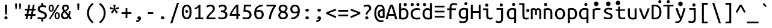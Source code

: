 SplineFontDB: 3.0
FontName: m3
FullName: m3
FamilyName: m3
Weight: Book
Copyright: Copyright 2011 Canonical Ltd.  Licensed under the Ubuntu Font Licence 1.0
Version: 0.80
ItalicAngle: 0
UnderlinePosition: -133
UnderlineWidth: 20
Ascent: 800
Descent: 200
InvalidEm: 0
sfntRevision: 0x0000cccc
LayerCount: 2
Layer: 0 1 "Back" 1
Layer: 1 1 "Fore" 0
XUID: [1021 542 582384140 10587156]
StyleMap: 0x0040
FSType: 0
OS2Version: 3
OS2_WeightWidthSlopeOnly: 0
OS2_UseTypoMetrics: 0
CreationTime: 1304432203
ModificationTime: 1465191672
PfmFamily: 17
TTFWeight: 400
TTFWidth: 5
LineGap: 0
VLineGap: 0
Panose: 2 11 5 9 3 6 2 3 2 4
OS2TypoAscent: 693
OS2TypoAOffset: 0
OS2TypoDescent: -165
OS2TypoDOffset: 0
OS2TypoLinegap: 49
OS2WinAscent: 830
OS2WinAOffset: 0
OS2WinDescent: 170
OS2WinDOffset: 0
HheadAscent: 830
HheadAOffset: 0
HheadDescent: -170
HheadDOffset: 0
OS2SubXSize: 700
OS2SubYSize: 650
OS2SubXOff: 0
OS2SubYOff: 140
OS2SupXSize: 700
OS2SupYSize: 650
OS2SupXOff: 0
OS2SupYOff: 477
OS2StrikeYSize: 50
OS2StrikeYPos: 250
OS2CapHeight: 693
OS2XHeight: 520
OS2Vendor: 'DAMA'
OS2CodePages: 2000009f.56010000
OS2UnicodeRanges: e00002ff.5000205b.00000000.00000000
Lookup: 1 0 0 "'locl' Localized Forms in Latin lookup 0" { "'locl' Localized Forms in Latin lookup 0 subtable"  } ['locl' ('latn' <'AZE ' > ) ]
Lookup: 1 0 0 "'locl' Localized Forms in Latin lookup 1" { "'locl' Localized Forms in Latin lookup 1 subtable"  } ['locl' ('latn' <'TRK ' > ) ]
Lookup: 1 0 0 "'locl' Localized Forms in Latin lookup 2" { "'locl' Localized Forms in Latin lookup 2 subtable"  } ['locl' ('latn' <'CRT ' > ) ]
Lookup: 1 0 0 "'locl' Localized Forms in Cyrillic lookup 3" { "'locl' Localized Forms in Cyrillic lookup 3 subtable"  } ['locl' ('cyrl' <'BGR ' > ) ]
Lookup: 1 0 0 "'locl' Localized Forms in Cyrillic lookup 4" { "'locl' Localized Forms in Cyrillic lookup 4 subtable"  } ['locl' ('cyrl' <'MKD ' > ) ]
Lookup: 1 0 0 "'locl' Localized Forms in Cyrillic lookup 5" { "'locl' Localized Forms in Cyrillic lookup 5 subtable"  } ['locl' ('cyrl' <'SRB ' > ) ]
Lookup: 1 0 0 "'numr' Numerators lookup 6" { "'numr' Numerators lookup 6 subtable"  } ['numr' ('cyrl' <'BGR ' 'MKD ' 'SRB ' 'dflt' > 'grek' <'dflt' > 'latn' <'AZE ' 'CRT ' 'MOL ' 'ROM ' 'TRK ' 'dflt' > ) ]
Lookup: 1 0 0 "'ordn' Ordinals in Latin lookup 7" { "'ordn' Ordinals in Latin lookup 7 subtable"  } ['ordn' ('latn' <'dflt' > ) ]
Lookup: 1 0 0 "'dnom' Denominators lookup 8" { "'dnom' Denominators lookup 8 subtable"  } ['dnom' ('cyrl' <'BGR ' 'MKD ' 'SRB ' 'dflt' > 'grek' <'dflt' > 'latn' <'AZE ' 'CRT ' 'MOL ' 'ROM ' 'TRK ' 'dflt' > ) ]
Lookup: 1 0 0 "'sups' Superscript lookup 9" { "'sups' Superscript lookup 9 subtable" ("superior") } ['sups' ('cyrl' <'BGR ' 'MKD ' 'SRB ' 'dflt' > 'grek' <'dflt' > 'latn' <'AZE ' 'CRT ' 'MOL ' 'ROM ' 'TRK ' 'dflt' > ) ]
Lookup: 1 0 0 "'subs' Subscript lookup 10" { "'subs' Subscript lookup 10 subtable" ("inferior") } ['subs' ('cyrl' <'BGR ' 'MKD ' 'SRB ' 'dflt' > 'grek' <'dflt' > 'latn' <'AZE ' 'CRT ' 'MOL ' 'ROM ' 'TRK ' 'dflt' > ) ]
Lookup: 1 0 0 "'sinf' Scientific Inferiors lookup 11" { "'sinf' Scientific Inferiors lookup 11 subtable"  } ['sinf' ('cyrl' <'BGR ' 'MKD ' 'SRB ' 'dflt' > 'grek' <'dflt' > 'latn' <'AZE ' 'CRT ' 'MOL ' 'ROM ' 'TRK ' 'dflt' > ) ]
Lookup: 1 0 0 "'frac' Diagonal Fractions lookup 12" { "'frac' Diagonal Fractions lookup 12 subtable"  } ['frac' ('cyrl' <'BGR ' 'MKD ' 'SRB ' 'dflt' > 'grek' <'dflt' > 'latn' <'AZE ' 'CRT ' 'MOL ' 'ROM ' 'TRK ' 'dflt' > ) ]
Lookup: 4 0 0 "'frac' Diagonal Fractions lookup 13" { "'frac' Diagonal Fractions lookup 13 subtable"  } ['frac' ('cyrl' <'BGR ' 'MKD ' 'SRB ' 'dflt' > 'grek' <'dflt' > 'latn' <'AZE ' 'CRT ' 'MOL ' 'ROM ' 'TRK ' 'dflt' > ) ]
Lookup: 1 0 0 "'ss02' Style Set 2 lookup 14" { "'ss02' Style Set 2 lookup 14 subtable"  } ['afrc' ('cyrl' <'BGR ' 'MKD ' 'SRB ' 'dflt' > 'grek' <'dflt' > 'latn' <'AZE ' 'CRT ' 'MOL ' 'ROM ' 'TRK ' 'dflt' > ) 'ss02' ('cyrl' <'BGR ' 'MKD ' 'SRB ' 'dflt' > 'grek' <'dflt' > 'latn' <'AZE ' 'CRT ' 'MOL ' 'ROM ' 'TRK ' 'dflt' > ) ]
Lookup: 1 0 0 "'ss02' Style Set 2 lookup 15" { "'ss02' Style Set 2 lookup 15 subtable"  } ['afrc' ('cyrl' <'BGR ' 'MKD ' 'SRB ' 'dflt' > 'grek' <'dflt' > 'latn' <'AZE ' 'CRT ' 'MOL ' 'ROM ' 'TRK ' 'dflt' > ) 'ss02' ('cyrl' <'BGR ' 'MKD ' 'SRB ' 'dflt' > 'grek' <'dflt' > 'latn' <'AZE ' 'CRT ' 'MOL ' 'ROM ' 'TRK ' 'dflt' > ) ]
Lookup: 6 0 0 "'ss02' Style Set 2 lookup 16" { "'ss02' Style Set 2 lookup 16 subtable"  } ['afrc' ('cyrl' <'BGR ' 'MKD ' 'SRB ' 'dflt' > 'grek' <'dflt' > 'latn' <'AZE ' 'CRT ' 'MOL ' 'ROM ' 'TRK ' 'dflt' > ) 'ss02' ('cyrl' <'BGR ' 'MKD ' 'SRB ' 'dflt' > 'grek' <'dflt' > 'latn' <'AZE ' 'CRT ' 'MOL ' 'ROM ' 'TRK ' 'dflt' > ) ]
Lookup: 1 0 0 "'case' Case-Sensitive Forms lookup 17" { "'case' Case-Sensitive Forms lookup 17 subtable"  } ['case' ('cyrl' <'BGR ' 'MKD ' 'SRB ' 'dflt' > 'grek' <'dflt' > 'latn' <'AZE ' 'CRT ' 'TRK ' 'dflt' > ) ]
Lookup: 1 0 0 "'case' Case-Sensitive Forms lookup 18" { "'case' Case-Sensitive Forms lookup 18 subtable"  } ['case' ('cyrl' <'BGR ' 'MKD ' 'SRB ' 'dflt' > 'grek' <'dflt' > 'latn' <'AZE ' 'CRT ' 'TRK ' 'dflt' > ) ]
Lookup: 1 0 0 "'ss01' Style Set 1 lookup 19" { "'ss01' Style Set 1 lookup 19 subtable"  } ['salt' ('grek' <'dflt' > 'latn' <'dflt' > ) 'ss01' ('grek' <'dflt' > 'latn' <'dflt' > ) ]
Lookup: 1 0 0 "'ss01' Style Set 1 lookup 20" { "'ss01' Style Set 1 lookup 20 subtable"  } ['salt' ('grek' <'dflt' > 'latn' <'dflt' > ) 'ss01' ('grek' <'dflt' > 'latn' <'dflt' > ) ]
Lookup: 1 0 0 "'ss01' Style Set 1 lookup 21" { "'ss01' Style Set 1 lookup 21 subtable"  } ['salt' ('grek' <'dflt' > 'latn' <'dflt' > ) 'ss01' ('grek' <'dflt' > 'latn' <'dflt' > ) ]
Lookup: 1 0 0 "Single Substitution lookup 22" { "Single Substitution lookup 22 subtable"  } []
MarkAttachClasses: 1
DEI: 91125
ChainSub2: coverage "'ss02' Style Set 2 lookup 16 subtable" 0 0 0 1
 1 1 0
  Coverage: 129 twosuperior threesuperior onesuperior zerosuperior foursuperior fivesuperior sixsuperior sevensuperior eightsuperior ninesuperior
  BCoverage: 138 fraction zeroinferior oneinferior twoinferior threeinferior fourinferior fiveinferior sixinferior seveninferior eightinferior nineinferior
 1
  SeqLookup: 0 "Single Substitution lookup 22"
EndFPST
TtTable: prep
NPUSHB
 14
 159
 163
 175
 163
 2
 64
 157
 26
 33
 70
 155
 121
 42
 31
PUSHW_1
 -64
NPUSHB
 12
 154
 12
 18
 70
 151
 121
 72
 31
 149
 115
 42
 31
PUSHW_1
 -64
NPUSHB
 84
 148
 12
 18
 70
 146
 115
 19
 31
 145
 115
 72
 31
 143
 121
 42
 31
 142
 121
 72
 31
 140
 115
 42
 31
 139
 115
 72
 31
 129
 115
 42
 31
 138
 131
 42
 31
 137
 134
 72
 31
 136
 121
 42
 31
 133
 121
 72
 31
 131
 115
 19
 31
 130
 115
 42
 31
 127
 115
 72
 31
 120
 115
 42
 31
 124
 121
 42
 31
 175
 121
 191
 121
 207
 121
 3
 64
 121
 31
 35
 70
 118
 115
 42
 31
PUSHW_3
 257
 67
 256
NPUSHB
 34
 85
 104
 67
 103
 85
 102
 67
 101
 85
 100
 67
 97
 85
 99
 67
 96
 85
 98
 67
 95
 85
 94
 67
 93
 85
 92
 67
 91
 85
 90
 67
 89
 85
 176
PUSHW_1
 256
NPUSHB
 74
 1
 15
 101
 1
 15
 101
 127
 101
 143
 101
 3
 48
 97
 1
 16
 97
 48
 97
 96
 97
 144
 97
 176
 97
 224
 97
 6
 175
 95
 1
 0
 93
 1
 48
 93
 96
 93
 144
 93
 3
 88
 67
 86
 85
 87
 67
 85
 85
 83
 144
 77
 85
 82
 144
 75
 85
 81
 144
 74
 85
 80
 144
 73
 85
 70
 91
 66
 85
 69
 91
 65
 85
 84
 83
PUSHW_1
 256
PUSHB_4
 22
 1
 5
 1
PUSHW_1
 400
MPPEM
PUSHW_1
 999
GT
MPPEM
PUSHB_1
 8
LT
OR
PUSHB_1
 1
GETINFO
PUSHB_1
 37
GTEQ
PUSHB_1
 1
GETINFO
PUSHB_1
 64
LTEQ
AND
PUSHB_1
 6
GETINFO
PUSHB_1
 0
NEQ
AND
OR
IF
PUSHB_2
 1
 1
INSTCTRL
EIF
SCANCTRL
SCANTYPE
SCANTYPE
SVTCA[y-axis]
WS
SCVTCI
MPPEM
PUSHB_1
 29
GTEQ
IF
PUSHB_1
 160
SCVTCI
EIF
MPPEM
PUSHB_1
 72
GTEQ
IF
PUSHB_1
 64
SCVTCI
EIF
MPPEM
PUSHB_1
 128
GTEQ
IF
PUSHB_1
 0
SCVTCI
PUSHB_2
 22
 0
WS
EIF
CALL
CALL
SVTCA[y-axis]
CALL
CALL
CALL
CALL
CALL
CALL
CALL
CALL
DELTAC1
DELTAC2
DELTAC1
DELTAC1
DELTAC2
DELTAC1
DELTAC2
DELTAC1
CALL
CALL
CALL
CALL
CALL
CALL
CALL
CALL
CALL
SVTCA[x-axis]
CALL
SVTCA[y-axis]
CALL
DELTAC1
CALL
CALL
SVTCA[x-axis]
CALL
CALL
CALL
SVTCA[y-axis]
CALL
CALL
CALL
CALL
CALL
SVTCA[x-axis]
CALL
CALL
SVTCA[y-axis]
CALL
CALL
SVTCA[x-axis]
CALL
CALL
CALL
CALL
SVTCA[y-axis]
CALL
CALL
CALL
SVTCA[x-axis]
CALL
SVTCA[y-axis]
DELTAC2
RTG
EndTTInstrs
TtTable: fpgm
NPUSHB
 63
 88
 85
 84
 83
 82
 81
 80
 79
 78
 77
 76
 75
 74
 73
 72
 71
 70
 69
 68
 67
 66
 65
 64
 63
 62
 61
 60
 59
 58
 57
 56
 55
 54
 53
 47
 46
 45
 44
 40
 38
 37
 36
 35
 34
 31
 24
 20
 17
 16
 15
 13
 11
 10
 9
 8
 7
 6
 5
 4
 3
 2
 1
 0
FDEF
RCVT
SWAP
GC[cur]
ADD
DUP
PUSHB_1
 38
ADD
PUSHB_1
 4
MINDEX
SWAP
SCFS
SCFS
ENDF
FDEF
RCVT
SWAP
GC[cur]
SWAP
SUB
DUP
PUSHB_1
 38
SUB
PUSHB_1
 4
MINDEX
SWAP
SCFS
SCFS
ENDF
FDEF
RCVT
SWAP
GC[cur]
ADD
PUSHB_1
 32
SUB
DUP
PUSHB_1
 70
ADD
PUSHB_1
 4
MINDEX
SWAP
SCFS
SCFS
ENDF
FDEF
RCVT
SWAP
GC[cur]
SWAP
SUB
PUSHB_1
 32
ADD
DUP
PUSHB_1
 38
SUB
PUSHB_1
 32
SUB
PUSHB_1
 4
MINDEX
SWAP
SCFS
SCFS
ENDF
FDEF
RCVT
SWAP
GC[cur]
ADD
PUSHB_1
 64
SUB
DUP
PUSHB_1
 102
ADD
PUSHB_1
 4
MINDEX
SWAP
SCFS
SCFS
ENDF
FDEF
RCVT
SWAP
GC[cur]
SWAP
SUB
PUSHB_1
 64
ADD
DUP
PUSHB_1
 38
SUB
PUSHB_1
 64
SUB
PUSHB_1
 4
MINDEX
SWAP
SCFS
SCFS
ENDF
FDEF
SVTCA[x-axis]
SRP0
DUP
ALIGNRP
SVTCA[y-axis]
ALIGNRP
ENDF
FDEF
DUP
RCVT
SWAP
DUP
PUSHB_1
 205
WCVTP
SWAP
DUP
PUSHW_1
 346
LTEQ
IF
SWAP
DUP
PUSHB_1
 141
WCVTP
SWAP
EIF
DUP
PUSHB_1
 237
LTEQ
IF
SWAP
DUP
PUSHB_1
 77
WCVTP
SWAP
EIF
DUP
PUSHB_1
 4
MINDEX
LTEQ
IF
SWAP
DUP
PUSHB_1
 13
WCVTP
SWAP
EIF
POP
POP
ENDF
FDEF
DUP
DUP
RCVT
RTG
ROUND[Grey]
WCVTP
DUP
PUSHB_1
 1
ADD
DUP
RCVT
PUSHB_1
 70
SROUND
ROUND[Grey]
ROLL
RCVT
ADD
WCVTP
ENDF
FDEF
SVTCA[x-axis]
PUSHB_2
 11
 10
RS
SWAP
RS
NEG
SPVFS
ENDF
FDEF
SVTCA[y-axis]
PUSHB_2
 10
 11
RS
SWAP
RS
SFVFS
ENDF
FDEF
SVTCA[y-axis]
PUSHB_1
 40
SWAP
WCVTF
PUSHB_2
 1
 40
MIAP[no-rnd]
SVTCA[x-axis]
PUSHB_1
 40
SWAP
WCVTF
PUSHB_2
 2
 40
RCVT
MSIRP[no-rp0]
PUSHB_2
 2
 0
SFVTL[parallel]
GFV
ENDF
FDEF
DUP
RCVT
PUSHB_1
 3
CINDEX
RCVT
SUB
ABS
PUSHB_1
 80
LTEQ
IF
RCVT
WCVTP
ELSE
POP
POP
EIF
ENDF
FDEF
DUP
RCVT
PUSHB_1
 0
RS
ADD
WCVTP
ENDF
FDEF
SVTCA[x-axis]
PUSHB_1
 6
RS
PUSHB_1
 7
RS
NEG
SPVFS
ENDF
FDEF
DUP
ROUND[Black]
PUSHB_1
 64
SUB
PUSHB_1
 0
MAX
DUP
PUSHB_2
 44
 192
ROLL
MIN
PUSHW_1
 4096
DIV
ADD
CALL
GPV
ABS
SWAP
ABS
SUB
NOT
IF
PUSHB_1
 3
SUB
EIF
ENDF
FDEF
ROLL
SPVTCA[x-axis]
RCVT
ROLL
ROLL
SDPVTL[orthog]
PUSHB_1
 17
CALL
PUSHB_1
 41
SWAP
WCVTP
PUSHB_1
 41
ROFF
MIRP[rnd,grey]
RTG
ENDF
FDEF
RCVT
NEG
PUSHB_1
 44
SWAP
WCVTP
RCVT
PUSHB_1
 43
SWAP
WCVTP
ENDF
FDEF
MPPEM
GT
IF
RCVT
WCVTP
ELSE
POP
POP
EIF
ENDF
FDEF
SVTCA[x-axis]
PUSHB_1
 5
CINDEX
SRP0
SWAP
DUP
ROLL
MIRP[rp0,rnd,black]
SVTCA[y-axis]
PUSHB_1
 1
ADD
SWAP
MIRP[min,rnd,black]
MIRP[min,rnd,grey]
ENDF
FDEF
SVTCA[x-axis]
PUSHB_1
 5
CINDEX
SRP0
SWAP
DUP
ROLL
MIRP[rp0,rnd,black]
SVTCA[y-axis]
PUSHB_1
 1
SUB
SWAP
MIRP[min,rnd,black]
MIRP[min,rnd,grey]
ENDF
FDEF
SVTCA[x-axis]
PUSHB_1
 6
CINDEX
SRP0
MIRP[rp0,rnd,black]
SVTCA[y-axis]
MIRP[min,rnd,black]
MIRP[min,rnd,grey]
ENDF
FDEF
DUP
PUSHB_1
 1
ADD
SVTCA[x-axis]
SRP0
DUP
ALIGNRP
SVTCA[y-axis]
ALIGNRP
ENDF
FDEF
DUP
PUSHB_1
 1
SUB
SVTCA[x-axis]
SRP0
DUP
ALIGNRP
SVTCA[y-axis]
ALIGNRP
ENDF
FDEF
SVTCA[y-axis]
PUSHB_1
 7
RS
PUSHB_1
 6
RS
SFVFS
ENDF
FDEF
POP
POP
GPV
ABS
SWAP
ABS
MAX
PUSHW_1
 16384
DIV
ENDF
FDEF
POP
PUSHB_1
 128
LTEQ
IF
GPV
ABS
SWAP
ABS
MAX
PUSHW_1
 8192
DIV
ELSE
PUSHB_3
 0
 64
 47
CALL
EIF
PUSHB_1
 2
ADD
ENDF
FDEF
POP
PUSHB_1
 192
LTEQ
IF
GPV
ABS
SWAP
ABS
MAX
PUSHW_1
 5461
DIV
ELSE
PUSHB_3
 0
 128
 47
CALL
EIF
PUSHB_1
 2
ADD
ENDF
FDEF
GPV
ABS
SWAP
ABS
MAX
PUSHW_1
 16384
DIV
ADD
SWAP
POP
ENDF
FDEF
RCVT
SWAP
RCVT
ADD
SWAP
RCVT
ADD
SWAP
RCVT
ADD
SWAP
SROUND
ROUND[Grey]
RTG
PUSHB_1
 128
DIV
DUP
ENDF
FDEF
PUSHB_1
 4
MINDEX
PUSHB_1
 4
MINDEX
PUSHB_1
 4
CINDEX
PUSHB_1
 4
CINDEX
RCVT
SWAP
RCVT
DUP
PUSHB_1
 3
MINDEX
ADD
DIV
MUL
ROUND[Grey]
DUP
PUSHB_1
 3
MINDEX
SUB
NEG
ROLL
SWAP
WCVTP
WCVTP
ENDF
FDEF
DUP
RCVT
PUSHB_1
 0
EQ
IF
PUSHB_1
 64
WCVTP
DUP
RCVT
PUSHB_1
 64
SUB
WCVTP
ELSE
POP
POP
EIF
ENDF
FDEF
RCVT
PUSHB_2
 48
 47
RCVT
SWAP
RCVT
SUB
ADD
PUSHB_1
 1
ADD
ROUND[Black]
WCVTP
ENDF
FDEF
MPPEM
LTEQ
IF
PUSHB_1
 47
SWAP
WCVTF
PUSHB_1
 20
SWAP
WS
ELSE
POP
POP
EIF
ENDF
FDEF
MPPEM
LTEQ
IF
DUP
PUSHB_1
 3
CINDEX
RCVT
ROUND[Black]
GTEQ
IF
WCVTP
ELSE
POP
POP
EIF
ELSE
POP
POP
EIF
ENDF
FDEF
RCVT
PUSHB_1
 20
RS
PUSHB_1
 0
ADD
MUL
PUSHB_1
 1
ADD
ROUND[Black]
WCVTP
ENDF
FDEF
PUSHB_1
 47
RCVT
WCVTP
ENDF
FDEF
RCVT
SWAP
DUP
RCVT
ROLL
ADD
WCVTP
ENDF
FDEF
RCVT
SWAP
RCVT
ADD
WCVTP
ENDF
FDEF
MPPEM
SWAP
LTEQ
IF
PUSHW_2
 51
 -32
PUSHB_2
 52
 32
ELSE
PUSHB_4
 51
 0
 52
 0
EIF
WCVTP
WCVTP
ENDF
FDEF
PUSHB_1
 22
RS
IF
PUSHB_1
 3
MINDEX
RCVT
ROLL
IF
ABS
FLOOR
PUSHB_1
 31
ADD
ELSE
ABS
PUSHB_1
 32
ADD
FLOOR
DUP
IF
ELSE
POP
PUSHB_1
 64
EIF
PUSHB_1
 1
SUB
EIF
SWAP
IF
NEG
EIF
PUSHB_1
 41
SWAP
WCVTP
SWAP
SRP0
PUSHB_1
 41
MIRP[grey]
ELSE
POP
POP
POP
POP
POP
EIF
ENDF
FDEF
PUSHB_1
 22
RS
IF
PUSHB_1
 4
CINDEX
RCVT
ABS
PUSHB_1
 32
ADD
FLOOR
DUP
IF
ELSE
POP
PUSHB_1
 64
EIF
PUSHB_1
 1
SUB
SWAP
IF
NEG
EIF
PUSHB_1
 41
SWAP
WCVTP
PUSHB_1
 4
CINDEX
PUSHB_1
 7
CINDEX
SFVTL[parallel]
DUP
IF
SPVTCA[y-axis]
ELSE
SPVTCA[x-axis]
EIF
PUSHB_1
 5
CINDEX
SRP0
PUSHB_1
 4
CINDEX
DUP
GC[cur]
PUSHB_1
 4
CINDEX
SWAP
WS
ALIGNRP
PUSHB_1
 7
CINDEX
SRP0
PUSHB_1
 6
CINDEX
DUP
GC[cur]
PUSHB_1
 4
CINDEX
PUSHB_1
 1
ADD
SWAP
WS
ALIGNRP
DUP
IF
SVTCA[x-axis]
ELSE
SVTCA[y-axis]
EIF
PUSHB_1
 5
CINDEX
SRP0
PUSHB_1
 4
CINDEX
PUSHB_1
 41
MIRP[grey]
PUSHB_1
 7
CINDEX
SRP0
PUSHB_1
 6
CINDEX
PUSHB_1
 41
MIRP[grey]
PUSHB_1
 4
CINDEX
PUSHB_1
 7
CINDEX
SFVTL[parallel]
DUP
IF
SPVTCA[y-axis]
ELSE
SPVTCA[x-axis]
EIF
PUSHB_1
 4
CINDEX
PUSHB_1
 3
CINDEX
RS
SCFS
PUSHB_1
 6
CINDEX
PUSHB_1
 3
CINDEX
PUSHB_1
 1
ADD
RS
SCFS
ELSE
POP
EIF
POP
POP
POP
POP
POP
POP
POP
ENDF
FDEF
PUSHB_1
 22
RS
IF
PUSHB_1
 4
CINDEX
RCVT
ABS
PUSHB_1
 32
ADD
FLOOR
DUP
IF
ELSE
POP
PUSHB_1
 64
EIF
PUSHB_1
 1
SUB
SWAP
IF
ELSE
NEG
EIF
PUSHB_1
 41
SWAP
WCVTP
PUSHB_1
 5
CINDEX
PUSHB_1
 8
CINDEX
SFVTL[parallel]
DUP
IF
SPVTCA[y-axis]
ELSE
SPVTCA[x-axis]
EIF
PUSHB_1
 4
CINDEX
SRP0
PUSHB_1
 5
CINDEX
DUP
GC[cur]
PUSHB_1
 4
CINDEX
SWAP
WS
ALIGNRP
PUSHB_1
 4
CINDEX
PUSHB_1
 7
CINDEX
SFVTL[parallel]
PUSHB_1
 7
CINDEX
SRP0
PUSHB_1
 6
CINDEX
DUP
GC[cur]
PUSHB_1
 4
CINDEX
PUSHB_1
 1
ADD
SWAP
WS
ALIGNRP
DUP
IF
SVTCA[x-axis]
ELSE
SVTCA[y-axis]
EIF
PUSHB_1
 4
CINDEX
SRP0
PUSHB_1
 5
CINDEX
PUSHB_1
 41
MIRP[grey]
PUSHB_1
 41
DUP
RCVT
NEG
WCVTP
PUSHB_1
 7
CINDEX
SRP0
PUSHB_1
 6
CINDEX
PUSHB_1
 41
MIRP[grey]
PUSHB_1
 5
CINDEX
PUSHB_1
 8
CINDEX
SFVTL[parallel]
DUP
IF
SPVTCA[y-axis]
ELSE
SPVTCA[x-axis]
EIF
PUSHB_1
 5
CINDEX
PUSHB_1
 3
CINDEX
RS
SCFS
PUSHB_1
 4
CINDEX
PUSHB_1
 7
CINDEX
SFVTL[parallel]
PUSHB_1
 6
CINDEX
PUSHB_1
 3
CINDEX
PUSHB_1
 1
ADD
RS
SCFS
ELSE
POP
EIF
POP
POP
POP
POP
POP
POP
POP
ENDF
FDEF
SPVTCA[y-axis]
PUSHB_1
 4
CINDEX
DUP
DUP
GC[cur]
PUSHB_1
 4
CINDEX
SWAP
WS
PUSHB_1
 5
CINDEX
SFVTL[parallel]
PUSHB_1
 3
CINDEX
RCVT
SCFS
POP
POP
POP
POP
ENDF
FDEF
SPVTCA[y-axis]
PUSHB_1
 3
CINDEX
DUP
PUSHB_1
 4
CINDEX
SFVTL[parallel]
PUSHB_1
 2
CINDEX
RS
SCFS
POP
POP
POP
ENDF
FDEF
RCVT
SWAP
DUP
RCVT
RTG
DUP
PUSHB_1
 0
LT
DUP
IF
SWAP
NEG
SWAP
EIF
SWAP
ROUND[Grey]
DUP
PUSHB_1
 64
LT
IF
POP
PUSHB_1
 64
EIF
SWAP
IF
NEG
EIF
ROLL
ADD
WCVTP
ENDF
FDEF
MPPEM
GTEQ
SWAP
MPPEM
LTEQ
AND
IF
DUP
RCVT
ROLL
ADD
WCVTP
ELSE
POP
POP
EIF
ENDF
FDEF
MPPEM
EQ
IF
DUP
RCVT
ROLL
ADD
WCVTP
ELSE
POP
POP
EIF
ENDF
FDEF
MPPEM
GTEQ
SWAP
MPPEM
LTEQ
AND
IF
SHPIX
ELSE
POP
POP
EIF
ENDF
FDEF
MPPEM
EQ
IF
SHPIX
ELSE
POP
POP
EIF
ENDF
FDEF
PUSHB_1
 2
RS
EQ
IF
PUSHB_1
 70
CALL
ELSE
POP
POP
POP
POP
EIF
ENDF
FDEF
PUSHB_1
 2
RS
EQ
IF
PUSHB_1
 71
CALL
ELSE
POP
POP
POP
EIF
ENDF
FDEF
PUSHB_1
 2
RS
EQ
IF
PUSHB_1
 72
CALL
ELSE
POP
POP
POP
POP
EIF
ENDF
FDEF
PUSHB_1
 2
RS
EQ
IF
PUSHB_1
 73
CALL
ELSE
POP
POP
POP
EIF
ENDF
FDEF
DUP
ROLL
SFVTL[parallel]
SWAP
MPPEM
GTEQ
ROLL
MPPEM
LTEQ
AND
IF
SWAP
SHPIX
ELSE
POP
POP
EIF
ENDF
FDEF
SVTCA[y-axis]
DUP
ROLL
MD[grid]
PUSHB_1
 0
LTEQ
IF
PUSHB_1
 64
SWAP
DUP
ROLL
SHPIX
SRP2
SHC[rp2]
ELSE
POP
POP
EIF
ENDF
FDEF
SVTCA[x-axis]
GC[cur]
SWAP
GC[cur]
ADD
SWAP
GC[cur]
SUB
SWAP
DUP
SRP0
DUP
GC[cur]
ROLL
SUB
PUSHW_1
 -128
DIV
ROLL
PUSHB_2
 64
 64
ROLL
WCVTF
RCVT
ADD
ROUND[Grey]
MSIRP[no-rp0]
ENDF
FDEF
DUP
ROLL
SWAP
MD[grid]
ABS
ROLL
SWAP
GTEQ
IF
ALIGNRP
ELSE
POP
EIF
ENDF
FDEF
MPPEM
GT
IF
RDTG
ELSE
ROFF
EIF
ENDF
FDEF
PUSHB_1
 18
SVTCA[y-axis]
MPPEM
SVTCA[x-axis]
MPPEM
EQ
WS
ENDF
FDEF
PUSHB_2
 2
 0
WS
PUSHB_2
 35
 1
GETINFO
LTEQ
PUSHB_2
 64
 1
GETINFO
GTEQ
AND
IF
PUSHW_2
 4096
 32
GETINFO
EQ
IF
PUSHB_2
 2
 1
WS
EIF
EIF
ENDF
FDEF
RCVT
RTG
ROUND[Grey]
SWAP
MPPEM
LTEQ
IF
SWAP
DUP
RCVT
DUP
ABS
PUSHB_1
 64
LT
IF
RUTG
EIF
ROUND[Grey]
ROLL
ADD
EIF
WCVTP
ENDF
FDEF
PUSHB_1
 0
SZPS
PUSHB_1
 2
CINDEX
PUSHB_1
 2
CINDEX
SVTCA[x-axis]
PUSHB_1
 1
SWAP
MIAP[no-rnd]
SVTCA[y-axis]
PUSHB_1
 2
SWAP
MIAP[no-rnd]
PUSHB_2
 1
 2
SPVTL[parallel]
GPV
PUSHB_1
 10
SWAP
NEG
WS
PUSHB_1
 11
SWAP
WS
SVTCA[x-axis]
PUSHB_1
 1
SWAP
MIAP[rnd]
SVTCA[y-axis]
PUSHB_1
 2
SWAP
MIAP[rnd]
PUSHB_2
 1
 2
SPVTL[parallel]
GPV
PUSHB_1
 6
SWAP
NEG
WS
PUSHB_1
 7
SWAP
WS
PUSHB_1
 1
SZPS
SVTCA[x-axis]
ENDF
EndTTInstrs
ShortTable: cvt  258
  0
  0
  0
  0
  0
  0
  0
  0
  0
  0
  0
  0
  0
  0
  0
  0
  0
  0
  0
  0
  0
  0
  0
  0
  0
  0
  0
  0
  0
  0
  0
  0
  0
  0
  0
  0
  0
  0
  0
  0
  0
  0
  0
  0
  0
  0
  0
  0
  0
  0
  0
  0
  0
  0
  0
  0
  0
  0
  0
  0
  0
  0
  0
  0
  0
  619
  0
  0
  0
  13
  -13
  0
  0
  464
  0
  -165
  0
  693
  0
  0
  10
  -10
  -10
  10
  0
  0
  619
  -14
  14
  619
  14
  0
  -14
  308
  -14
  281
  624
  376
  -14
  9
  -9
  250
  9
  0
  -9
  0
  0
  0
  0
  0
  0
  0
  0
  0
  0
  82
  0
  0
  84
  0
  82
  70
  0
  58
  72
  0
  66
  82
  0
  82
  85
  115
  61
  70
  67
  0
  72
  67
  120
  82
  84
  67
  70
  72
  0
  82
  96
  0
  135
  84
  60
  70
  54
  0
  135
  72
  60
  45
  0
  0
  0
  0
  0
  42
  0
  0
  0
  0
  0
  0
  0
  0
  0
  0
  0
  0
  0
  0
  0
  0
  0
  0
  0
  0
  0
  0
  0
  0
  0
  0
  0
  0
  0
  0
  0
  0
  0
  0
  0
  0
  0
  0
  0
  0
  0
  0
  0
  0
  0
  0
  0
  0
  0
  0
  0
  0
  0
  0
  0
  0
  0
  0
  0
  0
  0
  0
  0
  0
  0
  0
  0
  0
  0
  0
  0
  0
  0
  0
  0
  0
  0
  0
  0
  0
  0
  0
  0
  0
  0
  0
  0
  0
  0
  0
  0
  0
  281
  -9
EndShort
ShortTable: maxp 16
  1
  0
  1296
  340
  85
  110
  7
  2
  16
  47
  89
  0
  1447
  1967
  3
  1
EndShort
LangName: 1033 "" "" "" "" "" "Version 0.80" "" "Ubuntu and Canonical are registered trademarks of Canonical Ltd." "Dalton Maag Ltd" "Dalton Maag Ltd" "" "http://www.daltonmaag.com/" "http://www.daltonmaag.com/" "" "" "" "m3" "Regular" "m3"
GaspTable: 1 65535 2 0
Encoding: ISO8859-1
Compacted: 1
UnicodeInterp: none
NameList: AGL For New Fonts
DisplaySize: -48
AntiAlias: 1
FitToEm: 0
WinInfo: 0 26 9
BeginPrivate: 0
EndPrivate
BeginChars: 65611 97

StartChar: uni001D
Encoding: 8 29 0
AltUni2: 000000.ffffffff.0 00001d.ffffffff.0
Width: 500
Flags: W
LayerCount: 2
EndChar

StartChar: uni000D
Encoding: 9 13 1
AltUni2: 00000d.ffffffff.0
Width: 500
Flags: W
LayerCount: 2
EndChar

StartChar: space
Encoding: 32 32 2
Width: 500
Flags: W
LayerCount: 2
EndChar

StartChar: exclam
Encoding: 33 33 3
Width: 500
Flags: W
TtInstrs:
NPUSHB
 17
 0
 145
 11
 11
 23
 148
 17
 17
 27
 26
 6
 20
 154
 14
 92
 12
 89
SVTCA[y-axis]
MIAP[rnd]
MIAP[rnd]
MIRP[rp0,min,rnd,black]
MDRP[min,rnd,white]
SVTCA[x-axis]
SRP1
SRP2
IP
MDAP[rnd]
MIRP[min,rnd,black]
SHP[rp1]
MDAP[rnd]
MIRP[min,rnd,black]
IUP[x]
IUP[y]
EndTTInstrs
LayerCount: 2
Fore
SplineSet
293 451 m 2,0,1
 293 414 293 414 292 383 c 128,-1,2
 291 352 291 352 288.5 324 c 128,-1,3
 286 296 286 296 283 268.5 c 128,-1,4
 280 241 280 241 277 211 c 1,5,-1
 220 211 l 1,6,7
 217 241 217 241 214 268.5 c 128,-1,8
 211 296 211 296 208.5 324 c 128,-1,9
 206 352 206 352 205 383 c 128,-1,10
 204 414 204 414 204 451 c 2,11,-1
 204 619 l 1,12,-1
 293 619 l 1,13,-1
 293 451 l 2,0,1
248 -12 m 0,14,15
 221 -12 221 -12 201 6.5 c 128,-1,16
 181 25 181 25 181 56 c 256,17,18
 181 87 181 87 201 105.5 c 128,-1,19
 221 124 221 124 248 124 c 0,20,21
 276 124 276 124 295.5 105.5 c 128,-1,22
 315 87 315 87 315 56 c 256,23,24
 315 25 315 25 295.5 6.5 c 128,-1,25
 276 -12 276 -12 248 -12 c 0,14,15
EndSplineSet
EndChar

StartChar: quotedbl
Encoding: 34 34 4
Width: 500
Flags: W
TtInstrs:
PUSHB_8
 10
 19
 0
 9
 15
 4
 19
 0
SVTCA[y-axis]
MDAP[rnd]
SHP[rp2]
MDRP[min,rnd,black]
SHP[rp2]
SVTCA[x-axis]
MDAP[rnd]
MDRP[rp0,min,rnd,black]
MDRP[rp0,min,rnd,white]
MDRP[min,rnd,black]
IUP[x]
IUP[y]
EndTTInstrs
LayerCount: 2
Fore
SplineSet
206 679 m 1,0,-1
 206 634 l 2,1,2
 206 590 206 590 201 533.5 c 128,-1,3
 196 477 196 477 188 430 c 1,4,-1
 146 430 l 1,5,6
 139 477 139 477 134 533.5 c 128,-1,7
 129 590 129 590 129 635 c 2,8,-1
 129 679 l 1,9,-1
 206 679 l 1,0,-1
371 679 m 1,10,-1
 371 634 l 2,11,12
 371 590 371 590 366 533.5 c 128,-1,13
 361 477 361 477 354 430 c 1,14,-1
 312 430 l 1,15,16
 304 477 304 477 299 533.5 c 128,-1,17
 294 590 294 590 294 635 c 2,18,-1
 294 679 l 1,19,-1
 371 679 l 1,10,-1
EndSplineSet
EndChar

StartChar: numbersign
Encoding: 35 35 5
Width: 500
Flags: W
TtInstrs:
NPUSHB
 90
 13
 10
 9
 6
 5
 14
 5
 14
 145
 15
 16
 29
 30
 3
 4
 15
 4
 15
 18
 20
 23
 24
 27
 0
 19
 0
 2
 31
 28
 17
 18
 1
 18
 145
 19
 19
 22
 26
 33
 0
 145
 1
 4
 145
 5
 5
 11
 7
 32
 19
 89
 18
 89
 15
 89
 29
 28
 23
 10
 151
 13
 20
 17
 16
 13
 27
 3
 2
 6
 151
 9
 31
 30
 24
 9
 13
 9
 13
 9
 5
 14
 89
 5
 96
 4
 96
 1
 96
 0
 96
SVTCA[y-axis]
MIAP[rnd]
MIAP[rnd]
MIAP[rnd]
MIAP[rnd]
MIAP[rnd]
SRP2
IP
IP
MDAP[rnd]
MDAP[rnd]
SRP1
SHP[rp1]
SHP[rp1]
SHP[rp1]
SRP0
MIRP[min,rnd,black]
SHP[rp2]
SHP[rp2]
SHP[rp2]
SRP1
SHP[rp1]
SHP[rp1]
SHP[rp1]
SRP0
MIRP[min,rnd,black]
SHP[rp2]
SHP[rp2]
SHP[rp2]
MIAP[rnd]
MIAP[rnd]
MIAP[rnd]
SVTCA[x-axis]
SRP0
MDRP[rnd,white]
SHP[rp2]
SHP[rp2]
MDAP[rnd]
MIRP[rp0,min,rnd,black]
MDRP[rp0,min,rnd,white]
MIRP[min,rnd,black]
SRP0
MDRP[min,rnd,white]
SHP[rp2]
SHP[rp2]
MDAP[rnd]
MIRP[rp0,min,rnd,black]
RDTG
SDPVTL[orthog]
MDRP[rnd,grey]
MDRP[rnd,grey]
MDRP[rnd,grey]
MDRP[rnd,grey]
SRP0
SDPVTL[orthog]
MDRP[rnd,grey]
MDRP[rnd,grey]
MDRP[rnd,grey]
MDRP[rnd,grey]
SVTCA[x-axis]
RTG
SRP0
MDRP[min,rnd,white]
SRP0
RDTG
SDPVTL[orthog]
MDRP[rnd,grey]
MDRP[rnd,grey]
MDRP[rnd,grey]
MDRP[rnd,grey]
SVTCA[x-axis]
RTG
SRP0
MIRP[min,rnd,black]
SRP0
RDTG
SDPVTL[orthog]
MDRP[rnd,grey]
MDRP[rnd,grey]
MDRP[rnd,grey]
MDRP[rnd,grey]
IUP[x]
IUP[y]
EndTTInstrs
LayerCount: 2
Fore
SplineSet
321 0 m 1,0,-1
 246 0 l 1,1,-1
 277 163 l 1,2,-1
 166 163 l 1,3,-1
 135 0 l 1,4,-1
 60 0 l 1,5,-1
 91 163 l 1,6,-1
 27 163 l 1,7,-1
 27 230 l 1,8,-1
 104 230 l 1,9,-1
 134 389 l 1,10,-1
 27 389 l 1,11,-1
 27 455 l 1,12,-1
 148 455 l 1,13,-1
 179 619 l 1,14,-1
 254 619 l 1,15,-1
 223 455 l 1,16,-1
 334 455 l 1,17,-1
 364 619 l 1,18,-1
 439 619 l 1,19,-1
 409 455 l 1,20,-1
 473 455 l 1,21,-1
 473 389 l 1,22,-1
 396 389 l 1,23,-1
 365 230 l 1,24,-1
 473 230 l 1,25,-1
 473 163 l 1,26,-1
 352 163 l 1,27,-1
 321 0 l 1,0,-1
320 389 m 1,28,-1
 210 389 l 1,29,-1
 179 230 l 1,30,-1
 289 230 l 1,31,-1
 320 389 l 1,28,-1
EndSplineSet
EndChar

StartChar: dollar
Encoding: 36 36 6
Width: 500
Flags: W
TtInstrs:
NPUSHB
 17
 49
 24
 18
 0
 77
 49
 32
 15
 17
 0
 76
 49
 40
 14
 0
 77
 43
PUSHW_1
 -24
PUSHB_5
 11
 12
 0
 76
 42
PUSHW_1
 -40
PUSHB_5
 9
 10
 0
 76
 39
PUSHW_1
 -32
PUSHB_4
 16
 0
 77
 39
PUSHW_1
 -24
PUSHB_5
 13
 14
 0
 76
 38
PUSHW_1
 -16
PUSHB_4
 16
 0
 77
 34
PUSHW_1
 -24
NPUSHB
 60
 15
 0
 77
 17
 40
 9
 10
 0
 76
 13
 32
 16
 0
 77
 9
 32
 10
 0
 77
 21
 44
 139
 18
 47
 47
 15
 41
 24
 24
 5
 140
 41
 55
 50
 50
 31
 140
 15
 54
 10
 47
 28
 36
 21
 51
 51
 0
 143
 44
 47
 46
 46
 54
 25
 25
 28
 143
 18
 21
 19
SVTCA[y-axis]
MDAP[rnd]
MDRP[rp0,min,rnd,black]
SHP[rp2]
MIRP[min,rnd,black]
SHP[rp2]
MDAP[rnd]
SRP1
SHP[rp1]
MDAP[rnd]
MDRP[rp0,min,rnd,black]
SHP[rp2]
MIRP[min,rnd,black]
SHP[rp2]
MDAP[rnd]
SRP1
IP
SRP1
SRP2
IP
SVTCA[x-axis]
SRP0
MDRP[rp0,rnd,white]
MIRP[min,rnd,black]
SHP[rp1]
MDAP[rnd]
SRP0
MDRP[rp0,min,rnd,white]
MIRP[min,rnd,black]
SHP[rp1]
MDAP[rnd]
SRP1
SRP2
IP
MDAP[rnd]
SHP[rp1]
MIRP[min,rnd,black]
SHP[rp2]
IUP[x]
IUP[y]
CALL
CALL
CALL
CALL
CALL
CALL
CALL
CALL
CALL
CALL
CALL
CALL
EndTTInstrs
LayerCount: 2
Fore
SplineSet
233 85 m 0,0,1
 269 85 269 85 293.5 90.5 c 128,-1,2
 318 96 318 96 332 106.5 c 128,-1,3
 346 117 346 117 352 131.5 c 128,-1,4
 358 146 358 146 358 163 c 0,5,6
 358 188 358 188 346 205.5 c 128,-1,7
 334 223 334 223 313.5 236.5 c 128,-1,8
 293 250 293 250 267 260.5 c 128,-1,9
 241 271 241 271 213 281 c 0,10,11
 186 291 186 291 159.5 303 c 128,-1,12
 133 315 133 315 112.5 332.5 c 128,-1,13
 92 350 92 350 79 374.5 c 128,-1,14
 66 399 66 399 66 435 c 0,15,16
 66 499 66 499 104 539 c 128,-1,17
 142 579 142 579 214 590 c 1,18,-1
 214 693 l 1,19,-1
 288 693 l 1,20,-1
 288 593 l 1,21,22
 328 591 328 591 361.5 583.5 c 128,-1,23
 395 576 395 576 415 568 c 1,24,-1
 398 498 l 1,25,26
 377 506 377 506 345 514.5 c 128,-1,27
 313 523 313 523 264 523 c 0,28,29
 210 523 210 523 181.5 503 c 128,-1,30
 153 483 153 483 153 445 c 0,31,32
 153 424 153 424 161.5 410 c 128,-1,33
 170 396 170 396 186 385 c 128,-1,34
 202 374 202 374 223.5 365 c 128,-1,35
 245 356 245 356 272 346 c 0,36,37
 306 333 306 333 338 318.5 c 128,-1,38
 370 304 370 304 394 284 c 128,-1,39
 418 264 418 264 432.5 236 c 128,-1,40
 447 208 447 208 447 169 c 0,41,42
 447 110 447 110 408 69 c 128,-1,43
 369 28 369 28 288 18 c 1,44,-1
 288 -97 l 1,45,-1
 214 -97 l 1,46,-1
 214 15 l 1,47,48
 151 17 151 17 112 29 c 128,-1,49
 73 41 73 41 54 52 c 1,50,-1
 76 121 l 1,51,52
 103 108 103 108 140 96.5 c 128,-1,53
 177 85 177 85 233 85 c 0,0,1
EndSplineSet
EndChar

StartChar: percent
Encoding: 37 37 7
Width: 500
Flags: W
TtInstrs:
NPUSHB
 72
 224
 28
 240
 28
 2
 28
 239
 46
 255
 46
 2
 46
 224
 40
 240
 40
 2
 40
 34
 0
 2
 1
 2
 141
 3
 0
 20
 3
 0
 3
 3
 34
 53
 239
 10
 255
 10
 2
 10
 224
 16
 240
 16
 2
 16
 239
 22
 255
 22
 2
 22
 4
 1
 1
 4
 52
 43
 31
 49
 37
 87
 25
 13
 19
 7
 88
 2
 3
 86
 0
 1
 85
SVTCA[y-axis]
MIAP[rnd]
SHP[rp1]
MIAP[rnd]
SHP[rp1]
MIAP[rnd]
MDRP[min,rnd,black]
MDRP[rp0,min,rnd,grey]
MDRP[min,rnd,black]
MIAP[rnd]
MDRP[min,rnd,black]
MDRP[rp0,min,rnd,grey]
MDRP[min,rnd,black]
SVTCA[x-axis]
SRP0
MDRP[rnd,white]
SHP[rp2]
MDAP[rnd]
SRP0
MDRP[rp0,min,rnd,black]
DELTAP1
MDRP[rp0,min,rnd,white]
DELTAP1
MDRP[min,rnd,black]
DELTAP1
SRP0
MDRP[min,rnd,white]
SHP[rp2]
MDAP[rnd]
SDPVTL[orthog]
CALL
SDPVTL[orthog]
RDTG
MDRP[rnd,grey]
SVTCA[x-axis]
RTG
SRP0
MDRP[rp0,min,rnd,black]
DELTAP1
MDRP[rp0,min,rnd,white]
DELTAP1
MDRP[min,rnd,black]
DELTAP1
IUP[x]
IUP[y]
EndTTInstrs
LayerCount: 2
Fore
SplineSet
95 0 m 1,0,-1
 25 0 l 1,1,-1
 404 619 l 1,2,-1
 474 619 l 1,3,-1
 95 0 l 1,0,-1
18 477 m 256,4,5
 18 553 18 553 47 592.5 c 128,-1,6
 76 632 76 632 127 632 c 256,7,8
 178 632 178 632 207 592.5 c 128,-1,9
 236 553 236 553 236 477 c 256,10,11
 236 401 236 401 207 361 c 128,-1,12
 178 321 178 321 127 321 c 256,13,14
 76 321 76 321 47 361 c 128,-1,15
 18 401 18 401 18 477 c 256,4,5
174 477 m 256,16,17
 174 522 174 522 162 551 c 128,-1,18
 150 580 150 580 127 580 c 256,19,20
 104 580 104 580 91.5 551 c 128,-1,21
 79 522 79 522 79 477 c 256,22,23
 79 432 79 432 91.5 403 c 128,-1,24
 104 374 104 374 127 374 c 256,25,26
 150 374 150 374 162 403 c 128,-1,27
 174 432 174 432 174 477 c 256,16,17
265 142 m 256,28,29
 265 218 265 218 293.5 257.5 c 128,-1,30
 322 297 322 297 373 297 c 256,31,32
 424 297 424 297 453 257.5 c 128,-1,33
 482 218 482 218 482 142 c 256,34,35
 482 66 482 66 453 26.5 c 128,-1,36
 424 -13 424 -13 373 -13 c 256,37,38
 322 -13 322 -13 293.5 26.5 c 128,-1,39
 265 66 265 66 265 142 c 256,28,29
421 142 m 256,40,41
 421 187 421 187 408.5 216 c 128,-1,42
 396 245 396 245 373 245 c 256,43,44
 350 245 350 245 338 216 c 128,-1,45
 326 187 326 187 326 142 c 256,46,47
 326 97 326 97 338 68 c 128,-1,48
 350 39 350 39 373 39 c 256,49,50
 396 39 396 39 408.5 68 c 128,-1,51
 421 97 421 97 421 142 c 256,40,41
EndSplineSet
EndChar

StartChar: ampersand
Encoding: 38 38 8
Width: 500
Flags: W
TtInstrs:
PUSHB_7
 65
 32
 17
 18
 0
 76
 49
PUSHW_1
 -32
PUSHB_4
 18
 0
 77
 49
PUSHW_1
 -24
PUSHB_4
 17
 0
 77
 49
PUSHW_1
 -16
PUSHB_4
 15
 0
 77
 45
PUSHW_1
 -24
NPUSHB
 9
 15
 0
 77
 44
 8
 8
 0
 77
 38
PUSHW_1
 -24
NPUSHB
 31
 9
 13
 0
 76
 32
 24
 12
 0
 77
 32
 16
 11
 0
 77
 32
 24
 9
 10
 0
 76
 26
 24
 17
 0
 77
 26
 48
 8
 0
 77
 17
PUSHW_1
 -40
PUSHB_4
 16
 0
 77
 17
PUSHW_1
 -24
PUSHB_4
 14
 0
 77
 2
PUSHW_1
 -48
PUSHB_4
 18
 0
 77
 2
PUSHW_1
 -24
PUSHB_4
 17
 0
 77
 2
PUSHW_1
 -32
PUSHB_4
 16
 0
 77
 2
PUSHW_1
 -16
PUSHB_4
 14
 0
 77
 1
PUSHW_1
 -16
PUSHB_4
 18
 0
 77
 1
PUSHW_1
 -24
NPUSHB
 60
 17
 0
 77
 55
 118
 40
 40
 7
 16
 52
 44
 27
 4
 30
 14
 118
 10
 3
 43
 64
 4
 61
 13
 13
 6
 115
 7
 68
 61
 118
 30
 30
 47
 118
 24
 67
 64
 44
 27
 43
 16
 10
 3
 52
 43
 52
 6
 6
 50
 58
 124
 35
 69
 50
 124
 19
 70
 13
 14
 66
SVTCA[y-axis]
MIAP[rnd]
SHP[rp1]
MIAP[rnd]
MIRP[min,rnd,black]
MIAP[rnd]
MIRP[min,rnd,black]
SRP2
IP
MDAP[rnd]
IP
IP
SRP1
SHP[rp1]
SHP[rp1]
SHP[rp1]
SRP1
SHP[rp1]
SHP[rp1]
SHP[rp1]
SVTCA[x-axis]
SRP0
MDRP[rp0,rnd,white]
MIRP[min,rnd,black]
SHP[rp1]
MDAP[rnd]
MIRP[min,rnd,black]
SRP0
MDRP[rp0,min,rnd,white]
MIRP[min,rnd,black]
SHP[rp1]
MDAP[rnd]
SRP2
SLOOP
IP
MIRP[min,rnd,black]
SRP1
SLOOP
IP
SRP1
SHP[rp1]
MDAP[rnd]
MIRP[min,rnd,black]
IUP[x]
IUP[y]
CALL
CALL
CALL
CALL
CALL
CALL
CALL
CALL
CALL
CALL
CALL
CALL
CALL
CALL
CALL
CALL
CALL
CALL
CALL
CALL
EndTTInstrs
LayerCount: 2
Fore
SplineSet
272 283 m 2,0,1
 289 263 289 263 307.5 242.5 c 128,-1,2
 326 222 326 222 345 199 c 1,3,4
 353 227 353 227 359 260 c 128,-1,5
 365 293 365 293 368 333 c 1,6,-1
 437 324 l 1,7,8
 431 266 431 266 419.5 220.5 c 128,-1,9
 408 175 408 175 391 138 c 1,10,11
 414 106 414 106 435 72 c 128,-1,12
 456 38 456 38 473 0 c 1,13,-1
 386 0 l 1,14,15
 369 35 369 35 348 67 c 1,16,17
 316 27 316 27 276.5 9.5 c 128,-1,18
 237 -8 237 -8 194 -8 c 0,19,20
 156 -8 156 -8 126 4.5 c 128,-1,21
 96 17 96 17 75 39 c 128,-1,22
 54 61 54 61 42.5 90 c 128,-1,23
 31 119 31 119 31 151 c 0,24,25
 31 198 31 198 55.5 246 c 128,-1,26
 80 294 80 294 133 335 c 1,27,28
 107 370 107 370 91 406 c 128,-1,29
 75 442 75 442 75 480 c 0,30,31
 75 519 75 519 87.5 548 c 128,-1,32
 100 577 100 577 121 595.5 c 128,-1,33
 142 614 142 614 169.5 623.5 c 128,-1,34
 197 633 197 633 226 633 c 0,35,36
 252 633 252 633 277 625 c 128,-1,37
 302 617 302 617 321 600.5 c 128,-1,38
 340 584 340 584 351.5 560 c 128,-1,39
 363 536 363 536 363 505 c 0,40,41
 363 459 363 459 333 410.5 c 128,-1,42
 303 362 303 362 238 321 c 1,43,-1
 272 283 l 2,0,1
172 285 m 1,44,45
 143 259 143 259 128.5 225 c 128,-1,46
 114 191 114 191 114 159 c 0,47,48
 114 120 114 120 134 94.5 c 128,-1,49
 154 69 154 69 183 62.5 c 128,-1,50
 212 56 212 56 246 70.5 c 128,-1,51
 280 85 280 85 308 125 c 1,52,53
 275 170 275 170 239.5 208.5 c 128,-1,54
 204 247 204 247 172 285 c 1,44,45
288 496 m 0,55,56
 288 532 288 532 268.5 550 c 128,-1,57
 249 568 249 568 224 568 c 0,58,59
 198 568 198 568 175.5 547.5 c 128,-1,60
 153 527 153 527 153 486 c 0,61,62
 153 457 153 457 162 432 c 128,-1,63
 171 407 171 407 200 369 c 1,64,65
 248 399 248 399 268 433 c 128,-1,66
 288 467 288 467 288 496 c 0,55,56
EndSplineSet
EndChar

StartChar: quotesingle
Encoding: 39 39 9
Width: 500
Flags: W
TtInstrs:
PUSHB_8
 1
 145
 12
 12
 15
 14
 7
 13
SVTCA[y-axis]
MDAP[rnd]
MDRP[min,rnd,black]
SVTCA[x-axis]
SRP1
SRP2
IP
MDAP[rnd]
MIRP[min,rnd,black]
IUP[x]
IUP[y]
EndTTInstrs
LayerCount: 2
Fore
SplineSet
293 679 m 1,0,-1
 293 634 l 2,1,2
 293 612 293 612 291.5 583.5 c 128,-1,3
 290 555 290 555 287.5 524.5 c 128,-1,4
 285 494 285 494 282 464.5 c 128,-1,5
 279 435 279 435 275 412 c 1,6,-1
 224 412 l 1,7,8
 220 435 220 435 217 464.5 c 128,-1,9
 214 494 214 494 211.5 524.5 c 128,-1,10
 209 555 209 555 207.5 584 c 128,-1,11
 206 613 206 613 206 635 c 2,12,-1
 206 679 l 1,13,-1
 293 679 l 1,0,-1
EndSplineSet
EndChar

StartChar: parenleft
Encoding: 40 40 10
Width: 500
Flags: W
TtInstrs:
PUSHW_2
 7
 -32
PUSHB_4
 18
 0
 77
 7
PUSHW_1
 -16
PUSHB_4
 17
 0
 77
 6
PUSHW_1
 -32
PUSHB_4
 17
 0
 77
 6
PUSHW_1
 -32
PUSHB_4
 14
 0
 77
 1
PUSHW_1
 -32
PUSHB_4
 18
 0
 77
 1
PUSHW_1
 -24
PUSHB_4
 17
 0
 77
 1
PUSHW_1
 -16
PUSHB_4
 14
 0
 77
 14
PUSHW_1
 -16
NPUSHB
 9
 13
 0
 77
 10
 24
 13
 0
 77
 5
PUSHW_1
 -24
NPUSHB
 21
 15
 0
 77
 2
 32
 15
 0
 77
 15
 9
 9
 0
 8
 3
 12
 17
 0
 15
 90
 8
 9
SVTCA[y-axis]
MDAP[rnd]
SHP[rp1]
MIAP[rnd]
SHP[rp1]
SVTCA[x-axis]
SRP0
MDRP[rp0,rnd,white]
MDRP[rp0,min,rnd,black]
MDRP[min,rnd,white]
SHP[rp2]
SHP[rp2]
SRP1
SHP[rp1]
IUP[x]
IUP[y]
SVTCA[y-axis]
CALL
CALL
CALL
CALL
SVTCA[x-axis]
CALL
CALL
CALL
CALL
CALL
CALL
CALL
EndTTInstrs
LayerCount: 2
Fore
SplineSet
384 641 m 1,0,1
 291 569 291 569 242 475 c 128,-1,2
 193 381 193 381 193 270 c 0,3,4
 193 214 193 214 204.5 164 c 128,-1,5
 216 114 216 114 239.5 68 c 128,-1,6
 263 22 263 22 299.5 -21 c 128,-1,7
 336 -64 336 -64 386 -107 c 1,8,-1
 341 -167 l 1,9,10
 226 -82 226 -82 169.5 30.5 c 128,-1,11
 113 143 113 143 113 268 c 0,12,13
 113 392 113 392 170 505 c 128,-1,14
 227 618 227 618 341 701 c 1,15,-1
 385 641 l 1,16,-1
 384 641 l 1,0,1
EndSplineSet
Substitution2: "'case' Case-Sensitive Forms lookup 17 subtable" Parenleft
EndChar

StartChar: parenright
Encoding: 41 41 11
Width: 500
Flags: W
TtInstrs:
PUSHW_2
 15
 -16
PUSHB_4
 13
 0
 77
 10
PUSHW_1
 -16
NPUSHB
 47
 13
 0
 77
 7
 24
 17
 0
 77
 6
 24
 18
 0
 77
 5
 16
 15
 0
 77
 2
 16
 15
 0
 77
 1
 16
 17
 18
 0
 76
 7
 24
 18
 0
 77
 17
 9
 9
 18
 8
 3
 12
 20
 0
 17
 8
 9
 90
SVTCA[y-axis]
MIAP[rnd]
SHP[rp1]
MDAP[rnd]
SHP[rp1]
SVTCA[x-axis]
SRP0
MDRP[rp0,rnd,white]
MDRP[rp0,min,rnd,black]
MDRP[min,rnd,white]
SHP[rp2]
SHP[rp2]
SRP1
SHP[rp1]
IUP[x]
IUP[y]
SVTCA[y-axis]
CALL
SVTCA[x-axis]
CALL
CALL
CALL
CALL
CALL
CALL
CALL
EndTTInstrs
LayerCount: 2
Fore
SplineSet
115 -107 m 1,0,1
 208 -35 208 -35 257.5 59 c 128,-1,2
 307 153 307 153 307 264 c 0,3,4
 307 320 307 320 295.5 370 c 128,-1,5
 284 420 284 420 260 466 c 128,-1,6
 236 512 236 512 199.5 555 c 128,-1,7
 163 598 163 598 113 641 c 1,8,-1
 158 701 l 1,9,10
 273 616 273 616 329.5 503.5 c 128,-1,11
 386 391 386 391 386 266 c 0,12,13
 386 204 386 204 371.5 144 c 128,-1,14
 357 84 357 84 328.5 28.5 c 128,-1,15
 300 -27 300 -27 257.5 -76.5 c 128,-1,16
 215 -126 215 -126 158 -167 c 1,17,-1
 114 -107 l 1,18,-1
 115 -107 l 1,0,1
EndSplineSet
Substitution2: "'case' Case-Sensitive Forms lookup 17 subtable" Parenright
EndChar

StartChar: asterisk
Encoding: 42 42 12
Width: 500
Flags: W
TtInstrs:
NPUSHB
 23
 41
 32
 4
 4
 32
 22
 31
 14
 14
 31
 31
 46
 45
 41
 9
 22
 40
 23
 23
 5
 13
 31
 89
SVTCA[y-axis]
MIAP[rnd]
MDRP[min,rnd,grey]
SHP[rp2]
IP
MDAP[rnd]
SHP[rp1]
MDRP[min,rnd,black]
SHP[rp2]
SHP[rp2]
SVTCA[x-axis]
SRP1
SRP2
IP
MDAP[rnd]
SHP[rp1]
MDAP[rnd]
SRP0
MDRP[min,rnd,grey]
MDRP[min,rnd,black]
SHP[rp2]
MDAP[rnd]
SRP0
MDRP[min,rnd,grey]
IUP[x]
IUP[y]
EndTTInstrs
LayerCount: 2
Fore
SplineSet
287 417 m 1,0,1
 314 392 314 392 343 364.5 c 128,-1,2
 372 337 372 337 392 306 c 2,3,-1
 396 301 l 1,4,-1
 326 250 l 1,5,-1
 321 256 l 2,6,7
 300 286 300 286 283 321.5 c 128,-1,8
 266 357 266 357 251 390 c 1,9,10
 235 357 235 357 218 321.5 c 128,-1,11
 201 286 201 286 178 256 c 1,12,-1
 173 251 l 1,13,-1
 104 301 l 1,14,-1
 109 307 l 2,15,16
 131 338 131 338 159 365 c 128,-1,17
 187 392 187 392 214 417 c 1,18,19
 177 422 177 422 138 427.5 c 128,-1,20
 99 433 99 433 64 445 c 2,21,-1
 57 447 l 1,22,-1
 84 529 l 1,23,-1
 91 526 l 2,24,25
 126 512 126 512 161.5 495 c 128,-1,26
 197 478 197 478 229 460 c 1,27,28
 221 496 221 496 214.5 535 c 128,-1,29
 208 574 208 574 208 612 c 2,30,-1
 208 619 l 1,31,-1
 294 619 l 1,32,-1
 294 612 l 2,33,34
 294 574 294 574 287.5 535 c 128,-1,35
 281 496 281 496 273 460 c 1,36,37
 305 479 305 479 340 495.5 c 128,-1,38
 375 512 375 512 410 525 c 2,39,-1
 417 528 l 1,40,-1
 443 446 l 1,41,-1
 437 444 l 2,42,43
 401 433 401 433 362.5 427 c 128,-1,44
 324 421 324 421 287 417 c 1,0,1
EndSplineSet
EndChar

StartChar: plus
Encoding: 43 43 13
Width: 500
Flags: W
TtInstrs:
NPUSHB
 15
 6
 4
 7
 11
 1
 10
 10
 13
 12
 4
 2
 1
 9
 7
 10
SVTCA[y-axis]
MDAP[rnd]
SHP[rp1]
MDRP[min,rnd,black]
MDRP[rp0,min,rnd,black]
MDRP[min,rnd,black]
SHP[rp1]
SVTCA[x-axis]
SRP1
SRP2
IP
MDAP[rnd]
SHP[rp1]
MDRP[min,rnd,black]
MDRP[rp0,min,rnd,black]
SHP[rp2]
MDRP[min,rnd,black]
IUP[x]
IUP[y]
EndTTInstrs
LayerCount: 2
Fore
SplineSet
46 298 m 1,0,-1
 214 298 l 1,1,-1
 214 482 l 1,2,-1
 286 482 l 1,3,-1
 286 298 l 1,4,-1
 455 298 l 1,5,-1
 455 228 l 1,6,-1
 286 228 l 1,7,-1
 286 43 l 1,8,-1
 214 43 l 1,9,-1
 214 228 l 1,10,-1
 46 228 l 1,11,-1
 46 298 l 1,0,-1
EndSplineSet
EndChar

StartChar: comma
Encoding: 44 44 14
Width: 500
Flags: W
TtInstrs:
NPUSHB
 14
 5
 14
 148
 0
 8
 8
 21
 20
 0
 19
 11
 154
 5
 92
SVTCA[y-axis]
MIAP[rnd]
MIRP[min,rnd,black]
MDRP[rp0,min,rnd,grey]
MDRP[min,rnd,black]
SVTCA[x-axis]
SRP1
SRP2
IP
MDAP[rnd]
MDRP[min,rnd,white]
MIRP[min,rnd,black]
IP
IUP[x]
IUP[y]
EndTTInstrs
LayerCount: 2
Fore
SplineSet
149 -79 m 1,0,1
 167 -75 167 -75 184.5 -71 c 128,-1,2
 202 -67 202 -67 217 -59.5 c 128,-1,3
 232 -52 232 -52 244 -40.5 c 128,-1,4
 256 -29 256 -29 263 -9 c 1,5,6
 231 -6 231 -6 216.5 15.5 c 128,-1,7
 202 37 202 37 202 58 c 0,8,9
 202 98 202 98 224.5 118.5 c 128,-1,10
 247 139 247 139 276 139 c 0,11,12
 313 139 313 139 332 112.5 c 128,-1,13
 351 86 351 86 351 48 c 0,14,15
 351 19 351 19 339.5 -12.5 c 128,-1,16
 328 -44 328 -44 304.5 -71.5 c 128,-1,17
 281 -99 281 -99 246 -118.5 c 128,-1,18
 211 -138 211 -138 163 -144 c 1,19,-1
 149 -79 l 1,0,1
EndSplineSet
EndChar

StartChar: hyphen
Encoding: 45 45 15
Width: 500
Flags: W
TtInstrs:
PUSHB_4
 2
 3
 0
 3
SVTCA[y-axis]
MDAP[rnd]
MDRP[min,rnd,black]
SVTCA[x-axis]
MDAP[rnd]
MDRP[min,rnd,black]
IUP[x]
IUP[y]
EndTTInstrs
LayerCount: 2
Fore
SplineSet
140 293 m 1,0,-1
 360 293 l 1,1,-1
 360 215 l 1,2,-1
 140 215 l 1,3,-1
 140 293 l 1,0,-1
EndSplineSet
Substitution2: "'case' Case-Sensitive Forms lookup 17 subtable" Hyphen
EndChar

StartChar: period
Encoding: 46 46 16
Width: 500
Flags: W
TtInstrs:
PUSHB_7
 0
 148
 6
 9
 154
 3
 92
SVTCA[y-axis]
MIAP[rnd]
MIRP[min,rnd,black]
SVTCA[x-axis]
MDAP[rnd]
MIRP[min,rnd,black]
IUP[x]
IUP[y]
EndTTInstrs
LayerCount: 2
Fore
SplineSet
324 64 m 0,0,1
 324 34 324 34 304 11 c 128,-1,2
 284 -12 284 -12 251 -12 c 0,3,4
 217 -12 217 -12 197 11 c 128,-1,5
 177 34 177 34 177 64 c 0,6,7
 177 95 177 95 197 118 c 128,-1,8
 217 141 217 141 251 141 c 0,9,10
 284 141 284 141 304 118 c 128,-1,11
 324 95 324 95 324 64 c 0,0,1
EndSplineSet
EndChar

StartChar: slash
Encoding: 47 47 17
Width: 500
Flags: W
TtInstrs:
NPUSHB
 17
 2
 0
 3
 0
 141
 1
 2
 20
 1
 1
 2
 3
 1
 2
 3
 0
 1
SVTCA[y-axis]
MDAP[rnd]
SHP[rp1]
MDAP[rnd]
SHP[rp1]
SVTCA[x-axis]
MDAP[rnd]
MDAP[rnd]
SDPVTL[orthog]
SRP0
CALL
SDPVTL[orthog]
RDTG
MDRP[rnd,grey]
IUP[x]
IUP[y]
EndTTInstrs
LayerCount: 2
Fore
SplineSet
154 -165 m 1,0,-1
 69 -165 l 1,1,-1
 348 699 l 1,2,-1
 431 699 l 1,3,-1
 154 -165 l 1,0,-1
EndSplineSet
Substitution2: "'case' Case-Sensitive Forms lookup 17 subtable" Slash
Substitution2: "'ss02' Style Set 2 lookup 14 subtable" fraction
Substitution2: "'frac' Diagonal Fractions lookup 12 subtable" fraction
EndChar

StartChar: zero
Encoding: 48 48 18
Width: 500
Flags: W
TtInstrs:
PUSHB_7
 41
 16
 13
 14
 0
 76
 37
PUSHW_1
 -24
PUSHB_4
 14
 0
 77
 37
PUSHW_1
 -16
PUSHB_4
 13
 0
 77
 31
PUSHW_1
 -24
PUSHB_4
 14
 0
 77
 31
PUSHW_1
 -16
NPUSHB
 20
 13
 0
 77
 27
 16
 13
 14
 0
 76
 22
 24
 16
 0
 77
 22
 32
 15
 0
 77
 20
PUSHW_1
 -24
PUSHB_5
 15
 16
 0
 76
 16
PUSHW_1
 -16
PUSHB_4
 16
 0
 77
 16
PUSHW_1
 -48
NPUSHB
 14
 15
 0
 77
 14
 24
 16
 0
 77
 14
 16
 15
 0
 77
 8
PUSHW_1
 -16
PUSHB_4
 34
 0
 77
 8
PUSHW_1
 -16
PUSHB_4
 30
 0
 77
 8
PUSHW_1
 -24
PUSHB_5
 27
 29
 0
 76
 0
PUSHW_1
 -64
NPUSHB
 39
 27
 28
 0
 76
 144
 0
 1
 80
 0
 128
 0
 144
 0
 192
 0
 224
 0
 240
 0
 6
 0
 64
 9
 12
 72
 0
 143
 6
 159
 6
 207
 6
 3
 6
 64
 27
 30
 72
 6
PUSHW_1
 -64
NPUSHB
 32
 9
 12
 72
 6
 6
 34
 24
 140
 18
 45
 34
 140
 12
 44
 63
 3
 1
 3
 160
 9
 1
 9
 9
 15
 39
 143
 21
 87
 29
 143
 15
 88
SVTCA[y-axis]
MIAP[rnd]
MIRP[min,rnd,black]
MIAP[rnd]
MIRP[min,rnd,black]
SRP1
IP
MDAP[rnd]
DELTAP1
MDRP[min,rnd,black]
DELTAP1
SVTCA[x-axis]
SRP0
MDRP[rp0,rnd,white]
MIRP[min,rnd,black]
SRP0
MDRP[rp0,min,rnd,white]
MIRP[min,rnd,black]
SRP1
IP
MDAP[rnd]
CALL
CALL
DELTAP1
MDRP[min,rnd,black]
CALL
DELTAP1
DELTAP2
CALL
IUP[x]
IUP[y]
CALL
CALL
CALL
CALL
CALL
CALL
CALL
CALL
CALL
CALL
CALL
CALL
CALL
CALL
CALL
CALL
EndTTInstrs
LayerCount: 2
Fore
SplineSet
308 321 m 256,0,1
 308 295 308 295 292.5 276 c 128,-1,2
 277 257 277 257 252 257 c 0,3,4
 226 257 226 257 210 276 c 128,-1,5
 194 295 194 295 194 321 c 256,6,7
 194 347 194 347 210 367 c 128,-1,8
 226 387 226 387 252 387 c 0,9,10
 277 387 277 387 292.5 367 c 128,-1,11
 308 347 308 347 308 321 c 256,0,1
46 310 m 256,12,13
 46 466 46 466 99.5 549.5 c 128,-1,14
 153 633 153 633 250 633 c 0,15,16
 348 633 348 633 401 549.5 c 128,-1,17
 454 466 454 466 454 310 c 256,18,19
 454 154 454 154 401 70.5 c 128,-1,20
 348 -13 348 -13 250 -13 c 0,21,22
 153 -13 153 -13 99.5 70.5 c 128,-1,23
 46 154 46 154 46 310 c 256,12,13
370 310 m 256,24,25
 370 361 370 361 364 406.5 c 128,-1,26
 358 452 358 452 344 486 c 128,-1,27
 330 520 330 520 307 540 c 128,-1,28
 284 560 284 560 250 560 c 256,29,30
 216 560 216 560 193 540 c 128,-1,31
 170 520 170 520 156 486 c 128,-1,32
 142 452 142 452 136 406.5 c 128,-1,33
 130 361 130 361 130 310 c 256,34,35
 130 259 130 259 136 213.5 c 128,-1,36
 142 168 142 168 156 134 c 128,-1,37
 170 100 170 100 193 80 c 128,-1,38
 216 60 216 60 250 60 c 256,39,40
 284 60 284 60 307 80 c 128,-1,41
 330 100 330 100 344 134 c 128,-1,42
 358 168 358 168 364 213.5 c 128,-1,43
 370 259 370 259 370 310 c 256,24,25
EndSplineSet
Substitution2: "'ss02' Style Set 2 lookup 15 subtable" zerosuperior
Substitution2: "'sinf' Scientific Inferiors lookup 11 subtable" zero.sinf
Substitution2: "'subs' Subscript lookup 10 subtable" zero.sinf
Substitution2: "'sups' Superscript lookup 9 subtable" zero.sups
Substitution2: "'dnom' Denominators lookup 8 subtable" zeroinferior
Substitution2: "'numr' Numerators lookup 6 subtable" zerosuperior
EndChar

StartChar: one
Encoding: 49 49 19
Width: 500
Flags: W
TtInstrs:
NPUSHB
 38
 2
 24
 12
 0
 77
 1
 40
 18
 0
 77
 1
 32
 13
 0
 77
 0
 0
 9
 10
 6
 5
 139
 3
 10
 10
 18
 17
 5
 10
 142
 8
 85
 0
 16
 16
 11
 3
 86
SVTCA[y-axis]
MIAP[rnd]
SHP[rp1]
SHP[rp1]
MDAP[rnd]
MDRP[min,rnd,black]
MIAP[rnd]
MIRP[min,rnd,black]
SHP[rp2]
SVTCA[x-axis]
SRP1
SRP2
IP
MDAP[rnd]
SHP[rp1]
MIRP[rp0,min,rnd,black]
MDRP[min,rnd,black]
SRP0
MDRP[min,rnd,black]
SHP[rp2]
MDAP[rnd]
IUP[x]
IUP[y]
CALL
CALL
CALL
EndTTInstrs
LayerCount: 2
Fore
SplineSet
75 491 m 1,0,1
 126 511 126 511 174 541.5 c 128,-1,2
 222 572 222 572 263 619 c 1,3,-1
 321 619 l 1,4,-1
 321 70 l 1,5,-1
 438 70 l 1,6,-1
 438 0 l 1,7,-1
 105 0 l 1,8,-1
 105 70 l 1,9,-1
 239 70 l 1,10,-1
 239 504 l 1,11,12
 228 494 228 494 212.5 483.5 c 128,-1,13
 197 473 197 473 178.5 463 c 128,-1,14
 160 453 160 453 140 444 c 128,-1,15
 120 435 120 435 101 429 c 1,16,-1
 75 491 l 1,0,1
EndSplineSet
Substitution2: "'ss02' Style Set 2 lookup 15 subtable" onesuperior
Substitution2: "'sinf' Scientific Inferiors lookup 11 subtable" one.sinf
Substitution2: "'subs' Subscript lookup 10 subtable" one.sinf
Substitution2: "'sups' Superscript lookup 9 subtable" one.sups
Substitution2: "'dnom' Denominators lookup 8 subtable" oneinferior
Substitution2: "'numr' Numerators lookup 6 subtable" onesuperior
EndChar

StartChar: two
Encoding: 50 50 20
Width: 500
Flags: W
TtInstrs:
PUSHW_2
 44
 -16
PUSHB_5
 11
 12
 0
 76
 44
PUSHW_1
 -32
NPUSHB
 11
 9
 10
 0
 76
 39
 24
 9
 10
 0
 76
 34
PUSHW_1
 -32
NPUSHB
 15
 18
 0
 77
 29
 24
 17
 18
 0
 76
 22
 8
 15
 0
 77
 5
PUSHW_1
 -24
PUSHB_4
 15
 0
 77
 3
PUSHW_1
 -32
PUSHB_4
 18
 0
 77
 3
PUSHW_1
 -24
PUSHB_4
 17
 0
 77
 2
PUSHW_1
 -16
PUSHB_4
 18
 0
 77
 2
PUSHW_1
 -24
NPUSHB
 27
 17
 0
 77
 26
 140
 0
 11
 11
 0
 46
 10
 140
 15
 45
 37
 37
 16
 36
 36
 31
 143
 42
 88
 10
 142
 13
 85
SVTCA[y-axis]
MIAP[rnd]
MIRP[min,rnd,black]
MIAP[rnd]
MIRP[min,rnd,black]
SHP[rp2]
MDAP[rnd]
SVTCA[x-axis]
MDAP[rnd]
SHP[rp1]
MDAP[rnd]
SRP0
MDRP[rp0,rnd,white]
MIRP[min,rnd,black]
SRP0
MDRP[min,rnd,white]
SHP[rp2]
MDAP[rnd]
SRP0
MIRP[min,rnd,black]
IUP[x]
IUP[y]
CALL
CALL
CALL
CALL
CALL
CALL
CALL
CALL
CALL
CALL
CALL
EndTTInstrs
LayerCount: 2
Fore
SplineSet
420 461 m 0,0,1
 420 429 420 429 407.5 399 c 128,-1,2
 395 369 395 369 374.5 340 c 128,-1,3
 354 311 354 311 328 283 c 128,-1,4
 302 255 302 255 275 228 c 0,5,6
 260 213 260 213 240 192 c 128,-1,7
 220 171 220 171 202 149 c 128,-1,8
 184 127 184 127 172 106 c 128,-1,9
 160 85 160 85 160 70 c 1,10,-1
 445 70 l 1,11,-1
 445 0 l 1,12,-1
 70 0 l 1,13,14
 69 5 69 5 69 10.5 c 128,-1,15
 69 16 69 16 69 21 c 0,16,17
 69 63 69 63 83 99 c 128,-1,18
 97 135 97 135 119 167 c 128,-1,19
 141 199 141 199 168.5 227.5 c 128,-1,20
 196 256 196 256 223 283 c 0,21,22
 245 305 245 305 265.5 326 c 128,-1,23
 286 347 286 347 301.5 368 c 128,-1,24
 317 389 317 389 326.5 411.5 c 128,-1,25
 336 434 336 434 336 458 c 0,26,27
 336 485 336 485 327.5 504 c 128,-1,28
 319 523 319 523 304.5 535.5 c 128,-1,29
 290 548 290 548 271 554 c 128,-1,30
 252 560 252 560 230 560 c 0,31,32
 204 560 204 560 182.5 553 c 128,-1,33
 161 546 161 546 144.5 536 c 128,-1,34
 128 526 128 526 116 516.5 c 128,-1,35
 104 507 104 507 98 501 c 1,36,-1
 57 559 l 1,37,38
 65 568 65 568 81 581 c 128,-1,39
 97 594 97 594 119.5 605.5 c 128,-1,40
 142 617 142 617 170 625 c 128,-1,41
 198 633 198 633 230 633 c 0,42,43
 327 633 327 633 373.5 588.5 c 128,-1,44
 420 544 420 544 420 461 c 0,0,1
EndSplineSet
Substitution2: "'ss02' Style Set 2 lookup 15 subtable" twosuperior
Substitution2: "'sinf' Scientific Inferiors lookup 11 subtable" two.sinf
Substitution2: "'subs' Subscript lookup 10 subtable" two.sinf
Substitution2: "'sups' Superscript lookup 9 subtable" two.sups
Substitution2: "'dnom' Denominators lookup 8 subtable" twoinferior
Substitution2: "'numr' Numerators lookup 6 subtable" twosuperior
EndChar

StartChar: three
Encoding: 51 51 21
Width: 500
Flags: W
TtInstrs:
PUSHB_6
 46
 40
 18
 0
 77
 39
PUSHW_1
 -40
PUSHB_4
 18
 0
 77
 39
PUSHW_1
 -48
PUSHB_4
 17
 0
 77
 39
PUSHW_1
 -24
PUSHB_5
 9
 10
 0
 76
 39
PUSHW_1
 -40
PUSHB_4
 8
 0
 77
 36
PUSHW_1
 -40
PUSHB_5
 17
 18
 0
 76
 33
PUSHW_1
 -32
PUSHB_5
 17
 18
 0
 76
 29
PUSHW_1
 -48
PUSHB_4
 18
 0
 77
 29
PUSHW_1
 -32
PUSHB_4
 17
 0
 77
 29
PUSHW_1
 -32
PUSHB_5
 8
 10
 0
 76
 28
PUSHW_1
 -24
PUSHB_4
 18
 0
 77
 28
PUSHW_1
 -32
PUSHB_4
 17
 0
 77
 21
PUSHW_1
 -16
NPUSHB
 40
 18
 0
 77
 14
 24
 15
 16
 0
 76
 5
 24
 16
 0
 77
 5
 16
 15
 0
 77
 5
 16
 13
 0
 77
 1
 32
 16
 0
 77
 45
 16
 17
 0
 77
 21
 16
 17
 0
 77
 34
PUSHW_1
 -48
NPUSHB
 41
 17
 0
 77
 34
 16
 140
 31
 31
 3
 140
 37
 52
 23
 23
 9
 9
 47
 51
 34
 9
 142
 10
 10
 26
 48
 48
 0
 143
 42
 87
 111
 22
 127
 22
 2
 22
 22
 19
 143
 26
 88
SVTCA[y-axis]
MIAP[rnd]
MIRP[min,rnd,black]
SHP[rp2]
MDAP[rnd]
DELTAP1
MIAP[rnd]
MIRP[min,rnd,black]
SHP[rp2]
MDAP[rnd]
SRP1
IP
MDAP[rnd]
MIRP[min,rnd,black]
IP
SVTCA[x-axis]
SRP0
MDRP[rnd,white]
SHP[rp2]
MDAP[rnd]
SHP[rp2]
MDAP[rnd]
SRP0
MDRP[rp0,min,rnd,white]
MIRP[min,rnd,black]
SHP[rp1]
MDAP[rnd]
MIRP[min,rnd,black]
SHP[rp2]
CALL
IUP[x]
IUP[y]
SVTCA[y-axis]
CALL
CALL
SVTCA[x-axis]
CALL
CALL
CALL
CALL
CALL
CALL
CALL
CALL
CALL
CALL
CALL
CALL
CALL
CALL
CALL
CALL
CALL
CALL
EndTTInstrs
LayerCount: 2
Fore
SplineSet
212 60 m 0,0,1
 291 60 291 60 324.5 91.5 c 128,-1,2
 358 123 358 123 358 176 c 0,3,4
 358 210 358 210 344 233 c 128,-1,5
 330 256 330 256 307 270 c 128,-1,6
 284 284 284 284 254 290 c 128,-1,7
 224 296 224 296 191 296 c 2,8,-1
 170 296 l 1,9,-1
 170 363 l 1,10,-1
 199 363 l 2,11,12
 221 363 221 363 244.5 367.5 c 128,-1,13
 268 372 268 372 287.5 383.5 c 128,-1,14
 307 395 307 395 319 415 c 128,-1,15
 331 435 331 435 331 466 c 0,16,17
 331 517 331 517 299.5 538.5 c 128,-1,18
 268 560 268 560 226 560 c 0,19,20
 183 560 183 560 153 547.5 c 128,-1,21
 123 535 123 535 103 522 c 1,22,-1
 71 585 l 1,23,24
 92 600 92 600 134.5 616.5 c 128,-1,25
 177 633 177 633 229 633 c 0,26,27
 278 633 278 633 313 621 c 128,-1,28
 348 609 348 609 370.5 587 c 128,-1,29
 393 565 393 565 404 535.5 c 128,-1,30
 415 506 415 506 415 471 c 0,31,32
 415 422 415 422 389.5 388 c 128,-1,33
 364 354 364 354 324 336 c 1,34,35
 372 322 372 322 407 281.5 c 128,-1,36
 442 241 442 241 442 174 c 0,37,38
 442 134 442 134 428.5 99.5 c 128,-1,39
 415 65 415 65 387.5 40 c 128,-1,40
 360 15 360 15 316.5 1 c 128,-1,41
 273 -13 273 -13 213 -13 c 0,42,43
 190 -13 190 -13 165.5 -9.5 c 128,-1,44
 141 -6 141 -6 120 -0.5 c 128,-1,45
 99 5 99 5 82.5 10.5 c 128,-1,46
 66 16 66 16 59 19 c 1,47,-1
 75 90 l 1,48,49
 91 82 91 82 126 71 c 128,-1,50
 161 60 161 60 212 60 c 0,0,1
EndSplineSet
Substitution2: "'ss02' Style Set 2 lookup 15 subtable" threesuperior
Substitution2: "'sinf' Scientific Inferiors lookup 11 subtable" three.sinf
Substitution2: "'subs' Subscript lookup 10 subtable" three.sinf
Substitution2: "'sups' Superscript lookup 9 subtable" three.sups
Substitution2: "'dnom' Denominators lookup 8 subtable" threeinferior
Substitution2: "'numr' Numerators lookup 6 subtable" threesuperior
EndChar

StartChar: four
Encoding: 52 52 22
Width: 500
Flags: W
TtInstrs:
NPUSHB
 66
 194
 15
 1
 211
 5
 1
 3
 178
 5
 1
 2
 162
 5
 1
 221
 20
 1
 188
 20
 204
 20
 2
 173
 20
 1
 5
 20
 15
 20
 141
 0
 5
 20
 0
 0
 5
 15
 13
 21
 139
 10
 7
 8
 23
 0
 22
 7
 0
 20
 142
 10
 13
 13
 12
 85
 176
 15
 208
 15
 2
 163
 15
 1
 15
 5
 86
SVTCA[y-axis]
MIAP[rnd]
SHP[rp1]
DELTAP1
DELTAP1
MIAP[rnd]
SHP[rp1]
MDAP[rnd]
SHP[rp1]
MIRP[min,rnd,black]
SHP[rp2]
SHP[rp2]
SVTCA[x-axis]
SRP0
MDRP[rnd,white]
SRP0
MDRP[rp0,min,rnd,white]
MDRP[rp0,rnd,black]
SHP[rp2]
MIRP[min,rnd,black]
SHP[rp2]
SHP[rp2]
SDPVTL[orthog]
SRP0
CALL
SDPVTL[orthog]
RDTG
MDRP[rnd,grey]
SVTCA[x-axis]
DELTAP1
DELTAP1
DELTAP1
DELTAP1
SDS
DELTAP1
SDS
DELTAP1
IUP[x]
IUP[y]
SVTCA[y-axis]
DELTAP1
EndTTInstrs
LayerCount: 2
Fore
SplineSet
36 214 m 1,0,1
 53 254 53 254 82.5 306 c 128,-1,2
 112 358 112 358 149 413.5 c 128,-1,3
 186 469 186 469 228 522.5 c 128,-1,4
 270 576 270 576 313 619 c 1,5,-1
 393 619 l 1,6,-1
 393 226 l 1,7,-1
 466 226 l 1,8,-1
 466 158 l 1,9,-1
 393 158 l 1,10,-1
 393 0 l 1,11,-1
 313 0 l 1,12,-1
 313 158 l 1,13,-1
 36 158 l 1,14,-1
 36 214 l 1,0,1
313 521 m 1,15,16
 286 492 286 492 258.5 457 c 128,-1,17
 231 422 231 422 205 383.5 c 128,-1,18
 179 345 179 345 156.5 305 c 128,-1,19
 134 265 134 265 116 226 c 1,20,-1
 313 226 l 1,21,-1
 313 521 l 1,15,16
EndSplineSet
Substitution2: "'ss02' Style Set 2 lookup 15 subtable" foursuperior
Substitution2: "'sinf' Scientific Inferiors lookup 11 subtable" four.sinf
Substitution2: "'subs' Subscript lookup 10 subtable" four.sinf
Substitution2: "'sups' Superscript lookup 9 subtable" four.sups
Substitution2: "'dnom' Denominators lookup 8 subtable" fourinferior
Substitution2: "'numr' Numerators lookup 6 subtable" foursuperior
EndChar

StartChar: five
Encoding: 53 53 23
Width: 500
Flags: W
TtInstrs:
NPUSHB
 12
 24
 32
 13
 0
 77
 12
 40
 17
 18
 0
 76
 6
PUSHW_1
 -24
PUSHB_4
 16
 0
 77
 6
PUSHW_1
 -32
PUSHB_4
 15
 0
 77
 6
PUSHW_1
 -16
PUSHB_4
 14
 0
 77
 5
PUSHW_1
 -24
PUSHB_4
 16
 0
 77
 5
PUSHW_1
 -32
PUSHB_4
 15
 0
 77
 5
PUSHW_1
 -48
PUSHB_4
 14
 0
 77
 5
PUSHW_1
 -24
PUSHB_4
 10
 0
 77
 5
PUSHW_1
 -16
PUSHB_4
 9
 0
 77
 2
PUSHW_1
 -32
PUSHB_4
 16
 0
 77
 2
PUSHW_1
 -24
PUSHB_4
 15
 0
 77
 2
PUSHW_1
 -32
NPUSHB
 36
 14
 0
 77
 34
 34
 22
 140
 3
 41
 35
 0
 139
 27
 32
 13
 13
 16
 27
 1
 27
 40
 27
 143
 0
 0
 17
 35
 142
 32
 86
 14
 14
 17
 143
 8
 87
SVTCA[y-axis]
MIAP[rnd]
MIRP[min,rnd,black]
SHP[rp2]
MDAP[rnd]
MIAP[rnd]
MIRP[min,rnd,black]
SRP2
IP
MDAP[rnd]
MIRP[min,rnd,black]
SVTCA[x-axis]
SRP0
MDRP[rnd,white]
DELTAP1
SHP[rp2]
MDAP[rnd]
SHP[rp2]
SRP0
MIRP[min,rnd,black]
SHP[rp2]
SRP0
MDRP[rp0,min,rnd,white]
MIRP[min,rnd,black]
SHP[rp1]
MDAP[rnd]
IUP[x]
IUP[y]
CALL
CALL
CALL
CALL
CALL
CALL
CALL
CALL
CALL
CALL
CALL
CALL
CALL
EndTTInstrs
LayerCount: 2
Fore
SplineSet
186 380 m 1,0,1
 320 375 320 375 381 321 c 128,-1,2
 442 267 442 267 442 176 c 0,3,4
 442 135 442 135 429 100 c 128,-1,5
 416 65 416 65 388.5 40 c 128,-1,6
 361 15 361 15 318.5 1 c 128,-1,7
 276 -13 276 -13 218 -13 c 0,8,9
 194 -13 194 -13 170.5 -9.5 c 128,-1,10
 147 -6 147 -6 126 -1 c 128,-1,11
 105 4 105 4 89 9.5 c 128,-1,12
 73 15 73 15 66 19 c 1,13,-1
 82 90 l 1,14,15
 98 82 98 82 131.5 71 c 128,-1,16
 165 60 165 60 216 60 c 0,17,18
 256 60 256 60 283 69 c 128,-1,19
 310 78 310 78 326.5 93.5 c 128,-1,20
 343 109 343 109 350.5 129 c 128,-1,21
 358 149 358 149 358 171 c 0,22,23
 358 205 358 205 346.5 231.5 c 128,-1,24
 335 258 335 258 306.5 276 c 128,-1,25
 278 294 278 294 228.5 303.5 c 128,-1,26
 179 313 179 313 104 313 c 1,27,28
 110 357 110 357 113.5 395.5 c 128,-1,29
 117 434 117 434 119.5 470.5 c 128,-1,30
 122 507 122 507 123.5 543 c 128,-1,31
 125 579 125 579 127 619 c 1,32,-1
 425 619 l 1,33,-1
 425 549 l 1,34,-1
 199 549 l 1,35,36
 198 535 198 535 196.5 512.5 c 128,-1,37
 195 490 195 490 193 465 c 128,-1,38
 191 440 191 440 189 417 c 128,-1,39
 187 394 187 394 186 380 c 1,0,1
EndSplineSet
Substitution2: "'ss02' Style Set 2 lookup 15 subtable" fivesuperior
Substitution2: "'sinf' Scientific Inferiors lookup 11 subtable" five.sinf
Substitution2: "'subs' Subscript lookup 10 subtable" five.sinf
Substitution2: "'sups' Superscript lookup 9 subtable" five.sups
Substitution2: "'dnom' Denominators lookup 8 subtable" fiveinferior
Substitution2: "'numr' Numerators lookup 6 subtable" fivesuperior
EndChar

StartChar: six
Encoding: 54 54 24
Width: 500
Flags: W
TtInstrs:
PUSHW_2
 36
 -16
NPUSHB
 19
 14
 0
 77
 26
 24
 8
 0
 77
 25
 32
 16
 0
 77
 25
 40
 15
 0
 77
 22
PUSHW_1
 -40
PUSHB_5
 15
 16
 0
 76
 21
PUSHW_1
 -24
PUSHB_4
 16
 0
 77
 21
PUSHW_1
 -16
PUSHB_4
 15
 0
 77
 21
PUSHW_1
 -24
PUSHB_4
 8
 0
 77
 17
PUSHW_1
 -24
PUSHB_4
 11
 0
 77
 17
PUSHW_1
 -24
PUSHB_4
 9
 0
 77
 17
PUSHW_1
 -40
PUSHB_4
 8
 0
 77
 16
PUSHW_1
 -40
PUSHB_4
 18
 0
 77
 16
PUSHW_1
 -64
PUSHB_4
 17
 0
 77
 16
PUSHW_1
 -24
PUSHB_4
 12
 0
 77
 8
PUSHW_1
 -24
PUSHB_5
 13
 14
 0
 76
 4
PUSHW_1
 -32
NPUSHB
 38
 14
 0
 77
 3
 32
 16
 0
 77
 43
 140
 19
 6
 6
 19
 47
 11
 33
 140
 16
 0
 1
 0
 46
 30
 27
 143
 11
 14
 14
 5
 38
 143
 24
 87
 6
 143
 5
 86
SVTCA[y-axis]
MIAP[rnd]
MIRP[min,rnd,black]
MIAP[rnd]
MIRP[min,rnd,black]
SRP1
IP
MDAP[rnd]
SHP[rp1]
MIRP[min,rnd,black]
SHP[rp2]
SVTCA[x-axis]
SRP0
MDRP[rp0,rnd,white]
DELTAP1
MIRP[min,rnd,black]
SHP[rp2]
SRP0
MDRP[min,rnd,white]
SHP[rp2]
MDAP[rnd]
SRP0
MIRP[min,rnd,black]
IUP[x]
IUP[y]
CALL
CALL
CALL
CALL
CALL
CALL
CALL
CALL
CALL
CALL
CALL
CALL
CALL
CALL
CALL
CALL
CALL
EndTTInstrs
LayerCount: 2
Fore
SplineSet
54 248 m 0,0,1
 54 338 54 338 78.5 407.5 c 128,-1,2
 103 477 103 477 148.5 524 c 128,-1,3
 194 571 194 571 259 596 c 128,-1,4
 324 621 324 621 406 622 c 1,5,-1
 413 552 l 1,6,7
 360 551 360 551 316.5 540.5 c 128,-1,8
 273 530 273 530 239 506.5 c 128,-1,9
 205 483 205 483 182 446 c 128,-1,10
 159 409 159 409 147 355 c 1,11,12
 171 366 171 366 199.5 373 c 128,-1,13
 228 380 228 380 260 380 c 0,14,15
 312 380 312 380 348.5 364 c 128,-1,16
 385 348 385 348 407 321.5 c 128,-1,17
 429 295 429 295 439 260 c 128,-1,18
 449 225 449 225 449 188 c 0,19,20
 449 154 449 154 438 118.5 c 128,-1,21
 427 83 427 83 404 53.5 c 128,-1,22
 381 24 381 24 345 5.5 c 128,-1,23
 309 -13 309 -13 259 -13 c 0,24,25
 156 -13 156 -13 105 56 c 128,-1,26
 54 125 54 125 54 248 c 0,0,1
251 312 m 0,27,28
 219 312 219 312 192.5 306 c 128,-1,29
 166 300 166 300 139 288 c 1,30,31
 138 278 138 278 138 268.5 c 128,-1,32
 138 259 138 259 138 248 c 0,33,34
 138 209 138 209 143.5 174.5 c 128,-1,35
 149 140 149 140 162.5 113.5 c 128,-1,36
 176 87 176 87 199 71.5 c 128,-1,37
 222 56 222 56 258 56 c 0,38,39
 288 56 288 56 308 68.5 c 128,-1,40
 328 81 328 81 341 100 c 128,-1,41
 354 119 354 119 359.5 142.5 c 128,-1,42
 365 166 365 166 365 187 c 0,43,44
 365 248 365 248 337.5 280 c 128,-1,45
 310 312 310 312 251 312 c 0,27,28
EndSplineSet
Substitution2: "'ss02' Style Set 2 lookup 15 subtable" sixsuperior
Substitution2: "'sinf' Scientific Inferiors lookup 11 subtable" six.sinf
Substitution2: "'subs' Subscript lookup 10 subtable" six.sinf
Substitution2: "'sups' Superscript lookup 9 subtable" six.sups
Substitution2: "'dnom' Denominators lookup 8 subtable" sixinferior
Substitution2: "'numr' Numerators lookup 6 subtable" sixsuperior
EndChar

StartChar: seven
Encoding: 55 55 25
Width: 500
Flags: W
TtInstrs:
NPUSHB
 18
 14
 140
 0
 0
 6
 5
 140
 9
 16
 6
 15
 9
 5
 142
 7
 86
 0
 85
SVTCA[y-axis]
MIAP[rnd]
MIAP[rnd]
MIRP[min,rnd,black]
SHP[rp2]
SVTCA[x-axis]
SRP0
MDRP[rnd,white]
SRP0
MDRP[rp0,min,rnd,white]
MIRP[min,rnd,black]
SRP2
IP
MDAP[rnd]
MIRP[min,rnd,black]
IUP[x]
IUP[y]
EndTTInstrs
LayerCount: 2
Fore
SplineSet
155 0 m 1,0,1
 160 71 160 71 180.5 150.5 c 128,-1,2
 201 230 201 230 230 304.5 c 128,-1,3
 259 379 259 379 294 442.5 c 128,-1,4
 329 506 329 506 363 547 c 1,5,-1
 63 547 l 1,6,-1
 63 619 l 1,7,-1
 455 619 l 1,8,-1
 455 550 l 1,9,10
 425 515 425 515 390 456 c 128,-1,11
 355 397 355 397 323.5 323.5 c 128,-1,12
 292 250 292 250 269 166.5 c 128,-1,13
 246 83 246 83 240 0 c 1,14,-1
 155 0 l 1,0,1
EndSplineSet
Substitution2: "'ss02' Style Set 2 lookup 15 subtable" sevensuperior
Substitution2: "'sinf' Scientific Inferiors lookup 11 subtable" seven.sinf
Substitution2: "'subs' Subscript lookup 10 subtable" seven.sinf
Substitution2: "'sups' Superscript lookup 9 subtable" seven.sups
Substitution2: "'dnom' Denominators lookup 8 subtable" seveninferior
Substitution2: "'numr' Numerators lookup 6 subtable" sevensuperior
EndChar

StartChar: eight
Encoding: 56 56 26
Width: 500
Flags: W
TtInstrs:
PUSHB_6
 58
 24
 14
 0
 77
 56
PUSHW_1
 -32
PUSHB_4
 15
 0
 77
 56
PUSHW_1
 -24
PUSHB_4
 14
 0
 77
 51
PUSHW_1
 -32
NPUSHB
 40
 17
 18
 0
 76
 47
 24
 18
 0
 77
 47
 40
 17
 0
 77
 40
 48
 15
 0
 77
 40
 24
 10
 0
 77
 40
 40
 9
 0
 77
 35
 40
 18
 0
 77
 35
 48
 17
 0
 77
 31
PUSHW_1
 -32
PUSHB_5
 17
 18
 0
 76
 27
PUSHW_1
 -24
PUSHB_4
 13
 0
 77
 25
PUSHW_1
 -24
PUSHB_4
 10
 0
 77
 21
PUSHW_1
 -32
PUSHB_4
 10
 0
 77
 21
PUSHW_1
 -16
PUSHB_4
 9
 0
 77
 21
PUSHW_1
 -32
NPUSHB
 51
 8
 0
 77
 15
 32
 10
 0
 77
 15
 32
 8
 0
 77
 12
 32
 13
 0
 77
 12
 56
 9
 10
 0
 76
 9
 8
 17
 18
 0
 76
 6
 24
 11
 0
 77
 6
 32
 10
 0
 77
 6
 24
 9
 0
 77
 6
 32
 8
 0
 77
 1
PUSHW_1
 -24
PUSHB_5
 9
 10
 0
 76
 1
PUSHW_1
 -32
NPUSHB
 44
 8
 0
 77
 11
 41
 13
 38
 140
 0
 57
 26
 54
 0
 44
 140
 23
 23
 0
 61
 54
 140
 13
 13
 28
 140
 8
 60
 26
 57
 57
 18
 33
 11
 41
 41
 3
 49
 143
 18
 88
 33
 143
 3
 87
SVTCA[y-axis]
MIAP[rnd]
MIRP[min,rnd,black]
MIAP[rnd]
MIRP[min,rnd,black]
SRP1
IP
SRP1
SHP[rp1]
SRP1
SRP2
IP
SRP1
SHP[rp1]
SVTCA[x-axis]
SRP0
MDRP[rp0,rnd,white]
MIRP[min,rnd,black]
SHP[rp1]
MDAP[rnd]
MIRP[min,rnd,black]
SRP0
MDRP[min,rnd,white]
SHP[rp2]
MDAP[rnd]
MIRP[min,rnd,black]
SRP1
SRP2
IP
IP
SRP0
MIRP[min,rnd,black]
SRP1
IP
IP
IUP[x]
IUP[y]
CALL
CALL
CALL
CALL
CALL
CALL
CALL
CALL
CALL
CALL
CALL
CALL
CALL
CALL
CALL
CALL
CALL
CALL
CALL
CALL
CALL
CALL
CALL
CALL
CALL
CALL
CALL
CALL
EndTTInstrs
LayerCount: 2
Fore
SplineSet
449 161 m 0,0,1
 449 83 449 83 399.5 35 c 128,-1,2
 350 -13 350 -13 249 -13 c 0,3,4
 191 -13 191 -13 153 2.5 c 128,-1,5
 115 18 115 18 92.5 42.5 c 128,-1,6
 70 67 70 67 60.5 97 c 128,-1,7
 51 127 51 127 51 156 c 0,8,9
 51 209 51 209 80 250 c 128,-1,10
 109 291 109 291 149 316 c 1,11,12
 64 364 64 364 64 463 c 0,13,14
 64 497 64 497 77 528 c 128,-1,15
 90 559 90 559 114 582 c 128,-1,16
 138 605 138 605 172.5 619 c 128,-1,17
 207 633 207 633 250 633 c 0,18,19
 300 633 300 633 335.5 618 c 128,-1,20
 371 603 371 603 393 579.5 c 128,-1,21
 415 556 415 556 425 527.5 c 128,-1,22
 435 499 435 499 435 472 c 0,23,24
 435 419 435 419 408 380.5 c 128,-1,25
 381 342 381 342 346 319 c 1,26,27
 449 270 449 270 449 161 c 0,0,1
131 155 m 0,28,29
 131 139 131 139 137 121.5 c 128,-1,30
 143 104 143 104 157 89 c 128,-1,31
 171 74 171 74 194 64.5 c 128,-1,32
 217 55 217 55 250 55 c 0,33,34
 281 55 281 55 303.5 63.5 c 128,-1,35
 326 72 326 72 340.5 86.5 c 128,-1,36
 355 101 355 101 362 119 c 128,-1,37
 369 137 369 137 369 155 c 0,38,39
 369 212 369 212 328 242.5 c 128,-1,40
 287 273 287 273 215 289 c 1,41,42
 175 267 175 267 153 234 c 128,-1,43
 131 201 131 201 131 155 c 0,28,29
355 472 m 0,44,45
 355 485 355 485 349 501.5 c 128,-1,46
 343 518 343 518 330.5 531.5 c 128,-1,47
 318 545 318 545 298 554.5 c 128,-1,48
 278 564 278 564 250 564 c 0,49,50
 221 564 221 564 201.5 555 c 128,-1,51
 182 546 182 546 169 532.5 c 128,-1,52
 156 519 156 519 150.5 502.5 c 128,-1,53
 145 486 145 486 145 470 c 0,54,55
 145 429 145 429 174.5 393.5 c 128,-1,56
 204 358 204 358 272 342 c 1,57,58
 310 364 310 364 332.5 394 c 128,-1,59
 355 424 355 424 355 472 c 0,44,45
EndSplineSet
Substitution2: "'ss02' Style Set 2 lookup 15 subtable" eightsuperior
Substitution2: "'sinf' Scientific Inferiors lookup 11 subtable" eight.sinf
Substitution2: "'subs' Subscript lookup 10 subtable" eight.sinf
Substitution2: "'sups' Superscript lookup 9 subtable" eight.sups
Substitution2: "'dnom' Denominators lookup 8 subtable" eightinferior
Substitution2: "'numr' Numerators lookup 6 subtable" eightsuperior
EndChar

StartChar: nine
Encoding: 57 57 27
Width: 500
Flags: W
TtInstrs:
PUSHW_2
 36
 -24
PUSHB_4
 16
 0
 77
 36
PUSHW_1
 -16
NPUSHB
 14
 15
 0
 77
 32
 32
 15
 0
 77
 32
 16
 14
 0
 77
 22
PUSHW_1
 -24
PUSHB_4
 8
 0
 77
 21
PUSHW_1
 -24
PUSHB_4
 16
 0
 77
 21
PUSHW_1
 -24
NPUSHB
 40
 10
 0
 77
 17
 24
 10
 0
 77
 17
 24
 8
 0
 77
 12
 48
 18
 0
 77
 12
 56
 17
 0
 77
 12
 16
 12
 0
 77
 12
 24
 10
 11
 0
 76
 12
 16
 9
 0
 77
 2
PUSHW_1
 -40
PUSHB_4
 16
 0
 77
 2
PUSHW_1
 -32
NPUSHB
 30
 15
 0
 77
 7
 29
 140
 0
 43
 39
 140
 15
 4
 4
 15
 42
 26
 23
 143
 7
 10
 10
 3
 34
 143
 20
 88
 4
 143
 3
 85
SVTCA[y-axis]
MIAP[rnd]
MIRP[min,rnd,black]
MIAP[rnd]
MIRP[min,rnd,black]
SRP1
IP
MDAP[rnd]
SHP[rp1]
MIRP[min,rnd,black]
SHP[rp2]
SVTCA[x-axis]
SRP0
MDRP[rnd,white]
SHP[rp2]
MDAP[rnd]
SRP0
MIRP[min,rnd,black]
SRP0
MDRP[rp0,min,rnd,white]
MIRP[min,rnd,black]
SHP[rp2]
IUP[x]
IUP[y]
CALL
CALL
CALL
CALL
CALL
CALL
CALL
CALL
CALL
CALL
CALL
CALL
CALL
CALL
CALL
CALL
EndTTInstrs
LayerCount: 2
Fore
SplineSet
447 371 m 0,0,1
 447 186 447 186 357 92.5 c 128,-1,2
 267 -1 267 -1 86 -2 c 1,3,-1
 83 68 l 1,4,5
 195 68 195 68 263.5 112.5 c 128,-1,6
 332 157 332 157 354 266 c 1,7,8
 330 255 330 255 301 248.5 c 128,-1,9
 272 242 272 242 240 242 c 0,10,11
 187 242 187 242 151 257.5 c 128,-1,12
 115 273 115 273 93 299.5 c 128,-1,13
 71 326 71 326 61 360 c 128,-1,14
 51 394 51 394 51 432 c 0,15,16
 51 466 51 466 62 501.5 c 128,-1,17
 73 537 73 537 96 566 c 128,-1,18
 119 595 119 595 155 614 c 128,-1,19
 191 633 191 633 241 633 c 0,20,21
 343 633 343 633 395 563 c 128,-1,22
 447 493 447 493 447 371 c 0,0,1
249 310 m 0,23,24
 281 310 281 310 308.5 316 c 128,-1,25
 336 322 336 322 362 333 c 1,26,27
 363 343 363 343 363 352 c 128,-1,28
 363 361 363 361 363 371 c 0,29,30
 363 410 363 410 357.5 445 c 128,-1,31
 352 480 352 480 338.5 506 c 128,-1,32
 325 532 325 532 301.5 547.5 c 128,-1,33
 278 563 278 563 242 563 c 0,34,35
 212 563 212 563 192 550.5 c 128,-1,36
 172 538 172 538 159 519.5 c 128,-1,37
 146 501 146 501 140.5 478 c 128,-1,38
 135 455 135 455 135 434 c 0,39,40
 135 373 135 373 162.5 341.5 c 128,-1,41
 190 310 190 310 249 310 c 0,23,24
EndSplineSet
Substitution2: "'ss02' Style Set 2 lookup 15 subtable" ninesuperior
Substitution2: "'sinf' Scientific Inferiors lookup 11 subtable" nine.sinf
Substitution2: "'subs' Subscript lookup 10 subtable" nine.sinf
Substitution2: "'sups' Superscript lookup 9 subtable" nine.sups
Substitution2: "'dnom' Denominators lookup 8 subtable" nineinferior
Substitution2: "'numr' Numerators lookup 6 subtable" ninesuperior
EndChar

StartChar: colon
Encoding: 58 58 28
Width: 500
Flags: W
TtInstrs:
NPUSHB
 11
 1
 0
 17
 12
 5
 0
 80
 1
 8
 14
 79
CALL
CALL
SHC[rp2]
EndTTInstrs
LayerCount: 2
Fore
Refer: 16 46 N 1 0 0 1 0 0 3
Refer: 16 46 N 1 0 0 1 0 323 2
EndChar

StartChar: semicolon
Encoding: 59 59 29
Width: 500
Flags: W
LayerCount: 2
Fore
Refer: 14 44 N 1 0 0 1 -24 0 3
Refer: 16 46 N 1 0 0 1 0 323 2
EndChar

StartChar: less
Encoding: 60 60 30
Width: 500
Flags: W
TtInstrs:
NPUSHB
 11
 5
 24
 18
 0
 77
 2
 40
 18
 0
 77
 0
PUSHW_1
 -48
NPUSHB
 18
 17
 18
 0
 76
 6
 16
 17
 0
 77
 187
 5
 1
 4
 8
 19
 0
 77
 3
PUSHW_1
 -16
PUSHB_7
 19
 0
 77
 180
 2
 1
 1
PUSHW_1
 -16
NPUSHB
 22
 17
 0
 77
 6
 1
 8
 0
 3
 7
 6
 5
 0
 1
 31
 2
 111
 2
 2
 2
 4
 3
 0
SVTCA[y-axis]
RTHG
MDAP[rnd]
SHP[rp2]
SHP[rp2]
MDRP[rp0,min,rnd,black]
DELTAP1
RTG
MDRP[min,rnd,black]
RTHG
SRP0
MDRP[rp0,min,rnd,black]
RTG
MDRP[min,rnd,black]
SVTCA[x-axis]
SRP0
MDRP[rnd,white]
SHP[rp2]
SRP0
MDRP[min,rnd,white]
SHP[rp2]
IUP[x]
IUP[y]
SVTCA[y-axis]
CALL
DELTAP2
CALL
CALL
DELTAP2
CALL
SVTCA[x-axis]
CALL
CALL
CALL
EndTTInstrs
LayerCount: 2
Fore
SplineSet
141 255 m 1,0,-1
 458 124 l 1,1,-1
 435 55 l 1,2,-1
 49 219 l 1,3,-1
 49 290 l 1,4,-1
 435 454 l 1,5,-1
 458 385 l 1,6,-1
 141 255 l 1,0,-1
EndSplineSet
EndChar

StartChar: equal
Encoding: 61 61 31
Width: 500
Flags: W
TtInstrs:
NPUSHB
 19
 6
 1
 9
 7
 0
 8
 4
 7
 3
 160
 0
 1
 224
 0
 1
 63
 0
 1
 0
SVTCA[y-axis]
MDAP[rnd]
DELTAP1
DELTAP1
DELTAP2
MDRP[min,rnd,black]
MDRP[rp0,min,rnd,white]
MDRP[min,rnd,black]
SVTCA[x-axis]
SRP0
MDRP[rnd,white]
SHP[rp2]
SRP0
MDRP[min,rnd,white]
SHP[rp2]
IUP[x]
IUP[y]
EndTTInstrs
LayerCount: 2
Fore
SplineSet
46 203 m 1,0,-1
 455 203 l 1,1,-1
 455 132 l 1,2,-1
 46 132 l 1,3,-1
 46 203 l 1,0,-1
46 393 m 1,4,-1
 455 393 l 1,5,-1
 455 322 l 1,6,-1
 46 322 l 1,7,-1
 46 393 l 1,4,-1
EndSplineSet
EndChar

StartChar: greater
Encoding: 62 62 32
Width: 500
Flags: W
TtInstrs:
NPUSHB
 11
 6
 48
 18
 0
 77
 6
 56
 17
 0
 77
 5
PUSHW_1
 -24
PUSHB_4
 18
 0
 77
 5
PUSHW_1
 -40
PUSHB_4
 17
 0
 77
 4
PUSHW_1
 -16
NPUSHB
 43
 19
 0
 77
 179
 4
 1
 1
 16
 19
 0
 77
 187
 1
 1
 0
 16
 18
 0
 77
 0
 48
 17
 0
 77
 6
 3
 8
 0
 5
 7
 5
 31
 4
 111
 4
 2
 4
 6
 0
 1
 3
 2
 6
SVTCA[y-axis]
RTHG
MDAP[rnd]
SHP[rp1]
SHP[rp1]
MDRP[rp0,min,rnd,black]
RTG
MDRP[min,rnd,black]
RTHG
SRP0
MDRP[rp0,min,rnd,black]
DELTAP1
RTG
MDRP[min,rnd,black]
SVTCA[x-axis]
SRP0
MDRP[rnd,white]
SHP[rp2]
SRP0
MDRP[min,rnd,white]
SHP[rp2]
IUP[x]
IUP[y]
SVTCA[y-axis]
CALL
CALL
DELTAP2
CALL
DELTAP2
CALL
CALL
CALL
SVTCA[x-axis]
CALL
CALL
EndTTInstrs
LayerCount: 2
Fore
SplineSet
49 385 m 1,0,-1
 72 454 l 1,1,-1
 458 290 l 1,2,-1
 458 219 l 1,3,-1
 72 55 l 1,4,-1
 49 124 l 1,5,-1
 366 255 l 1,6,-1
 49 385 l 1,0,-1
EndSplineSet
EndChar

StartChar: question
Encoding: 63 63 33
Width: 500
Flags: W
TtInstrs:
PUSHW_2
 26
 -24
PUSHB_4
 18
 0
 77
 26
PUSHW_1
 -8
PUSHB_4
 17
 0
 77
 25
PUSHW_1
 -24
PUSHB_4
 15
 0
 77
 25
PUSHW_1
 -16
PUSHB_4
 14
 0
 77
 19
PUSHW_1
 -24
PUSHB_4
 12
 0
 77
 19
PUSHW_1
 -16
PUSHB_4
 11
 0
 77
 19
PUSHW_1
 -24
NPUSHB
 38
 10
 0
 77
 14
 16
 18
 0
 77
 14
 24
 17
 0
 77
 6
 149
 21
 28
 149
 13
 1
 1
 38
 148
 32
 32
 42
 41
 28
 35
 154
 29
 92
 12
 12
 9
 155
 16
 90
SVTCA[y-axis]
MIAP[rnd]
MIRP[min,rnd,black]
SHP[rp2]
MDAP[rnd]
MIAP[rnd]
MIRP[rp0,min,rnd,black]
MDRP[min,rnd,white]
SVTCA[x-axis]
SRP1
SRP2
IP
MDAP[rnd]
MIRP[min,rnd,black]
SHP[rp1]
MDAP[rnd]
MDRP[min,rnd,white]
MIRP[rp0,min,rnd,black]
MDRP[rp0,min,rnd,grey]
MIRP[min,rnd,black]
IUP[x]
IUP[y]
CALL
CALL
CALL
CALL
CALL
CALL
CALL
CALL
CALL
EndTTInstrs
LayerCount: 2
Fore
SplineSet
185 211 m 1,0,-1
 184 230 l 2,1,2
 184 273 184 273 206 304.5 c 128,-1,3
 228 336 228 336 254.5 363 c 128,-1,4
 281 390 281 390 303 417 c 128,-1,5
 325 444 325 444 325 479 c 0,6,7
 325 517 325 517 301 540 c 128,-1,8
 277 563 277 563 230 563 c 0,9,10
 201 563 201 563 172.5 556 c 128,-1,11
 144 549 144 549 115 533 c 1,12,-1
 92 597 l 1,13,14
 122 614 122 614 160 623.5 c 128,-1,15
 198 633 198 633 241 633 c 0,16,17
 292 633 292 633 324.5 619 c 128,-1,18
 357 605 357 605 376 583.5 c 128,-1,19
 395 562 395 562 402.5 536 c 128,-1,20
 410 510 410 510 410 486 c 0,21,22
 410 456 410 456 398.5 432.5 c 128,-1,23
 387 409 387 409 370 388 c 128,-1,24
 353 367 353 367 333 348 c 128,-1,25
 313 329 313 329 296 308.5 c 128,-1,26
 279 288 279 288 267.5 264 c 128,-1,27
 256 240 256 240 256 211 c 1,28,-1
 185 211 l 1,0,-1
228 -12 m 0,29,30
 200 -12 200 -12 180.5 6.5 c 128,-1,31
 161 25 161 25 161 56 c 256,32,33
 161 87 161 87 180.5 105.5 c 128,-1,34
 200 124 200 124 228 124 c 0,35,36
 255 124 255 124 275 105.5 c 128,-1,37
 295 87 295 87 295 56 c 256,38,39
 295 25 295 25 275 6.5 c 128,-1,40
 255 -12 255 -12 228 -12 c 0,29,30
EndSplineSet
EndChar

StartChar: at
Encoding: 64 64 34
Width: 500
Flags: W
TtInstrs:
PUSHW_2
 59
 -32
PUSHB_5
 17
 18
 0
 76
 49
PUSHW_1
 -24
PUSHB_4
 18
 0
 77
 49
PUSHW_1
 -16
PUSHB_4
 17
 0
 77
 44
PUSHW_1
 -16
NPUSHB
 31
 10
 0
 77
 40
 32
 14
 0
 77
 40
 16
 12
 13
 0
 76
 34
 16
 18
 0
 77
 34
 8
 17
 0
 77
 34
 16
 11
 12
 0
 76
 25
PUSHW_1
 -24
PUSHB_4
 10
 0
 77
 25
PUSHW_1
 -32
PUSHB_4
 9
 0
 77
 20
PUSHW_1
 -8
PUSHB_4
 16
 0
 77
 19
PUSHW_1
 -16
NPUSHB
 60
 11
 0
 77
 16
 24
 18
 0
 77
 16
 8
 17
 0
 77
 9
 8
 12
 0
 77
 9
 16
 11
 0
 77
 6
 8
 12
 0
 77
 6
 16
 11
 0
 77
 14
 54
 115
 0
 30
 30
 0
 62
 46
 8
 22
 115
 37
 61
 58
 124
 11
 17
 124
 42
 69
 51
 124
 3
 27
 124
 32
SVTCA[y-axis]
MDAP[rnd]
MIRP[rp0,min,rnd,black]
MDRP[rp0,min,rnd,white]
MIRP[min,rnd,black]
MIAP[rnd]
MIRP[rp0,min,rnd,black]
MDRP[rp0,min,rnd,white]
MIRP[min,rnd,black]
SVTCA[x-axis]
SRP0
MDRP[rp0,rnd,white]
MIRP[rp0,min,rnd,black]
MDRP[rp0,min,rnd,white]
MDRP[min,rnd,black]
SRP0
MDRP[min,rnd,white]
SHP[rp2]
MDAP[rnd]
SRP0
MIRP[min,rnd,black]
SHP[rp2]
IUP[x]
IUP[y]
CALL
CALL
CALL
CALL
CALL
CALL
CALL
CALL
CALL
CALL
CALL
CALL
CALL
CALL
CALL
CALL
CALL
CALL
CALL
EndTTInstrs
LayerCount: 2
Fore
SplineSet
468 63 m 1,0,1
 438 51 438 51 407 46.5 c 128,-1,2
 376 42 376 42 350 42 c 0,3,4
 315 42 315 42 285 53.5 c 128,-1,5
 255 65 255 65 232.5 89 c 128,-1,6
 210 113 210 113 197.5 150.5 c 128,-1,7
 185 188 185 188 185 240 c 0,8,9
 185 333 185 333 233 381.5 c 128,-1,10
 281 430 281 430 358 430 c 0,11,12
 366 430 366 430 373.5 429.5 c 128,-1,13
 381 429 381 429 389 428 c 1,14,15
 389 491 389 491 363 528 c 128,-1,16
 337 565 337 565 280 565 c 0,17,18
 245 565 245 565 216 548 c 128,-1,19
 187 531 187 531 166 493.5 c 128,-1,20
 145 456 145 456 133 397 c 128,-1,21
 121 338 121 338 121 254 c 0,22,23
 121 191 121 191 133 132.5 c 128,-1,24
 145 74 145 74 170.5 30 c 128,-1,25
 196 -14 196 -14 235.5 -40.5 c 128,-1,26
 275 -67 275 -67 330 -67 c 0,27,28
 370 -67 370 -67 413 -54 c 1,29,-1
 421 -121 l 1,30,31
 368 -135 368 -135 323 -135 c 0,32,33
 250 -135 250 -135 196.5 -102.5 c 128,-1,34
 143 -70 143 -70 108.5 -17 c 128,-1,35
 74 36 74 36 57 104 c 128,-1,36
 40 172 40 172 40 243 c 0,37,38
 40 346 40 346 58.5 420 c 128,-1,39
 77 494 77 494 109.5 541 c 128,-1,40
 142 588 142 588 185 610.5 c 128,-1,41
 228 633 228 633 278 633 c 0,42,43
 366 633 366 633 417 573.5 c 128,-1,44
 468 514 468 514 468 408 c 2,45,-1
 468 63 l 1,0,1
265 240 m 0,46,47
 265 220 265 220 267.5 197 c 128,-1,48
 270 174 270 174 279 154.5 c 128,-1,49
 288 135 288 135 304.5 121.5 c 128,-1,50
 321 108 321 108 350 108 c 0,51,52
 358 108 358 108 368 109 c 128,-1,53
 378 110 378 110 389 113 c 1,54,-1
 389 358 l 1,55,56
 380 361 380 361 371.5 362 c 128,-1,57
 363 363 363 363 355 363 c 0,58,59
 312 363 312 363 288.5 329.5 c 128,-1,60
 265 296 265 296 265 240 c 0,46,47
EndSplineSet
Substitution2: "'case' Case-Sensitive Forms lookup 17 subtable" At
EndChar

StartChar: A
Encoding: 65 65 35
Width: 500
Flags: W
TtInstrs:
NPUSHB
 23
 22
 24
 17
 18
 0
 76
 22
 16
 16
 0
 77
 22
 24
 13
 14
 0
 76
 20
 16
 17
 0
 77
 19
PUSHW_1
 -24
PUSHB_4
 17
 0
 77
 18
PUSHW_1
 -8
PUSHB_4
 25
 0
 77
 17
PUSHW_1
 -8
PUSHB_4
 26
 0
 77
 17
PUSHW_1
 -24
PUSHB_5
 17
 18
 0
 76
 17
PUSHW_1
 -16
PUSHB_4
 16
 0
 77
 17
PUSHW_1
 -16
NPUSHB
 15
 13
 14
 0
 76
 13
 16
 30
 0
 77
 11
 16
 14
 0
 77
 8
PUSHW_1
 -8
PUSHB_4
 14
 0
 77
 2
PUSHW_1
 -16
NPUSHB
 64
 17
 0
 77
 1
 16
 17
 0
 77
 2
 19
 17
 16
 9
 3
 16
 3
 120
 4
 9
 20
 4
 4
 9
 1
 20
 16
 10
 0
 16
 0
 120
 15
 10
 20
 15
 15
 10
 16
 16
 4
 143
 15
 1
 15
 24
 4
 23
 1
 2
 121
 20
 19
 19
 3
 16
 10
 9
 65
 4
 3
 68
 15
 0
 68
SVTCA[y-axis]
MIAP[rnd]
SHP[rp2]
MIAP[rnd]
SHP[rp1]
MIAP[rnd]
SHP[rp1]
SHP[rp1]
SRP2
IP
MDAP[rnd]
SHP[rp1]
MIRP[min,rnd,black]
SHP[rp2]
SVTCA[x-axis]
SRP0
MDRP[rnd,white]
SRP0
MDRP[min,rnd,white]
DELTAP1
SRP1
IP
RTDG
MDAP[rnd]
SDPVTL[orthog]
RTG
SRP0
CALL
SDPVTL[orthog]
RDTG
MDRP[rnd,grey]
SRP0
MDRP[rnd,grey]
MDRP[rnd,grey]
SDPVTL[orthog]
RTG
SRP0
CALL
SDPVTL[orthog]
RDTG
MDRP[rnd,grey]
SRP0
SFVTPV
MDRP[rnd,grey]
SFVTCA[x-axis]
MDRP[rnd,grey]
MDRP[rnd,grey]
IUP[x]
IUP[y]
SVTCA[x-axis]
CALL
CALL
CALL
CALL
CALL
CALL
CALL
CALL
CALL
CALL
CALL
CALL
CALL
CALL
CALL
EndTTInstrs
LayerCount: 2
Fore
SplineSet
404 0 m 1,0,-1
 367 162 l 1,1,-1
 129 162 l 1,2,-1
 93 0 l 1,3,-1
 9 0 l 1,4,5
 26 66 26 66 47 143 c 128,-1,6
 68 220 68 220 92.5 301 c 128,-1,7
 117 382 117 382 144 463.5 c 128,-1,8
 171 545 171 545 201 619 c 1,9,-1
 303 619 l 1,10,11
 332 545 332 545 358.5 463.5 c 128,-1,12
 385 382 385 382 408.5 301 c 128,-1,13
 432 220 432 220 453 143 c 128,-1,14
 474 66 474 66 491 0 c 1,15,-1
 404 0 l 1,0,-1
249 547 m 1,16,17
 226 484 226 484 199 401 c 128,-1,18
 172 318 172 318 148 230 c 1,19,-1
 348 230 l 1,20,21
 325 320 325 320 298.5 403.5 c 128,-1,22
 272 487 272 487 249 547 c 1,16,17
EndSplineSet
EndChar

StartChar: B
Encoding: 66 66 36
Width: 500
Flags: W
LayerCount: 2
Fore
SplineSet
323 563 m 4,0,1
 297 563 297 563 278 581 c 132,-1,2
 259 599 259 599 259 630 c 260,3,4
 259 661 259 661 278 679 c 132,-1,5
 297 697 297 697 323 697 c 4,6,7
 350 697 350 697 368.5 679 c 132,-1,8
 387 661 387 661 387 630 c 260,9,10
 387 599 387 599 368.5 581 c 132,-1,11
 350 563 350 563 323 563 c 4,0,1
154 447 m 1,12,13
 169 456 169 456 197.5 465.5 c 128,-1,14
 226 475 226 475 261 475 c 0,15,16
 308 475 308 475 345 457 c 128,-1,17
 382 439 382 439 407.5 407 c 128,-1,18
 433 375 433 375 446.5 330.5 c 128,-1,19
 460 286 460 286 460 232 c 0,20,21
 460 176 460 176 444 131 c 128,-1,22
 428 86 428 86 399 54.5 c 128,-1,23
 370 23 370 23 329 6 c 128,-1,24
 288 -11 288 -11 238 -11 c 0,25,26
 183 -11 183 -11 140 -3 c 128,-1,27
 97 5 97 5 71 13 c 1,28,-1
 71 679 l 1,29,-1
 154 693 l 1,30,-1
 154 447 l 1,12,13
154 72 m 1,31,32
 173 67 173 67 192 64.5 c 128,-1,33
 211 62 211 62 228 62 c 0,34,35
 297 62 297 62 336 104.5 c 128,-1,36
 375 147 375 147 375 232 c 0,37,38
 375 268 375 268 368 299.5 c 128,-1,39
 361 331 361 331 346 353.5 c 128,-1,40
 331 376 331 376 307.5 389 c 128,-1,41
 284 402 284 402 251 402 c 0,42,43
 222 402 222 402 195 390.5 c 128,-1,44
 168 379 168 379 154 366 c 1,45,-1
 154 72 l 1,31,32
EndSplineSet
EndChar

StartChar: C
Encoding: 67 67 37
Width: 500
Flags: W
LayerCount: 2
Fore
SplineSet
114 563 m 0,0,1
 88 563 88 563 69 581 c 128,-1,2
 50 599 50 599 50 630 c 256,3,4
 50 661 50 661 69 679 c 128,-1,5
 88 697 88 697 114 697 c 0,6,7
 141 697 141 697 159.5 679 c 128,-1,8
 178 661 178 661 178 630 c 256,9,10
 178 599 178 599 159.5 581 c 128,-1,11
 141 563 141 563 114 563 c 0,0,1
351 563 m 4,12,13
 325 563 325 563 306 581 c 132,-1,14
 287 599 287 599 287 630 c 260,15,16
 287 661 287 661 306 679 c 132,-1,17
 325 697 325 697 351 697 c 4,18,19
 378 697 378 697 396.5 679 c 132,-1,20
 415 661 415 661 415 630 c 260,21,22
 415 599 415 599 396.5 581 c 132,-1,23
 378 563 378 563 351 563 c 4,12,13
49 231 m 0,24,25
 49 294 49 294 69 340 c 128,-1,26
 89 386 89 386 124 416 c 128,-1,27
 159 446 159 446 205.5 460.5 c 128,-1,28
 252 475 252 475 305 475 c 0,29,30
 339 475 339 475 372.5 470.5 c 128,-1,31
 406 466 406 466 444 454 c 1,32,-1
 425 383 l 1,33,34
 392 395 392 395 364.5 398.5 c 128,-1,35
 337 402 337 402 309 402 c 0,36,37
 273 402 273 402 241 392.5 c 128,-1,38
 209 383 209 383 185.5 362.5 c 128,-1,39
 162 342 162 342 148 309.5 c 128,-1,40
 134 277 134 277 134 231 c 0,41,42
 134 187 134 187 147 155.5 c 128,-1,43
 160 124 160 124 183.5 103.5 c 128,-1,44
 207 83 207 83 240 73 c 128,-1,45
 273 63 273 63 313 63 c 0,46,47
 345 63 345 63 374.5 66.5 c 128,-1,48
 404 70 404 70 439 82 c 1,49,-1
 451 13 l 1,50,51
 416 0 416 0 380 -5.5 c 128,-1,52
 344 -11 344 -11 302 -11 c 0,53,54
 246 -11 246 -11 199.5 4.5 c 128,-1,55
 153 20 153 20 119.5 50 c 128,-1,56
 86 80 86 80 67.5 125.5 c 128,-1,57
 49 171 49 171 49 231 c 0,24,25
EndSplineSet
EndChar

StartChar: D
Encoding: 68 68 38
Width: 500
Flags: W
LayerCount: 2
Fore
SplineSet
121 563 m 4,0,1
 95 563 95 563 76 581 c 132,-1,2
 57 599 57 599 57 630 c 260,3,4
 57 661 57 661 76 679 c 132,-1,5
 95 697 95 697 121 697 c 4,6,7
 148 697 148 697 166.5 679 c 132,-1,8
 185 661 185 661 185 630 c 260,9,10
 185 599 185 599 166.5 581 c 132,-1,11
 148 563 148 563 121 563 c 4,0,1
346 366 m 1,12,13
 332 379 332 379 305 390.5 c 128,-1,14
 278 402 278 402 249 402 c 0,15,16
 216 402 216 402 192.5 389 c 128,-1,17
 169 376 169 376 154 353.5 c 128,-1,18
 139 331 139 331 132 299.5 c 128,-1,19
 125 268 125 268 125 232 c 0,20,21
 125 151 125 151 163 107 c 128,-1,22
 201 63 201 63 262 63 c 0,23,24
 293 63 293 63 314.5 66 c 128,-1,25
 336 69 336 69 346 72 c 1,26,-1
 346 366 l 1,12,13
346 679 m 1,27,-1
 429 693 l 1,28,-1
 429 13 l 1,29,30
 402 5 402 5 360 -3 c 128,-1,31
 318 -11 318 -11 262 -11 c 0,32,33
 212 -11 212 -11 171 6 c 128,-1,34
 130 23 130 23 101 54.5 c 128,-1,35
 72 86 72 86 56 131 c 128,-1,36
 40 176 40 176 40 232 c 0,37,38
 40 286 40 286 53.5 330.5 c 128,-1,39
 67 375 67 375 93 407 c 128,-1,40
 119 439 119 439 155.5 457 c 128,-1,41
 192 475 192 475 239 475 c 0,42,43
 276 475 276 475 304 466 c 128,-1,44
 332 457 332 457 346 447 c 1,45,-1
 346 679 l 1,27,-1
EndSplineSet
EndChar

StartChar: E
Encoding: 69 69 39
Width: 500
Flags: W
LayerCount: 2
Fore
SplineSet
46 580 m 5,0,-1
 455 580 l 5,1,-1
 455 509 l 5,2,-1
 46 509 l 5,3,-1
 46 580 l 5,0,-1
46 141 m 1,4,-1
 455 141 l 1,5,-1
 455 70 l 1,6,-1
 46 70 l 1,7,-1
 46 141 l 1,4,-1
46 363 m 5,8,-1
 455 363 l 5,9,-1
 455 292 l 5,10,-1
 46 292 l 5,11,-1
 46 363 l 5,8,-1
EndSplineSet
EndChar

StartChar: F
Encoding: 70 70 40
Width: 500
Flags: W
LayerCount: 2
Fore
SplineSet
161 0 m 1,0,-1
 161 395 l 1,1,-1
 63 395 l 1,2,-1
 63 464 l 1,3,-1
 161 464 l 1,4,-1
 161 506 l 2,5,6
 161 560 161 560 176 595.5 c 128,-1,7
 191 631 191 631 215.5 653 c 128,-1,8
 240 675 240 675 272.5 684 c 128,-1,9
 305 693 305 693 341 693 c 256,10,11
 377 693 377 693 413.5 685 c 128,-1,12
 450 677 450 677 482 666 c 1,13,-1
 467 595 l 1,14,15
 445 606 445 606 412 614 c 128,-1,16
 379 622 379 622 345 622 c 0,17,18
 324 622 324 622 305.5 616.5 c 128,-1,19
 287 611 287 611 273 597.5 c 128,-1,20
 259 584 259 584 251 561.5 c 128,-1,21
 243 539 243 539 243 505 c 2,22,-1
 243 464 l 1,23,-1
 430 464 l 1,24,-1
 430 395 l 1,25,-1
 243 395 l 1,26,-1
 243 0 l 1,27,-1
 161 0 l 1,0,-1
EndSplineSet
EndChar

StartChar: G
Encoding: 71 71 41
Width: 500
Flags: W
LayerCount: 2
Fore
SplineSet
342 599 m 4,0,1
 316 599 316 599 297 617 c 132,-1,2
 278 635 278 635 278 666 c 260,3,4
 278 697 278 697 297 715 c 132,-1,5
 316 733 316 733 342 733 c 4,6,7
 369 733 369 733 387.5 715 c 132,-1,8
 406 697 406 697 406 666 c 260,9,10
 406 635 406 635 387.5 617 c 132,-1,11
 369 599 369 599 342 599 c 4,0,1
346 51 m 5,12,13
 332 43 332 43 303 34 c 132,-1,14
 274 25 274 25 236 25 c 4,15,16
 195 25 195 25 159.5 38.5 c 132,-1,17
 124 52 124 52 97.5 79.5 c 132,-1,18
 71 107 71 107 55.5 149.5 c 132,-1,19
 40 192 40 192 40 250 c 4,20,21
 40 301 40 301 54.5 343.5 c 132,-1,22
 69 386 69 386 96.5 417 c 132,-1,23
 124 448 124 448 164 465.5 c 132,-1,24
 204 483 204 483 255 483 c 4,25,26
 315 483 315 483 357.5 474.5 c 132,-1,27
 400 466 400 466 429 458 c 5,28,-1
 429 44 l 6,29,30
 429 -64 429 -64 374.5 -112 c 132,-1,31
 320 -160 320 -160 210 -160 c 4,32,33
 165 -160 165 -160 128.5 -153 c 132,-1,34
 92 -146 92 -146 64 -136 c 5,35,-1
 79 -63 l 5,36,37
 105 -74 105 -74 138.5 -81 c 132,-1,38
 172 -88 172 -88 212 -88 c 4,39,40
 284 -88 284 -88 315 -59 c 132,-1,41
 346 -30 346 -30 346 35 c 6,42,-1
 346 51 l 5,12,13
346 399 m 5,43,44
 334 403 334 403 313 406.5 c 132,-1,45
 292 410 292 410 256 410 c 4,46,47
 192 410 192 410 158.5 366 c 132,-1,48
 125 322 125 322 125 249 c 4,49,50
 125 209 125 209 134.5 180.5 c 132,-1,51
 144 152 144 152 160.5 133.5 c 132,-1,52
 177 115 177 115 198 106.5 c 132,-1,53
 219 98 219 98 243 98 c 4,54,55
 274 98 274 98 301.5 107 c 132,-1,56
 329 116 329 116 346 128 c 5,57,-1
 346 399 l 5,43,44
EndSplineSet
EndChar

StartChar: H
Encoding: 72 72 42
Width: 500
Flags: W
TtInstrs:
NPUSHB
 26
 11
 3
 115
 2
 13
 10
 6
 115
 7
 12
 5
 121
 15
 10
 31
 10
 2
 10
 10
 7
 0
 8
 65
 3
 7
 68
SVTCA[y-axis]
MIAP[rnd]
SHP[rp1]
MIAP[rnd]
SHP[rp1]
SRP2
IP
MDAP[rnd]
DELTAP1
MIRP[min,rnd,black]
SVTCA[x-axis]
SRP0
MDRP[rp0,rnd,white]
MIRP[min,rnd,black]
SHP[rp2]
SRP0
MDRP[rp0,min,rnd,white]
MIRP[min,rnd,black]
SHP[rp2]
IUP[x]
IUP[y]
EndTTInstrs
LayerCount: 2
Fore
SplineSet
373 619 m 1,0,-1
 455 619 l 1,1,-1
 455 0 l 1,2,-1
 373 0 l 1,3,-1
 373 288 l 1,4,-1
 127 288 l 1,5,-1
 127 0 l 1,6,-1
 45 0 l 1,7,-1
 45 619 l 1,8,-1
 127 619 l 1,9,-1
 127 358 l 1,10,-1
 373 358 l 1,11,-1
 373 619 l 1,0,-1
EndSplineSet
EndChar

StartChar: I
Encoding: 73 73 43
Width: 500
Flags: W
LayerCount: 2
Fore
SplineSet
209 536 m 4,0,1
 183 536 183 536 164 554 c 132,-1,2
 145 572 145 572 145 603 c 260,3,4
 145 634 145 634 164 652 c 132,-1,5
 183 670 183 670 209 670 c 4,6,7
 236 670 236 670 254.5 652 c 132,-1,8
 273 634 273 634 273 603 c 260,9,10
 273 572 273 572 254.5 554 c 132,-1,11
 236 536 236 536 209 536 c 4,0,1
188 395 m 1,12,-1
 54 395 l 1,13,-1
 54 464 l 1,14,-1
 270 464 l 1,15,-1
 270 179 l 2,16,17
 270 110 270 110 289 86.5 c 128,-1,18
 308 63 308 63 346 63 c 0,19,20
 375 63 375 63 399.5 70 c 128,-1,21
 424 77 424 77 438 85 c 1,22,-1
 450 15 l 1,23,24
 444 12 444 12 433 7.5 c 128,-1,25
 422 3 422 3 407.5 -1 c 128,-1,26
 393 -5 393 -5 375.5 -8 c 128,-1,27
 358 -11 358 -11 339 -11 c 0,28,29
 295 -11 295 -11 266 1 c 128,-1,30
 237 13 237 13 219.5 37 c 128,-1,31
 202 61 202 61 195 96.5 c 128,-1,32
 188 132 188 132 188 179 c 2,33,-1
 188 395 l 1,12,-1
EndSplineSet
EndChar

StartChar: J
Encoding: 74 74 44
Width: 500
Flags: W
LayerCount: 2
Fore
SplineSet
308 546 m 4,0,1
 282 546 282 546 263 564 c 132,-1,2
 244 582 244 582 244 613 c 260,3,4
 244 644 244 644 263 662 c 132,-1,5
 282 680 282 680 308 680 c 4,6,7
 335 680 335 680 353.5 662 c 132,-1,8
 372 644 372 644 372 613 c 260,9,10
 372 582 372 582 353.5 564 c 132,-1,11
 335 546 335 546 308 546 c 4,0,1
114 405 m 5,12,-1
 114 474 l 5,13,-1
 384 474 l 5,14,-1
 384 15 l 6,15,16
 384 -33 384 -33 370.5 -66.5 c 132,-1,17
 357 -100 357 -100 334.5 -121 c 132,-1,18
 312 -142 312 -142 282.5 -151 c 132,-1,19
 253 -160 253 -160 220 -160 c 4,20,21
 182 -160 182 -160 143.5 -152 c 132,-1,22
 105 -144 105 -144 71 -127 c 5,23,-1
 96 -57 l 5,24,25
 121 -69 121 -69 151.5 -77.5 c 132,-1,26
 182 -86 182 -86 210 -86 c 4,27,28
 250 -86 250 -86 276 -65.5 c 132,-1,29
 302 -45 302 -45 302 14 c 6,30,-1
 302 405 l 5,31,-1
 114 405 l 5,12,-1
EndSplineSet
EndChar

StartChar: K
Encoding: 75 75 45
Width: 500
Flags: W
LayerCount: 2
Fore
SplineSet
323 568 m 4,0,1
 297 568 297 568 278 586 c 132,-1,2
 259 604 259 604 259 635 c 260,3,4
 259 666 259 666 278 684 c 132,-1,5
 297 702 297 702 323 702 c 4,6,7
 350 702 350 702 368.5 684 c 132,-1,8
 387 666 387 666 387 635 c 260,9,10
 387 604 387 604 368.5 586 c 132,-1,11
 350 568 350 568 323 568 c 4,0,1
125 236 m 4,12,13
 125 200 125 200 132.5 169.5 c 132,-1,14
 140 139 140 139 155 116.5 c 132,-1,15
 170 94 170 94 193.5 81 c 132,-1,16
 217 68 217 68 250 68 c 4,17,18
 279 68 279 68 306 79 c 132,-1,19
 333 90 333 90 347 103 c 5,20,-1
 347 396 l 5,21,22
 336 400 336 400 316.5 403 c 132,-1,23
 297 406 297 406 263 406 c 4,24,25
 202 406 202 406 163.5 361.5 c 132,-1,26
 125 317 125 317 125 236 c 4,12,13
40 236 m 4,27,28
 40 292 40 292 56 337 c 132,-1,29
 72 382 72 382 101 413.5 c 132,-1,30
 130 445 130 445 171.5 462 c 132,-1,31
 213 479 213 479 263 479 c 4,32,33
 317 479 317 479 358.5 470.5 c 132,-1,34
 400 462 400 462 429 454 c 5,35,-1
 429 -160 l 5,36,-1
 346 -160 l 5,37,-1
 346 23 l 5,38,39
 331 13 331 13 303 3.5 c 132,-1,40
 275 -6 275 -6 240 -6 c 4,41,42
 193 -6 193 -6 156 12 c 132,-1,43
 119 30 119 30 93.5 62 c 132,-1,44
 68 94 68 94 54 138.5 c 132,-1,45
 40 183 40 183 40 236 c 4,27,28
EndSplineSet
EndChar

StartChar: L
Encoding: 76 76 46
Width: 500
Flags: W
LayerCount: 2
Fore
SplineSet
412 307 m 4,0,1
 386 307 386 307 367 325 c 132,-1,2
 348 343 348 343 348 374 c 260,3,4
 348 405 348 405 367 423 c 132,-1,5
 386 441 386 441 412 441 c 4,6,7
 439 441 439 441 457.5 423 c 132,-1,8
 476 405 476 405 476 374 c 260,9,10
 476 343 476 343 457.5 325 c 132,-1,11
 439 307 439 307 412 307 c 4,0,1
338 -11 m 0,12,13
 294 -11 294 -11 265 1 c 128,-1,14
 236 13 236 13 219 37 c 128,-1,15
 202 61 202 61 195 96.5 c 128,-1,16
 188 132 188 132 188 179 c 2,17,-1
 188 618 l 1,18,-1
 54 618 l 1,19,-1
 54 688 l 1,20,-1
 270 688 l 1,21,-1
 270 179 l 2,22,23
 270 144 270 144 274.5 122 c 128,-1,24
 279 100 279 100 288.5 86.5 c 128,-1,25
 298 73 298 73 312 68 c 128,-1,26
 326 63 326 63 345 63 c 0,27,28
 374 63 374 63 399 70 c 128,-1,29
 424 77 424 77 438 85 c 1,30,-1
 450 15 l 1,31,32
 444 12 444 12 433 7.5 c 128,-1,33
 422 3 422 3 407 -1 c 128,-1,34
 392 -5 392 -5 374.5 -8 c 128,-1,35
 357 -11 357 -11 338 -11 c 0,12,13
EndSplineSet
EndChar

StartChar: M
Encoding: 77 77 47
Width: 500
Flags: W
LayerCount: 2
Fore
SplineSet
41 451 m 1,0,1
 101 474 101 474 154 474 c 0,2,3
 183 474 183 474 208.5 465.5 c 128,-1,4
 234 457 234 457 252 439 c 1,5,6
 295 474 295 474 344 474 c 0,7,8
 368 474 368 474 389.5 465 c 128,-1,9
 411 456 411 456 427.5 438 c 128,-1,10
 444 420 444 420 454 393 c 128,-1,11
 464 366 464 366 464 330 c 2,12,-1
 464 0 l 1,13,-1
 389 0 l 1,14,-1
 389 332 l 2,15,16
 389 368 389 368 373 387 c 128,-1,17
 357 406 357 406 333 406 c 0,18,19
 321 406 321 406 308 400 c 128,-1,20
 295 394 295 394 284 381 c 1,21,22
 290 358 290 358 290 330 c 2,23,-1
 290 179 l 1,24,-1
 215 179 l 1,25,-1
 215 331 l 2,26,27
 215 366 215 366 204 386 c 128,-1,28
 193 406 193 406 161 406 c 0,29,30
 141 406 141 406 116 397 c 1,31,-1
 116 0 l 1,32,-1
 41 0 l 1,33,-1
 41 451 l 1,0,1
EndSplineSet
EndChar

StartChar: N
Encoding: 78 78 48
Width: 500
Flags: W
LayerCount: 2
Fore
SplineSet
150 566 m 4,0,1
 124 566 124 566 105 584 c 132,-1,2
 86 602 86 602 86 633 c 260,3,4
 86 664 86 664 105 682 c 132,-1,5
 124 700 124 700 150 700 c 4,6,7
 177 700 177 700 195.5 682 c 132,-1,8
 214 664 214 664 214 633 c 260,9,10
 214 602 214 602 195.5 584 c 132,-1,11
 177 566 177 566 150 566 c 4,0,1
71 451 m 1,12,13
 116 462 116 462 160.5 468 c 128,-1,14
 205 474 205 474 244 474 c 0,15,16
 337 474 337 474 384.5 426 c 128,-1,17
 432 378 432 378 432 272 c 2,18,-1
 432 0 l 1,19,-1
 350 0 l 1,20,-1
 350 257 l 2,21,22
 350 302 350 302 342 330 c 128,-1,23
 334 358 334 358 319.5 373.5 c 128,-1,24
 305 389 305 389 284.5 395 c 128,-1,25
 264 401 264 401 240 401 c 0,26,27
 220 401 220 401 197.5 398.5 c 128,-1,28
 175 396 175 396 154 392 c 1,29,-1
 154 0 l 1,30,-1
 71 0 l 1,31,-1
 71 451 l 1,12,13
EndSplineSet
EndChar

StartChar: O
Encoding: 79 79 49
Width: 500
Flags: W
LayerCount: 2
Fore
SplineSet
460 232 m 256,0,1
 460 177 460 177 444.5 132.5 c 128,-1,2
 429 88 429 88 401 56 c 128,-1,3
 373 24 373 24 334 6.5 c 128,-1,4
 295 -11 295 -11 249 -11 c 0,5,6
 204 -11 204 -11 165.5 6.5 c 128,-1,7
 127 24 127 24 99 56 c 128,-1,8
 71 88 71 88 55.5 132.5 c 128,-1,9
 40 177 40 177 40 232 c 256,10,11
 40 287 40 287 55.5 332 c 128,-1,12
 71 377 71 377 99 408.5 c 128,-1,13
 127 440 127 440 165.5 457.5 c 128,-1,14
 204 475 204 475 249 475 c 0,15,16
 295 475 295 475 334 457.5 c 128,-1,17
 373 440 373 440 401 408.5 c 128,-1,18
 429 377 429 377 444.5 332 c 128,-1,19
 460 287 460 287 460 232 c 256,0,1
375 232 m 0,20,21
 375 311 375 311 341 356.5 c 128,-1,22
 307 402 307 402 249 402 c 0,23,24
 192 402 192 402 158.5 356.5 c 128,-1,25
 125 311 125 311 125 232 c 0,26,27
 125 154 125 154 158.5 108.5 c 128,-1,28
 192 63 192 63 249 63 c 0,29,30
 307 63 307 63 341 108.5 c 128,-1,31
 375 154 375 154 375 232 c 0,20,21
EndSplineSet
EndChar

StartChar: P
Encoding: 80 80 50
Width: 500
Flags: W
LayerCount: 2
Fore
SplineSet
375 236 m 4,0,1
 375 317 375 317 337 361.5 c 132,-1,2
 299 406 299 406 238 406 c 4,3,4
 204 406 204 406 184.5 403 c 132,-1,5
 165 400 165 400 154 396 c 5,6,-1
 154 103 l 5,7,8
 168 90 168 90 195 79 c 132,-1,9
 222 68 222 68 251 68 c 4,10,11
 284 68 284 68 307.5 81 c 132,-1,12
 331 94 331 94 346 116.5 c 132,-1,13
 361 139 361 139 368 169.5 c 132,-1,14
 375 200 375 200 375 236 c 4,0,1
460 236 m 4,15,16
 460 183 460 183 446.5 138.5 c 132,-1,17
 433 94 433 94 407.5 62 c 132,-1,18
 382 30 382 30 345 12 c 132,-1,19
 308 -6 308 -6 261 -6 c 4,20,21
 224 -6 224 -6 196 3 c 132,-1,22
 168 12 168 12 154 23 c 5,23,-1
 154 -160 l 5,24,-1
 71 -160 l 5,25,-1
 71 455 l 5,26,27
 98 463 98 463 140.5 471 c 132,-1,28
 183 479 183 479 238 479 c 4,29,30
 288 479 288 479 329 462 c 132,-1,31
 370 445 370 445 399 413.5 c 132,-1,32
 428 382 428 382 444 337 c 132,-1,33
 460 292 460 292 460 236 c 4,15,16
EndSplineSet
EndChar

StartChar: Q
Encoding: 81 81 51
Width: 500
Flags: W
LayerCount: 2
Fore
SplineSet
323 568 m 0,0,1
 297 568 297 568 278 586 c 128,-1,2
 259 604 259 604 259 635 c 256,3,4
 259 666 259 666 278 684 c 128,-1,5
 297 702 297 702 323 702 c 0,6,7
 350 702 350 702 368.5 684 c 128,-1,8
 387 666 387 666 387 635 c 256,9,10
 387 604 387 604 368.5 586 c 128,-1,11
 350 568 350 568 323 568 c 0,0,1
125 236 m 0,12,13
 125 200 125 200 132.5 169.5 c 128,-1,14
 140 139 140 139 155 116.5 c 128,-1,15
 170 94 170 94 193.5 81 c 128,-1,16
 217 68 217 68 250 68 c 0,17,18
 279 68 279 68 306 79 c 128,-1,19
 333 90 333 90 347 103 c 1,20,-1
 347 396 l 1,21,22
 336 400 336 400 316.5 403 c 128,-1,23
 297 406 297 406 263 406 c 0,24,25
 202 406 202 406 163.5 361.5 c 128,-1,26
 125 317 125 317 125 236 c 0,12,13
40 236 m 0,27,28
 40 292 40 292 56 337 c 128,-1,29
 72 382 72 382 101 413.5 c 128,-1,30
 130 445 130 445 171.5 462 c 128,-1,31
 213 479 213 479 263 479 c 0,32,33
 317 479 317 479 358.5 470.5 c 128,-1,34
 400 462 400 462 429 454 c 1,35,-1
 429 -160 l 1,36,-1
 346 -160 l 1,37,-1
 346 23 l 1,38,39
 331 13 331 13 303 3.5 c 128,-1,40
 275 -6 275 -6 240 -6 c 0,41,42
 193 -6 193 -6 156 12 c 128,-1,43
 119 30 119 30 93.5 62 c 128,-1,44
 68 94 68 94 54 138.5 c 128,-1,45
 40 183 40 183 40 236 c 0,27,28
EndSplineSet
EndChar

StartChar: R
Encoding: 82 82 52
Width: 500
Flags: W
LayerCount: 2
Fore
SplineSet
344.381835938 662.533203125 m 4,0,1
 344.381835938 624.950195312 344.381835938 624.950195312 318.796875 596.135742188 c 132,-1,2
 293.212890625 567.3203125 293.212890625 567.3203125 251 567.3203125 c 4,3,4
 207.506835938 567.3203125 207.506835938 567.3203125 181.922851562 596.135742188 c 132,-1,5
 156.337890625 624.950195312 156.337890625 624.950195312 156.337890625 662.533203125 c 4,6,7
 156.337890625 701.37109375 156.337890625 701.37109375 181.922851562 730.185546875 c 132,-1,8
 207.506835938 759 207.506835938 759 251 759 c 4,9,10
 293.212890625 759 293.212890625 759 318.796875 730.185546875 c 132,-1,11
 344.381835938 701.37109375 344.381835938 701.37109375 344.381835938 662.533203125 c 4,0,1
107 0 m 1,12,-1
 107 439 l 1,13,14
 209 474 209 474 313 474 c 0,15,16
 345 474 345 474 374 471.5 c 128,-1,17
 403 469 403 469 438 461 c 1,18,-1
 423 388 l 1,19,20
 391 397 391 397 366.5 399.5 c 128,-1,21
 342 402 342 402 313 402 c 0,22,23
 252 402 252 402 189 385 c 1,24,-1
 189 0 l 1,25,-1
 107 0 l 1,12,-1
EndSplineSet
EndChar

StartChar: S
Encoding: 83 83 53
Width: 500
Flags: W
LayerCount: 2
Fore
SplineSet
344.381835938 662.533203125 m 4,0,1
 344.381835938 624.950195312 344.381835938 624.950195312 318.796875 596.135742188 c 132,-1,2
 293.212890625 567.3203125 293.212890625 567.3203125 251 567.3203125 c 4,3,4
 207.506835938 567.3203125 207.506835938 567.3203125 181.922851562 596.135742188 c 132,-1,5
 156.337890625 624.950195312 156.337890625 624.950195312 156.337890625 662.533203125 c 4,6,7
 156.337890625 701.37109375 156.337890625 701.37109375 181.922851562 730.185546875 c 132,-1,8
 207.506835938 759 207.506835938 759 251 759 c 4,9,10
 293.212890625 759 293.212890625 759 318.796875 730.185546875 c 132,-1,11
 344.381835938 701.37109375 344.381835938 701.37109375 344.381835938 662.533203125 c 4,0,1
351 128 m 0,12,13
 351 153 351 153 330.5 169 c 128,-1,14
 310 185 310 185 279.5 197 c 128,-1,15
 249 209 249 209 213 220.5 c 128,-1,16
 177 232 177 232 146.5 249 c 128,-1,17
 116 266 116 266 95.5 291 c 128,-1,18
 75 316 75 316 75 356 c 0,19,20
 75 412 75 412 120.5 449.5 c 128,-1,21
 166 487 166 487 263 487 c 0,22,23
 301 487 301 487 341.5 481.5 c 128,-1,24
 382 476 382 476 411 467 c 1,25,-1
 396 393 l 1,26,27
 388 397 388 397 374 401.5 c 128,-1,28
 360 406 360 406 342 409.5 c 128,-1,29
 324 413 324 413 303.5 415 c 128,-1,30
 283 417 283 417 264 417 c 0,31,32
 156 417 156 417 156 358 c 0,33,34
 156 337 156 337 176.5 322.5 c 128,-1,35
 197 308 197 308 228 296 c 128,-1,36
 259 284 259 284 295 271.5 c 128,-1,37
 331 259 331 259 362 241 c 128,-1,38
 393 223 393 223 413.5 197.5 c 128,-1,39
 434 172 434 172 434 133 c 0,40,41
 434 70 434 70 385 35.5 c 128,-1,42
 336 1 336 1 230 1 c 0,43,44
 182 1 182 1 142 9 c 128,-1,45
 102 17 102 17 66 33 c 1,46,-1
 82 108 l 1,47,48
 117 92 117 92 155.5 81.5 c 128,-1,49
 194 71 194 71 238 71 c 0,50,51
 351 71 351 71 351 128 c 0,12,13
EndSplineSet
EndChar

StartChar: T
Encoding: 84 84 54
Width: 500
Flags: W
LayerCount: 2
Fore
SplineSet
252.381835938 699.533203125 m 4,0,1
 252.381835938 661.950195312 252.381835938 661.950195312 226.796875 633.135742188 c 132,-1,2
 201.212890625 604.3203125 201.212890625 604.3203125 159 604.3203125 c 4,3,4
 115.506835938 604.3203125 115.506835938 604.3203125 89.9228515625 633.135742188 c 132,-1,5
 64.337890625 661.950195312 64.337890625 661.950195312 64.337890625 699.533203125 c 4,6,7
 64.337890625 738.37109375 64.337890625 738.37109375 89.9228515625 767.185546875 c 132,-1,8
 115.506835938 796 115.506835938 796 159 796 c 4,9,10
 201.212890625 796 201.212890625 796 226.796875 767.185546875 c 132,-1,11
 252.381835938 738.37109375 252.381835938 738.37109375 252.381835938 699.533203125 c 4,0,1
246.98046875 420.669921875 m 1,12,-1
 446.900390625 420.669921875 l 1,13,-1
 446.900390625 360.033203125 l 1,14,-1
 246.98046875 360.033203125 l 1,15,-1
 246.98046875 170.213867188 l 2,16,17
 246.98046875 139.455078125 246.98046875 139.455078125 252.080078125 120.122070312 c 128,-1,18
 257.1796875 100.788085938 257.1796875 100.788085938 268.91015625 88.9248046875 c 128,-1,19
 280.639648438 77.060546875 280.639648438 77.060546875 299 72.666015625 c 128,-1,20
 317.360351562 68.2724609375 317.360351562 68.2724609375 343.879882812 68.2724609375 c 0,21,22
 380.599609375 68.2724609375 380.599609375 68.2724609375 403.040039062 73.5458984375 c 128,-1,23
 425.48046875 78.818359375 425.48046875 78.818359375 445.879882812 87.60546875 c 1,24,-1
 458.120117188 26.08984375 l 1,25,26
 443.83984375 20.8173828125 443.83984375 20.8173828125 412.73046875 12.0302734375 c 128,-1,27
 381.620117188 3.2421875 381.620117188 3.2421875 335.719726562 3.2421875 c 0,28,29
 282.6796875 3.2421875 282.6796875 3.2421875 249.01953125 13.787109375 c 128,-1,30
 215.360351562 24.3330078125 215.360351562 24.3330078125 196.490234375 45.423828125 c 128,-1,31
 177.620117188 66.5146484375 177.620117188 66.5146484375 170.48046875 97.7119140625 c 128,-1,32
 163.33984375 128.909179688 163.33984375 128.909179688 163.33984375 170.213867188 c 2,33,-1
 163.33984375 360.033203125 l 1,34,-1
 63.3798828125 360.033203125 l 1,35,-1
 63.3798828125 420.669921875 l 1,36,-1
 163.33984375 420.669921875 l 1,37,-1
 163.33984375 534.913085938 l 1,38,-1
 246.98046875 547.215820312 l 1,39,-1
 246.98046875 420.669921875 l 1,12,-1
EndSplineSet
EndChar

StartChar: U
Encoding: 85 85 55
Width: 500
Flags: W
LayerCount: 2
Fore
SplineSet
429 13 m 1,0,1
 402 6 402 6 357.5 -2 c 128,-1,2
 313 -10 313 -10 253 -10 c 0,3,4
 200 -10 200 -10 165 5.5 c 128,-1,5
 130 21 130 21 108 49.5 c 128,-1,6
 86 78 86 78 77 117 c 128,-1,7
 68 156 68 156 68 203 c 2,8,-1
 68 464 l 1,9,-1
 150 464 l 1,10,-1
 150 221 l 2,11,12
 150 135 150 135 175.5 99 c 128,-1,13
 201 63 201 63 261 63 c 0,14,15
 274 63 274 63 287.5 64 c 128,-1,16
 301 65 301 65 313 66.5 c 128,-1,17
 325 68 325 68 334 69.5 c 128,-1,18
 343 71 343 71 346 72 c 2,19,-1
 346 464 l 1,20,-1
 429 464 l 1,21,-1
 429 13 l 1,0,1
EndSplineSet
EndChar

StartChar: V
Encoding: 86 86 56
Width: 500
Flags: W
LayerCount: 2
Fore
SplineSet
470 464 m 1,0,1
 452 399 452 399 429 336.5 c 128,-1,2
 406 274 406 274 382 214.5 c 128,-1,3
 358 155 358 155 333 101 c 128,-1,4
 308 47 308 47 285 0 c 1,5,-1
 210 0 l 1,6,7
 163 94 163 94 115 214 c 128,-1,8
 67 334 67 334 30 464 c 1,9,-1
 120 464 l 1,10,11
 132 420 132 420 147.5 371 c 128,-1,12
 163 322 163 322 180 273 c 128,-1,13
 197 224 197 224 214.5 178.5 c 128,-1,14
 232 133 232 133 249 97 c 1,15,16
 266 133 266 133 284.5 178.5 c 128,-1,17
 303 224 303 224 321 273 c 128,-1,18
 339 322 339 322 355.5 371 c 128,-1,19
 372 420 372 420 384 464 c 1,20,-1
 470 464 l 1,0,1
EndSplineSet
EndChar

StartChar: W
Encoding: 87 87 57
Width: 500
Flags: W
LayerCount: 2
Fore
SplineSet
393 687 m 4,0,1
 367 687 367 687 348 705 c 132,-1,2
 329 723 329 723 329 754 c 260,3,4
 329 785 329 785 348 803 c 132,-1,5
 367 821 367 821 393 821 c 4,6,7
 420 821 420 821 438.5 803 c 132,-1,8
 457 785 457 785 457 754 c 260,9,10
 457 723 457 723 438.5 705 c 132,-1,11
 420 687 420 687 393 687 c 4,0,1
460 310 m 0,12,13
 460 224 460 224 438.5 164 c 128,-1,14
 417 104 417 104 379.5 66.5 c 128,-1,15
 342 29 342 29 290.5 12 c 128,-1,16
 239 -5 239 -5 179 -5 c 0,17,18
 117 -5 117 -5 54 10 c 1,19,-1
 54 610 l 1,20,21
 117 625 117 625 179 625 c 0,22,23
 239 625 239 625 290.5 608 c 128,-1,24
 342 591 342 591 379.5 553 c 128,-1,25
 417 515 417 515 438.5 455 c 128,-1,26
 460 395 460 395 460 310 c 0,12,13
136 69 m 1,27,28
 161 66 161 66 187 66 c 0,29,30
 232 66 232 66 267 79.5 c 128,-1,31
 302 93 302 93 326 122.5 c 128,-1,32
 350 152 350 152 363 198.5 c 128,-1,33
 376 245 376 245 376 310 c 0,34,35
 376 436 376 436 327.5 495 c 128,-1,36
 279 554 279 554 184 554 c 0,37,38
 171 554 171 554 158.5 553.5 c 128,-1,39
 146 553 146 553 136 551 c 1,40,-1
 136 69 l 1,27,28
EndSplineSet
EndChar

StartChar: X
Encoding: 88 88 58
Width: 500
Flags: W
LayerCount: 2
Fore
SplineSet
244 687 m 4,0,1
 218 687 218 687 199 705 c 132,-1,2
 180 723 180 723 180 754 c 260,3,4
 180 785 180 785 199 803 c 132,-1,5
 218 821 218 821 244 821 c 4,6,7
 271 821 271 821 289.5 803 c 132,-1,8
 308 785 308 785 308 754 c 260,9,10
 308 723 308 723 289.5 705 c 132,-1,11
 271 687 271 687 244 687 c 4,0,1
461 619 m 1,12,-1
 461 549 l 1,13,-1
 291 549 l 1,14,-1
 291 0 l 1,15,-1
 209 0 l 1,16,-1
 209 549 l 1,17,-1
 39 549 l 1,18,-1
 39 619 l 1,19,-1
 461 619 l 1,12,-1
EndSplineSet
EndChar

StartChar: Y
Encoding: 89 89 59
Width: 500
Flags: W
LayerCount: 2
Fore
SplineSet
344.381835938 662.533203125 m 4,0,1
 344.381835938 624.950195312 344.381835938 624.950195312 318.796875 596.135742188 c 132,-1,2
 293.212890625 567.3203125 293.212890625 567.3203125 251 567.3203125 c 4,3,4
 207.506835938 567.3203125 207.506835938 567.3203125 181.922851562 596.135742188 c 132,-1,5
 156.337890625 624.950195312 156.337890625 624.950195312 156.337890625 662.533203125 c 4,6,7
 156.337890625 701.37109375 156.337890625 701.37109375 181.922851562 730.185546875 c 132,-1,8
 207.506835938 759 207.506835938 759 251 759 c 4,9,10
 293.212890625 759 293.212890625 759 318.796875 730.185546875 c 132,-1,11
 344.381835938 701.37109375 344.381835938 701.37109375 344.381835938 662.533203125 c 4,0,1
51 -79 m 1,12,13
 60 -84 60 -84 76.5 -87 c 128,-1,14
 93 -90 93 -90 107 -90 c 0,15,16
 156 -90 156 -90 183.5 -68.5 c 128,-1,17
 211 -47 211 -47 234 2 c 1,18,19
 178 108 178 108 129 229.5 c 128,-1,20
 80 351 80 351 48 472 c 1,21,-1
 138 472 l 1,22,23
 148 432 148 432 161.5 385.5 c 128,-1,24
 175 339 175 339 192 290 c 128,-1,25
 209 241 209 241 228.5 191.5 c 128,-1,26
 248 142 248 142 270 97 c 1,27,28
 286 143 286 143 300 188 c 128,-1,29
 314 233 314 233 326 278.5 c 128,-1,30
 338 324 338 324 350 371.5 c 128,-1,31
 362 419 362 419 375 472 c 1,32,-1
 461 472 l 1,33,34
 429 342 429 342 389.5 220 c 128,-1,35
 350 98 350 98 305 -6 c 0,36,37
 288 -46 288 -46 268.5 -75 c 128,-1,38
 249 -104 249 -104 226 -123 c 128,-1,39
 203 -142 203 -142 174 -151 c 128,-1,40
 145 -160 145 -160 108 -160 c 0,41,42
 89 -160 89 -160 66.5 -155 c 128,-1,43
 44 -150 44 -150 36 -146 c 1,44,-1
 51 -79 l 1,12,13
EndSplineSet
EndChar

StartChar: Z
Encoding: 90 90 60
Width: 500
Flags: W
LayerCount: 2
Fore
SplineSet
308 546 m 0,0,1
 282 546 282 546 263 564 c 128,-1,2
 244 582 244 582 244 613 c 256,3,4
 244 644 244 644 263 662 c 128,-1,5
 282 680 282 680 308 680 c 0,6,7
 335 680 335 680 353.5 662 c 128,-1,8
 372 644 372 644 372 613 c 256,9,10
 372 582 372 582 353.5 564 c 128,-1,11
 335 546 335 546 308 546 c 0,0,1
114 405 m 1,12,-1
 114 474 l 1,13,-1
 384 474 l 1,14,-1
 384 15 l 2,15,16
 384 -33 384 -33 370.5 -66.5 c 128,-1,17
 357 -100 357 -100 334.5 -121 c 128,-1,18
 312 -142 312 -142 282.5 -151 c 128,-1,19
 253 -160 253 -160 220 -160 c 0,20,21
 182 -160 182 -160 143.5 -152 c 128,-1,22
 105 -144 105 -144 71 -127 c 1,23,-1
 96 -57 l 1,24,25
 121 -69 121 -69 151.5 -77.5 c 128,-1,26
 182 -86 182 -86 210 -86 c 0,27,28
 250 -86 250 -86 276 -65.5 c 128,-1,29
 302 -45 302 -45 302 14 c 2,30,-1
 302 405 l 1,31,-1
 114 405 l 1,12,-1
EndSplineSet
EndChar

StartChar: bracketleft
Encoding: 91 91 61
Width: 500
Flags: W
TtInstrs:
NPUSHB
 11
 2
 2
 5
 4
 7
 8
 4
 7
 3
 0
 90
SVTCA[y-axis]
MIAP[rnd]
MDRP[min,rnd,black]
MDAP[rnd]
MDRP[min,rnd,black]
SVTCA[x-axis]
SRP0
MDRP[rp0,rnd,white]
MDRP[rp0,min,rnd,black]
MDRP[min,rnd,black]
SHP[rp2]
MDAP[rnd]
IUP[x]
IUP[y]
EndTTInstrs
LayerCount: 2
Fore
SplineSet
143 699 m 1,0,-1
 382 699 l 1,1,-1
 382 634 l 1,2,-1
 221 634 l 1,3,-1
 221 -100 l 1,4,-1
 382 -100 l 1,5,-1
 382 -165 l 1,6,-1
 143 -165 l 1,7,-1
 143 699 l 1,0,-1
EndSplineSet
Substitution2: "'case' Case-Sensitive Forms lookup 17 subtable" Bracketleft
EndChar

StartChar: backslash
Encoding: 92 92 62
Width: 500
Flags: W
TtInstrs:
NPUSHB
 16
 1
 3
 0
 3
 141
 2
 1
 20
 2
 1
 2
 0
 3
 2
 1
 0
SVTCA[y-axis]
MDAP[rnd]
SHP[rp2]
MDAP[rnd]
SHP[rp1]
SVTCA[x-axis]
MDAP[rnd]
MDAP[rnd]
SDPVTL[orthog]
CALL
SDPVTL[orthog]
RDTG
MDRP[rnd,grey]
IUP[x]
IUP[y]
EndTTInstrs
LayerCount: 2
Fore
SplineSet
70 699 m 1,0,-1
 153 699 l 1,1,-1
 430 -165 l 1,2,-1
 346 -165 l 1,3,-1
 70 699 l 1,0,-1
EndSplineSet
Substitution2: "'case' Case-Sensitive Forms lookup 17 subtable" Backslash
EndChar

StartChar: bracketright
Encoding: 93 93 63
Width: 500
Flags: W
TtInstrs:
NPUSHB
 11
 5
 5
 2
 3
 0
 9
 4
 7
 90
 3
 0
SVTCA[y-axis]
MDAP[rnd]
MDRP[min,rnd,black]
MIAP[rnd]
MDRP[min,rnd,black]
SVTCA[x-axis]
SRP0
MDRP[rp0,rnd,white]
MDRP[rp0,min,rnd,black]
MDRP[min,rnd,black]
SHP[rp2]
MDAP[rnd]
IUP[x]
IUP[y]
EndTTInstrs
LayerCount: 2
Fore
SplineSet
357 -165 m 1,0,-1
 118 -165 l 1,1,-1
 118 -100 l 1,2,-1
 279 -100 l 1,3,-1
 279 634 l 1,4,-1
 118 634 l 1,5,-1
 118 699 l 1,6,-1
 357 699 l 1,7,-1
 357 -165 l 1,0,-1
EndSplineSet
Substitution2: "'case' Case-Sensitive Forms lookup 17 subtable" Bracketright
EndChar

StartChar: asciicircum
Encoding: 94 94 64
Width: 500
Flags: W
TtInstrs:
PUSHW_2
 4
 -16
NPUSHB
 33
 14
 0
 77
 2
 16
 14
 0
 77
 3
 56
 16
 0
 77
 3
 48
 15
 0
 77
 3
 32
 14
 0
 77
 4
 5
 3
 2
 1
 3
 2
 4
 3
 6
SVTCA[y-axis]
MDAP[rnd]
SHP[rp1]
MDRP[min,rnd,black]
SHP[rp2]
SVTCA[x-axis]
RTHG
MDAP[rnd]
MDRP[rp0,min,rnd,black]
RTG
MDRP[min,rnd,black]
RTHG
SRP0
MDRP[rp0,min,rnd,black]
RTG
MDRP[min,rnd,black]
IUP[x]
IUP[y]
SVTCA[y-axis]
CALL
CALL
CALL
SVTCA[x-axis]
CALL
CALL
EndTTInstrs
LayerCount: 2
Fore
SplineSet
287 619 m 1,0,-1
 460 315 l 1,1,-1
 394 281 l 1,2,-1
 250 533 l 1,3,-1
 106 281 l 1,4,-1
 40 315 l 1,5,-1
 213 619 l 1,6,-1
 287 619 l 1,0,-1
EndSplineSet
EndChar

StartChar: underscore
Encoding: 95 95 65
Width: 500
Flags: W
TtInstrs:
PUSHB_5
 1
 0
 3
 0
 4
SVTCA[y-axis]
SRP0
MDRP[rp0,min,rnd,white]
MDRP[min,rnd,black]
SVTCA[x-axis]
MDAP[rnd]
MDAP[rnd]
IUP[x]
IUP[y]
EndTTInstrs
LayerCount: 2
Fore
SplineSet
8 -95 m 1,0,-1
 492 -95 l 1,1,-1
 492 -165 l 1,2,-1
 8 -165 l 1,3,-1
 8 -95 l 1,0,-1
EndSplineSet
EndChar

StartChar: grave
Encoding: 96 96 66
Width: 500
Flags: W
TtInstrs:
NPUSHB
 9
 0
 3
 2
 1
 3
 0
 128
 1
 2
SVTCA[y-axis]
MDAP[rnd]
SHP[rp1]
SMD
MDRP[min,rnd,black]
SHP[rp2]
SVTCA[x-axis]
MDAP[rnd]
SHP[rp1]
MDRP[min,rnd,black]
SHP[rp2]
IUP[x]
IUP[y]
EndTTInstrs
LayerCount: 2
Fore
SplineSet
216 693 m 1,0,-1
 330 555 l 1,1,-1
 288 518 l 1,2,-1
 163 640 l 1,3,-1
 216 693 l 1,0,-1
EndSplineSet
EndChar

StartChar: a
Encoding: 97 97 67
Width: 500
Flags: W
TtInstrs:
NPUSHB
 22
 40
 24
 18
 0
 77
 31
 24
 10
 11
 0
 76
 27
 32
 11
 0
 77
 27
 24
 10
 0
 77
 18
PUSHW_1
 -24
PUSHB_5
 10
 12
 0
 76
 18
PUSHW_1
 -32
PUSHB_5
 8
 9
 0
 76
 10
PUSHW_1
 -24
NPUSHB
 36
 17
 18
 0
 76
 4
 36
 127
 20
 50
 46
 46
 12
 130
 29
 49
 7
 137
 0
 34
 16
 34
 2
 8
 34
 34
 15
 0
 136
 24
 81
 45
 45
 42
 136
 15
 80
SVTCA[y-axis]
MIAP[rnd]
MIRP[min,rnd,black]
SHP[rp2]
MDAP[rnd]
MIAP[rnd]
MIRP[min,rnd,black]
SRP1
IP
MDAP[rnd]
SDB
DELTAP1
MIRP[min,rnd,black]
SVTCA[x-axis]
SRP0
MDRP[rp0,rnd,white]
MIRP[min,rnd,black]
SHP[rp1]
MDAP[rnd]
SRP0
MDRP[rp0,min,rnd,white]
MIRP[min,rnd,black]
SHP[rp2]
IUP[x]
IUP[y]
CALL
CALL
CALL
CALL
CALL
CALL
CALL
EndTTInstrs
LayerCount: 2
Fore
SplineSet
255 59 m 0,0,1
 286 59 286 59 310.5 61 c 128,-1,2
 335 63 335 63 351 66 c 1,3,-1
 351 204 l 1,4,5
 335 209 335 209 312.5 212 c 128,-1,6
 290 215 290 215 265 215 c 0,7,8
 242 215 242 215 220 211.5 c 128,-1,9
 198 208 198 208 181 199 c 128,-1,10
 164 190 164 190 153 175.5 c 128,-1,11
 142 161 142 161 142 139 c 0,12,13
 142 94 142 94 172.5 76.5 c 128,-1,14
 203 59 203 59 255 59 c 0,0,1
247 475 m 0,15,16
 299 475 299 475 334.5 462 c 128,-1,17
 370 449 370 449 392 426 c 128,-1,18
 414 403 414 403 423 370 c 128,-1,19
 432 337 432 337 432 298 c 2,20,-1
 432 8 l 1,21,22
 403 3 403 3 355.5 -4 c 128,-1,23
 308 -11 308 -11 258 -11 c 0,24,25
 220 -11 220 -11 184 -4.5 c 128,-1,26
 148 2 148 2 120 18.5 c 128,-1,27
 92 35 92 35 75 64 c 128,-1,28
 58 93 58 93 58 138 c 0,29,30
 58 178 58 178 75.5 205.5 c 128,-1,31
 93 233 93 233 120.5 250 c 128,-1,32
 148 267 148 267 183.5 274.5 c 128,-1,33
 219 282 219 282 255 282 c 0,34,35
 304 282 304 282 351 271 c 1,36,-1
 351 294 l 2,37,38
 351 315 351 315 346.5 334.5 c 128,-1,39
 342 354 342 354 329.5 370 c 128,-1,40
 317 386 317 386 295.5 395.5 c 128,-1,41
 274 405 274 405 240 405 c 0,42,43
 197 405 197 405 165 399 c 128,-1,44
 133 393 133 393 116 387 c 1,45,-1
 106 455 l 1,46,47
 123 463 123 463 162.5 469 c 128,-1,48
 202 475 202 475 247 475 c 0,15,16
EndSplineSet
Substitution2: "'case' Case-Sensitive Forms lookup 18 subtable" A
Substitution2: "'ordn' Ordinals in Latin lookup 7 subtable" ordfeminine
EndChar

StartChar: b
Encoding: 98 98 68
Width: 500
Flags: W
TtInstrs:
NPUSHB
 42
 28
 48
 16
 0
 77
 28
 32
 15
 0
 77
 28
 24
 14
 0
 77
 23
 48
 16
 0
 77
 23
 56
 15
 0
 77
 23
 24
 13
 14
 0
 76
 10
 16
 16
 0
 77
 10
 24
 15
 0
 77
 6
PUSHW_1
 -24
PUSHB_4
 8
 0
 77
 5
PUSHW_1
 -16
PUSHB_4
 10
 0
 77
 5
PUSHW_1
 -24
NPUSHB
 29
 9
 0
 77
 25
 130
 8
 35
 0
 19
 127
 0
 16
 1
 8
 16
 34
 17
 18
 77
 22
 136
 13
 81
 33
 30
 136
 0
 3
 80
SVTCA[y-axis]
MIAP[rnd]
SHP[rp1]
MIRP[min,rnd,black]
SHP[rp2]
MIAP[rnd]
MIRP[min,rnd,black]
MIAP[rnd]
SHP[rp1]
SVTCA[x-axis]
SRP0
MDRP[rp0,rnd,white]
SDB
DELTAP1
MIRP[min,rnd,black]
SHP[rp2]
SRP0
MDRP[rp0,min,rnd,white]
MIRP[min,rnd,black]
IUP[x]
IUP[y]
CALL
CALL
CALL
CALL
CALL
CALL
CALL
CALL
CALL
CALL
CALL
EndTTInstrs
LayerCount: 2
Fore
SplineSet
154 447 m 1,0,1
 169 456 169 456 197.5 465.5 c 128,-1,2
 226 475 226 475 261 475 c 0,3,4
 308 475 308 475 345 457 c 128,-1,5
 382 439 382 439 407.5 407 c 128,-1,6
 433 375 433 375 446.5 330.5 c 128,-1,7
 460 286 460 286 460 232 c 0,8,9
 460 176 460 176 444 131 c 128,-1,10
 428 86 428 86 399 54.5 c 128,-1,11
 370 23 370 23 329 6 c 128,-1,12
 288 -11 288 -11 238 -11 c 0,13,14
 183 -11 183 -11 140 -3 c 128,-1,15
 97 5 97 5 71 13 c 1,16,-1
 71 679 l 1,17,-1
 154 693 l 1,18,-1
 154 447 l 1,0,1
154 72 m 1,19,20
 173 67 173 67 192 64.5 c 128,-1,21
 211 62 211 62 228 62 c 0,22,23
 297 62 297 62 336 104.5 c 128,-1,24
 375 147 375 147 375 232 c 0,25,26
 375 268 375 268 368 299.5 c 128,-1,27
 361 331 361 331 346 353.5 c 128,-1,28
 331 376 331 376 307.5 389 c 128,-1,29
 284 402 284 402 251 402 c 0,30,31
 222 402 222 402 195 390.5 c 128,-1,32
 168 379 168 379 154 366 c 1,33,-1
 154 72 l 1,19,20
EndSplineSet
Substitution2: "'case' Case-Sensitive Forms lookup 18 subtable" B
EndChar

StartChar: c
Encoding: 99 99 69
Width: 500
Flags: W
LayerCount: 2
Fore
SplineSet
323 563 m 4,0,1
 297 563 297 563 278 581 c 132,-1,2
 259 599 259 599 259 630 c 260,3,4
 259 661 259 661 278 679 c 132,-1,5
 297 697 297 697 323 697 c 4,6,7
 350 697 350 697 368.5 679 c 132,-1,8
 387 661 387 661 387 630 c 260,9,10
 387 599 387 599 368.5 581 c 132,-1,11
 350 563 350 563 323 563 c 4,0,1
49 231 m 0,12,13
 49 294 49 294 69 340 c 128,-1,14
 89 386 89 386 124 416 c 128,-1,15
 159 446 159 446 205.5 460.5 c 128,-1,16
 252 475 252 475 305 475 c 0,17,18
 339 475 339 475 372.5 470.5 c 128,-1,19
 406 466 406 466 444 454 c 1,20,-1
 425 383 l 1,21,22
 392 395 392 395 364.5 398.5 c 128,-1,23
 337 402 337 402 309 402 c 0,24,25
 273 402 273 402 241 392.5 c 128,-1,26
 209 383 209 383 185.5 362.5 c 128,-1,27
 162 342 162 342 148 309.5 c 128,-1,28
 134 277 134 277 134 231 c 0,29,30
 134 187 134 187 147 155.5 c 128,-1,31
 160 124 160 124 183.5 103.5 c 128,-1,32
 207 83 207 83 240 73 c 128,-1,33
 273 63 273 63 313 63 c 0,34,35
 345 63 345 63 374.5 66.5 c 128,-1,36
 404 70 404 70 439 82 c 1,37,-1
 451 13 l 1,38,39
 416 0 416 0 380 -5.5 c 128,-1,40
 344 -11 344 -11 302 -11 c 0,41,42
 246 -11 246 -11 199.5 4.5 c 128,-1,43
 153 20 153 20 119.5 50 c 128,-1,44
 86 80 86 80 67.5 125.5 c 128,-1,45
 49 171 49 171 49 231 c 0,12,13
EndSplineSet
Substitution2: "'case' Case-Sensitive Forms lookup 18 subtable" C
EndChar

StartChar: d
Encoding: 100 100 70
Width: 500
Flags: W
TtInstrs:
NPUSHB
 18
 28
 32
 15
 16
 0
 76
 27
 16
 10
 0
 77
 27
 24
 8
 9
 0
 76
 10
PUSHW_1
 -40
PUSHB_4
 14
 0
 77
 10
PUSHW_1
 -16
PUSHB_4
 13
 0
 77
 5
PUSHW_1
 -16
NPUSHB
 30
 14
 0
 77
 33
 14
 127
 17
 35
 8
 130
 25
 64
 9
 12
 72
 25
 34
 0
 3
 136
 33
 30
 80
 11
 136
 20
 81
 15
 16
 77
SVTCA[y-axis]
MIAP[rnd]
SHP[rp1]
MIAP[rnd]
MIRP[min,rnd,black]
MIAP[rnd]
SHP[rp1]
MIRP[min,rnd,black]
SHP[rp2]
SVTCA[x-axis]
SRP0
MDRP[rp0,rnd,white]
CALL
MIRP[min,rnd,black]
SRP0
MDRP[rp0,min,rnd,white]
MIRP[min,rnd,black]
SHP[rp2]
IUP[x]
IUP[y]
CALL
CALL
CALL
CALL
CALL
CALL
EndTTInstrs
LayerCount: 2
Fore
SplineSet
346 366 m 1,0,1
 332 379 332 379 305 390.5 c 128,-1,2
 278 402 278 402 249 402 c 0,3,4
 216 402 216 402 192.5 389 c 128,-1,5
 169 376 169 376 154 353.5 c 128,-1,6
 139 331 139 331 132 299.5 c 128,-1,7
 125 268 125 268 125 232 c 0,8,9
 125 151 125 151 163 107 c 128,-1,10
 201 63 201 63 262 63 c 0,11,12
 293 63 293 63 314.5 66 c 128,-1,13
 336 69 336 69 346 72 c 1,14,-1
 346 366 l 1,0,1
346 679 m 1,15,-1
 429 693 l 1,16,-1
 429 13 l 1,17,18
 402 5 402 5 360 -3 c 128,-1,19
 318 -11 318 -11 262 -11 c 0,20,21
 212 -11 212 -11 171 6 c 128,-1,22
 130 23 130 23 101 54.5 c 128,-1,23
 72 86 72 86 56 131 c 128,-1,24
 40 176 40 176 40 232 c 0,25,26
 40 286 40 286 53.5 330.5 c 128,-1,27
 67 375 67 375 93 407 c 128,-1,28
 119 439 119 439 155.5 457 c 128,-1,29
 192 475 192 475 239 475 c 0,30,31
 276 475 276 475 304 466 c 128,-1,32
 332 457 332 457 346 447 c 1,33,-1
 346 679 l 1,15,-1
EndSplineSet
Substitution2: "'case' Case-Sensitive Forms lookup 18 subtable" D
EndChar

StartChar: e
Encoding: 101 101 71
Width: 500
Flags: W
TtInstrs:
PUSHW_2
 30
 -40
PUSHB_5
 15
 16
 0
 76
 30
PUSHW_1
 -32
NPUSHB
 14
 14
 0
 77
 27
 24
 16
 0
 77
 27
 16
 15
 0
 77
 22
PUSHW_1
 -24
PUSHB_4
 16
 0
 77
 22
PUSHW_1
 -16
NPUSHB
 9
 15
 0
 77
 22
 16
 8
 0
 77
 18
PUSHW_1
 -16
PUSHB_4
 15
 0
 77
 17
PUSHW_1
 -32
PUSHB_4
 15
 0
 77
 7
PUSHW_1
 -24
PUSHB_4
 16
 0
 77
 7
PUSHW_1
 -48
PUSHB_4
 15
 0
 77
 7
PUSHW_1
 -32
PUSHB_5
 13
 14
 0
 76
 2
PUSHW_1
 -24
PUSHB_4
 9
 0
 77
 2
PUSHW_1
 -32
PUSHB_4
 8
 0
 77
 1
PUSHW_1
 -40
PUSHB_4
 18
 0
 77
 1
PUSHW_1
 -48
PUSHB_4
 17
 0
 77
 1
PUSHW_1
 -16
NPUSHB
 35
 10
 0
 77
 25
 130
 4
 12
 12
 4
 35
 33
 5
 130
 20
 64
 9
 12
 72
 20
 34
 5
 134
 33
 33
 0
 11
 11
 8
 136
 15
 81
 28
 136
 0
 80
SVTCA[y-axis]
MIAP[rnd]
MIRP[min,rnd,black]
MIAP[rnd]
MIRP[min,rnd,black]
SHP[rp2]
MDAP[rnd]
SRP1
IP
MDAP[rnd]
MIRP[min,rnd,black]
SVTCA[x-axis]
SRP0
MDRP[rp0,rnd,white]
CALL
MIRP[min,rnd,black]
SHP[rp2]
SRP0
MDRP[min,rnd,white]
SHP[rp2]
MDAP[rnd]
SRP0
MIRP[min,rnd,black]
IUP[x]
IUP[y]
CALL
CALL
CALL
CALL
CALL
CALL
CALL
CALL
CALL
CALL
CALL
CALL
CALL
CALL
CALL
CALL
CALL
EndTTInstrs
LayerCount: 2
Fore
SplineSet
259 475 m 0,0,1
 353 475 353 475 404 416.5 c 128,-1,2
 455 358 455 358 455 239 c 2,3,-1
 455 210 l 1,4,-1
 123 210 l 1,5,6
 128 138 128 138 170.5 100.5 c 128,-1,7
 213 63 213 63 290 63 c 0,8,9
 334 63 334 63 365 70 c 128,-1,10
 396 77 396 77 412 85 c 1,11,-1
 423 15 l 1,12,13
 408 7 408 7 369 -2 c 128,-1,14
 330 -11 330 -11 281 -11 c 0,15,16
 221 -11 221 -11 175.5 7.5 c 128,-1,17
 130 26 130 26 100 58 c 128,-1,18
 70 90 70 90 55 134.5 c 128,-1,19
 40 179 40 179 40 231 c 0,20,21
 40 293 40 293 59 339 c 128,-1,22
 78 385 78 385 109 415 c 128,-1,23
 140 445 140 445 179 460 c 128,-1,24
 218 475 218 475 259 475 c 0,0,1
371 277 m 1,25,26
 371 336 371 336 340 370.5 c 128,-1,27
 309 405 309 405 258 405 c 0,28,29
 229 405 229 405 205.5 394 c 128,-1,30
 182 383 182 383 165 365 c 128,-1,31
 148 347 148 347 138 324 c 128,-1,32
 128 301 128 301 125 277 c 1,33,-1
 371 277 l 1,25,26
EndSplineSet
Substitution2: "'case' Case-Sensitive Forms lookup 18 subtable" E
EndChar

StartChar: f
Encoding: 102 102 72
Width: 500
Flags: W
TtInstrs:
PUSHW_2
 20
 -16
PUSHB_4
 17
 0
 77
 19
PUSHW_1
 -32
NPUSHB
 42
 18
 0
 77
 7
 16
 12
 0
 77
 7
 24
 10
 0
 77
 13
 13
 25
 29
 23
 26
 127
 4
 1
 0
 2
 1
 8
 2
 28
 14
 14
 17
 136
 10
 77
 26
 1
 133
 23
 4
 73
 0
 74
SVTCA[y-axis]
MIAP[rnd]
MIAP[rnd]
SHP[rp1]
MIRP[min,rnd,black]
SHP[rp2]
MIAP[rnd]
MIRP[min,rnd,black]
SHP[rp2]
MDAP[rnd]
SVTCA[x-axis]
SRP0
MDRP[rp0,rnd,white]
SDB
DELTAP1
MDRP[rp0,rnd,black]
SHP[rp2]
MIRP[min,rnd,black]
SHP[rp2]
SRP0
MDRP[min,rnd,white]
SHP[rp2]
MDAP[rnd]
IUP[x]
IUP[y]
CALL
CALL
CALL
CALL
EndTTInstrs
LayerCount: 2
Fore
SplineSet
161 0 m 1,0,-1
 161 395 l 1,1,-1
 63 395 l 1,2,-1
 63 464 l 1,3,-1
 161 464 l 1,4,-1
 161 506 l 2,5,6
 161 560 161 560 176 595.5 c 128,-1,7
 191 631 191 631 215.5 653 c 128,-1,8
 240 675 240 675 272.5 684 c 128,-1,9
 305 693 305 693 341 693 c 256,10,11
 377 693 377 693 413.5 685 c 128,-1,12
 450 677 450 677 482 666 c 1,13,-1
 467 595 l 1,14,15
 445 606 445 606 412 614 c 128,-1,16
 379 622 379 622 345 622 c 0,17,18
 324 622 324 622 305.5 616.5 c 128,-1,19
 287 611 287 611 273 597.5 c 128,-1,20
 259 584 259 584 251 561.5 c 128,-1,21
 243 539 243 539 243 505 c 2,22,-1
 243 464 l 1,23,-1
 430 464 l 1,24,-1
 430 395 l 1,25,-1
 243 395 l 1,26,-1
 243 0 l 1,27,-1
 161 0 l 1,0,-1
EndSplineSet
Substitution2: "'case' Case-Sensitive Forms lookup 18 subtable" F
EndChar

StartChar: g
Encoding: 103 103 73
Width: 500
Flags: W
TtInstrs:
PUSHW_2
 40
 -32
PUSHB_4
 16
 0
 77
 40
PUSHW_1
 -24
PUSHB_4
 15
 0
 77
 40
PUSHW_1
 -16
PUSHB_4
 14
 0
 77
 35
PUSHW_1
 -48
PUSHB_4
 16
 0
 77
 35
PUSHW_1
 -40
PUSHB_4
 15
 0
 77
 35
PUSHW_1
 -16
PUSHB_4
 14
 0
 77
 35
PUSHW_1
 -24
PUSHB_4
 13
 0
 77
 35
PUSHW_1
 -16
NPUSHB
 9
 12
 0
 77
 28
 24
 16
 0
 77
 18
PUSHW_1
 -16
PUSHB_5
 17
 18
 0
 76
 18
PUSHW_1
 -32
PUSHB_5
 8
 9
 0
 76
 10
PUSHW_1
 -16
NPUSHB
 57
 15
 16
 0
 76
 10
 16
 9
 0
 77
 10
 24
 8
 0
 77
 6
 24
 9
 0
 77
 6
 32
 8
 0
 77
 45
 30
 127
 17
 47
 37
 130
 8
 23
 23
 8
 46
 42
 136
 15
 3
 31
 3
 2
 8
 3
 3
 46
 24
 24
 27
 136
 20
 75
 34
 136
 13
 80
SVTCA[y-axis]
MIAP[rnd]
MIRP[min,rnd,black]
MIAP[rnd]
MIRP[min,rnd,black]
SHP[rp2]
MDAP[rnd]
SRP1
SHP[rp1]
MDAP[rnd]
SDB
DELTAP1
MIRP[min,rnd,black]
SVTCA[x-axis]
SRP0
MDRP[rnd,white]
SHP[rp2]
MDAP[rnd]
SRP0
MIRP[min,rnd,black]
SRP0
MDRP[rp0,min,rnd,white]
MIRP[min,rnd,black]
SHP[rp2]
IUP[x]
IUP[y]
CALL
CALL
CALL
CALL
CALL
CALL
CALL
CALL
CALL
CALL
CALL
CALL
CALL
CALL
CALL
CALL
EndTTInstrs
LayerCount: 2
Fore
SplineSet
346 51 m 5,0,1
 332 43 332 43 303 34 c 132,-1,2
 274 25 274 25 236 25 c 4,3,4
 195 25 195 25 159.5 38.5 c 132,-1,5
 124 52 124 52 97.5 79.5 c 132,-1,6
 71 107 71 107 55.5 149.5 c 132,-1,7
 40 192 40 192 40 250 c 4,8,9
 40 301 40 301 54.5 343.5 c 132,-1,10
 69 386 69 386 96.5 417 c 132,-1,11
 124 448 124 448 164 465.5 c 132,-1,12
 204 483 204 483 255 483 c 4,13,14
 315 483 315 483 357.5 474.5 c 132,-1,15
 400 466 400 466 429 458 c 5,16,-1
 429 44 l 6,17,18
 429 -64 429 -64 374.5 -112 c 132,-1,19
 320 -160 320 -160 210 -160 c 4,20,21
 165 -160 165 -160 128.5 -153 c 132,-1,22
 92 -146 92 -146 64 -136 c 5,23,-1
 79 -63 l 5,24,25
 105 -74 105 -74 138.5 -81 c 132,-1,26
 172 -88 172 -88 212 -88 c 4,27,28
 284 -88 284 -88 315 -59 c 132,-1,29
 346 -30 346 -30 346 35 c 6,30,-1
 346 51 l 5,0,1
346 399 m 5,31,32
 334 403 334 403 313 406.5 c 132,-1,33
 292 410 292 410 256 410 c 4,34,35
 192 410 192 410 158.5 366 c 132,-1,36
 125 322 125 322 125 249 c 4,37,38
 125 209 125 209 134.5 180.5 c 132,-1,39
 144 152 144 152 160.5 133.5 c 132,-1,40
 177 115 177 115 198 106.5 c 132,-1,41
 219 98 219 98 243 98 c 4,42,43
 274 98 274 98 301.5 107 c 132,-1,44
 329 116 329 116 346 128 c 5,45,-1
 346 399 l 5,31,32
EndSplineSet
Substitution2: "'case' Case-Sensitive Forms lookup 18 subtable" G
EndChar

StartChar: h
Encoding: 104 104 74
Width: 500
Flags: W
LayerCount: 2
Fore
SplineSet
373 619 m 1,0,-1
 455 619 l 1,1,-1
 455 0 l 1,2,-1
 373 0 l 1,3,-1
 373 288 l 1,4,-1
 127 288 l 1,5,-1
 127 0 l 1,6,-1
 45 0 l 1,7,-1
 45 619 l 1,8,-1
 127 619 l 1,9,-1
 127 358 l 1,10,-1
 373 358 l 1,11,-1
 373 619 l 1,0,-1
EndSplineSet
Substitution2: "'case' Case-Sensitive Forms lookup 18 subtable" H
EndChar

StartChar: i
Encoding: 105 105 75
Width: 500
Flags: W
TtInstrs:
NPUSHB
 41
 31
 24
 11
 13
 0
 76
 31
 40
 10
 0
 77
 31
 32
 9
 0
 77
 3
 131
 9
 15
 127
 12
 12
 13
 23
 35
 13
 34
 22
 22
 19
 136
 28
 81
 6
 138
 0
 12
 133
 15
 73
SVTCA[y-axis]
MIAP[rnd]
MIRP[min,rnd,black]
MDRP[rp0,min,rnd,white]
MIRP[min,rnd,black]
MIAP[rnd]
MIRP[min,rnd,black]
SHP[rp2]
MDAP[rnd]
SVTCA[x-axis]
SRP0
MDRP[rnd,white]
SRP0
MDRP[min,rnd,white]
SRP1
IP
MDAP[rnd]
MIRP[rp0,min,rnd,black]
MDRP[rp0,rnd,grey]
MIRP[min,rnd,black]
IUP[x]
IUP[y]
CALL
CALL
CALL
EndTTInstrs
LayerCount: 2
Fore
SplineSet
209 536 m 4,0,1
 183 536 183 536 164 554 c 132,-1,2
 145 572 145 572 145 603 c 260,3,4
 145 634 145 634 164 652 c 132,-1,5
 183 670 183 670 209 670 c 4,6,7
 236 670 236 670 254.5 652 c 132,-1,8
 273 634 273 634 273 603 c 260,9,10
 273 572 273 572 254.5 554 c 132,-1,11
 236 536 236 536 209 536 c 4,0,1
188 395 m 1,12,-1
 54 395 l 1,13,-1
 54 464 l 1,14,-1
 270 464 l 1,15,-1
 270 179 l 2,16,17
 270 110 270 110 289 86.5 c 128,-1,18
 308 63 308 63 346 63 c 0,19,20
 375 63 375 63 399.5 70 c 128,-1,21
 424 77 424 77 438 85 c 1,22,-1
 450 15 l 1,23,24
 444 12 444 12 433 7.5 c 128,-1,25
 422 3 422 3 407.5 -1 c 128,-1,26
 393 -5 393 -5 375.5 -8 c 128,-1,27
 358 -11 358 -11 339 -11 c 0,28,29
 295 -11 295 -11 266 1 c 128,-1,30
 237 13 237 13 219.5 37 c 128,-1,31
 202 61 202 61 195 96.5 c 128,-1,32
 188 132 188 132 188 179 c 2,33,-1
 188 395 l 1,12,-1
EndSplineSet
Substitution2: "'case' Case-Sensitive Forms lookup 18 subtable" I
Substitution2: "'locl' Localized Forms in Latin lookup 2 subtable" i.locl
Substitution2: "'locl' Localized Forms in Latin lookup 1 subtable" i.locl
Substitution2: "'locl' Localized Forms in Latin lookup 0 subtable" i.locl
EndChar

StartChar: j
Encoding: 106 106 76
Width: 500
Flags: W
LayerCount: 2
Fore
SplineSet
114 405 m 5,0,-1
 114 474 l 5,1,-1
 384 474 l 5,2,-1
 384 15 l 6,3,4
 384 -33 384 -33 370.5 -66.5 c 132,-1,5
 357 -100 357 -100 334.5 -121 c 132,-1,6
 312 -142 312 -142 282.5 -151 c 132,-1,7
 253 -160 253 -160 220 -160 c 4,8,9
 182 -160 182 -160 143.5 -152 c 132,-1,10
 105 -144 105 -144 71 -127 c 5,11,-1
 96 -57 l 5,12,13
 121 -69 121 -69 151.5 -77.5 c 132,-1,14
 182 -86 182 -86 210 -86 c 4,15,16
 250 -86 250 -86 276 -65.5 c 132,-1,17
 302 -45 302 -45 302 14 c 6,18,-1
 302 405 l 5,19,-1
 114 405 l 5,0,-1
EndSplineSet
Substitution2: "'case' Case-Sensitive Forms lookup 18 subtable" J
EndChar

StartChar: k
Encoding: 107 107 77
Width: 500
Flags: W
LayerCount: 2
Fore
SplineSet
125 236 m 4,0,1
 125 200 125 200 132.5 169.5 c 132,-1,2
 140 139 140 139 155 116.5 c 132,-1,3
 170 94 170 94 193.5 81 c 132,-1,4
 217 68 217 68 250 68 c 4,5,6
 279 68 279 68 306 79 c 132,-1,7
 333 90 333 90 347 103 c 5,8,-1
 347 396 l 5,9,10
 336 400 336 400 316.5 403 c 132,-1,11
 297 406 297 406 263 406 c 4,12,13
 202 406 202 406 163.5 361.5 c 132,-1,14
 125 317 125 317 125 236 c 4,0,1
40 236 m 4,15,16
 40 292 40 292 56 337 c 132,-1,17
 72 382 72 382 101 413.5 c 132,-1,18
 130 445 130 445 171.5 462 c 132,-1,19
 213 479 213 479 263 479 c 4,20,21
 317 479 317 479 358.5 470.5 c 132,-1,22
 400 462 400 462 429 454 c 5,23,-1
 429 -160 l 5,24,-1
 346 -160 l 5,25,-1
 346 23 l 5,26,27
 331 13 331 13 303 3.5 c 132,-1,28
 275 -6 275 -6 240 -6 c 4,29,30
 193 -6 193 -6 156 12 c 132,-1,31
 119 30 119 30 93.5 62 c 132,-1,32
 68 94 68 94 54 138.5 c 132,-1,33
 40 183 40 183 40 236 c 4,15,16
EndSplineSet
Substitution2: "'case' Case-Sensitive Forms lookup 18 subtable" K
EndChar

StartChar: l
Encoding: 108 108 78
Width: 500
Flags: W
TtInstrs:
NPUSHB
 44
 3
 24
 14
 0
 77
 3
 32
 13
 0
 77
 3
 24
 12
 0
 77
 3
 32
 11
 0
 77
 3
 32
 9
 0
 77
 9
 127
 6
 6
 7
 19
 25
 7
 24
 6
 133
 9
 77
 18
 18
 15
 136
 0
 81
SVTCA[y-axis]
MIAP[rnd]
MIRP[min,rnd,black]
SHP[rp2]
MDAP[rnd]
MIAP[rnd]
MIRP[min,rnd,black]
SVTCA[x-axis]
SRP0
MDRP[rnd,white]
SRP0
MDRP[min,rnd,white]
SRP1
IP
MDAP[rnd]
MIRP[min,rnd,black]
IUP[x]
IUP[y]
CALL
CALL
CALL
CALL
CALL
EndTTInstrs
LayerCount: 2
Fore
SplineSet
338 -11 m 0,0,1
 294 -11 294 -11 265 1 c 128,-1,2
 236 13 236 13 219 37 c 128,-1,3
 202 61 202 61 195 96.5 c 128,-1,4
 188 132 188 132 188 179 c 2,5,-1
 188 618 l 1,6,-1
 54 618 l 1,7,-1
 54 688 l 1,8,-1
 270 688 l 1,9,-1
 270 179 l 2,10,11
 270 144 270 144 274.5 122 c 128,-1,12
 279 100 279 100 288.5 86.5 c 128,-1,13
 298 73 298 73 312 68 c 128,-1,14
 326 63 326 63 345 63 c 0,15,16
 374 63 374 63 399 70 c 128,-1,17
 424 77 424 77 438 85 c 1,18,-1
 450 15 l 1,19,20
 444 12 444 12 433 7.5 c 128,-1,21
 422 3 422 3 407 -1 c 128,-1,22
 392 -5 392 -5 374.5 -8 c 128,-1,23
 357 -11 357 -11 338 -11 c 0,0,1
EndSplineSet
Substitution2: "'case' Case-Sensitive Forms lookup 18 subtable" L
EndChar

StartChar: m
Encoding: 109 109 79
Width: 500
Flags: W
TtInstrs:
PUSHW_2
 10
 -24
PUSHB_5
 13
 16
 0
 76
 10
PUSHW_1
 -16
PUSHB_4
 12
 0
 77
 10
PUSHW_1
 -24
NPUSHB
 33
 11
 0
 77
 21
 5
 24
 127
 25
 25
 33
 14
 127
 13
 35
 32
 127
 33
 34
 25
 25
 14
 33
 74
 18
 136
 7
 80
 21
 29
 136
 5
 2
 80
SVTCA[y-axis]
MIAP[rnd]
SHP[rp1]
MIRP[min,rnd,black]
SHP[rp2]
MIAP[rnd]
MIRP[min,rnd,black]
MIAP[rnd]
SHP[rp1]
SHP[rp1]
MDAP[rnd]
SVTCA[x-axis]
SRP0
MDRP[rp0,rnd,white]
MIRP[min,rnd,black]
SRP0
MDRP[rp0,min,rnd,white]
MIRP[min,rnd,black]
SRP1
IP
MDAP[rnd]
MIRP[min,rnd,black]
SHP[rp2]
SHP[rp2]
IUP[x]
IUP[y]
CALL
CALL
CALL
EndTTInstrs
LayerCount: 2
Fore
SplineSet
41 451 m 1,0,1
 101 474 101 474 154 474 c 0,2,3
 183 474 183 474 208.5 465.5 c 128,-1,4
 234 457 234 457 252 439 c 1,5,6
 295 474 295 474 344 474 c 0,7,8
 368 474 368 474 389.5 465 c 128,-1,9
 411 456 411 456 427.5 438 c 128,-1,10
 444 420 444 420 454 393 c 128,-1,11
 464 366 464 366 464 330 c 2,12,-1
 464 0 l 1,13,-1
 389 0 l 1,14,-1
 389 332 l 2,15,16
 389 368 389 368 373 387 c 128,-1,17
 357 406 357 406 333 406 c 0,18,19
 321 406 321 406 308 400 c 128,-1,20
 295 394 295 394 284 381 c 1,21,22
 290 358 290 358 290 330 c 2,23,-1
 290 179 l 1,24,-1
 215 179 l 1,25,-1
 215 331 l 2,26,27
 215 366 215 366 204 386 c 128,-1,28
 193 406 193 406 161 406 c 0,29,30
 141 406 141 406 116 397 c 1,31,-1
 116 0 l 1,32,-1
 41 0 l 1,33,-1
 41 451 l 1,0,1
EndSplineSet
Substitution2: "'case' Case-Sensitive Forms lookup 18 subtable" M
EndChar

StartChar: n
Encoding: 110 110 80
Width: 500
Flags: W
TtInstrs:
NPUSHB
 12
 12
 8
 22
 0
 77
 12
 16
 15
 16
 0
 76
 5
PUSHW_1
 -32
PUSHB_4
 18
 0
 77
 5
PUSHW_1
 -24
PUSHB_4
 17
 0
 77
 5
PUSHW_1
 -24
PUSHB_5
 8
 10
 0
 76
 4
PUSHW_1
 -32
NPUSHB
 27
 17
 0
 77
 8
 127
 239
 7
 1
 7
 21
 18
 127
 0
 19
 224
 19
 2
 8
 19
 20
 8
 19
 74
 14
 136
 3
 80
SVTCA[y-axis]
MIAP[rnd]
MIRP[min,rnd,black]
MIAP[rnd]
SHP[rp1]
SVTCA[x-axis]
SRP0
MDRP[rp0,rnd,white]
SDB
DELTAP1
MIRP[min,rnd,black]
SRP0
MDRP[rp0,min,rnd,white]
DELTAP1
MIRP[min,rnd,black]
IUP[x]
IUP[y]
CALL
CALL
CALL
CALL
CALL
CALL
EndTTInstrs
LayerCount: 2
Fore
SplineSet
71 451 m 1,0,1
 116 462 116 462 160.5 468 c 128,-1,2
 205 474 205 474 244 474 c 0,3,4
 337 474 337 474 384.5 426 c 128,-1,5
 432 378 432 378 432 272 c 2,6,-1
 432 0 l 1,7,-1
 350 0 l 1,8,-1
 350 257 l 2,9,10
 350 302 350 302 342 330 c 128,-1,11
 334 358 334 358 319.5 373.5 c 128,-1,12
 305 389 305 389 284.5 395 c 128,-1,13
 264 401 264 401 240 401 c 0,14,15
 220 401 220 401 197.5 398.5 c 128,-1,16
 175 396 175 396 154 392 c 1,17,-1
 154 0 l 1,18,-1
 71 0 l 1,19,-1
 71 451 l 1,0,1
EndSplineSet
Substitution2: "'case' Case-Sensitive Forms lookup 18 subtable" N
EndChar

StartChar: o
Encoding: 111 111 81
Width: 500
Flags: W
TtInstrs:
NPUSHB
 16
 30
 24
 16
 0
 77
 30
 32
 15
 0
 77
 30
 8
 14
 0
 77
 28
PUSHW_1
 -32
PUSHB_5
 15
 16
 0
 76
 28
PUSHW_1
 -16
PUSHB_4
 14
 0
 77
 24
PUSHW_1
 -32
PUSHB_5
 15
 16
 0
 76
 24
PUSHW_1
 -8
NPUSHB
 15
 14
 0
 77
 22
 32
 15
 16
 0
 76
 22
 8
 14
 0
 77
 18
PUSHW_1
 -24
NPUSHB
 17
 8
 9
 0
 76
 12
 16
 8
 9
 0
 76
 7
 16
 8
 9
 0
 76
 3
PUSHW_1
 -32
PUSHB_4
 9
 0
 77
 3
PUSHW_1
 -16
NPUSHB
 24
 8
 0
 77
 20
 130
 0
 33
 26
 130
 10
 64
 9
 12
 72
 10
 32
 23
 136
 15
 80
 29
 136
 5
 81
SVTCA[y-axis]
MIAP[rnd]
MIRP[min,rnd,black]
MIAP[rnd]
MIRP[min,rnd,black]
SVTCA[x-axis]
SRP0
MDRP[rp0,rnd,white]
CALL
MIRP[min,rnd,black]
SRP0
MDRP[rp0,min,rnd,white]
MIRP[min,rnd,black]
IUP[x]
IUP[y]
CALL
CALL
CALL
CALL
CALL
CALL
CALL
CALL
CALL
CALL
CALL
CALL
CALL
CALL
EndTTInstrs
LayerCount: 2
Fore
SplineSet
460 232 m 256,0,1
 460 177 460 177 444.5 132.5 c 128,-1,2
 429 88 429 88 401 56 c 128,-1,3
 373 24 373 24 334 6.5 c 128,-1,4
 295 -11 295 -11 249 -11 c 0,5,6
 204 -11 204 -11 165.5 6.5 c 128,-1,7
 127 24 127 24 99 56 c 128,-1,8
 71 88 71 88 55.5 132.5 c 128,-1,9
 40 177 40 177 40 232 c 256,10,11
 40 287 40 287 55.5 332 c 128,-1,12
 71 377 71 377 99 408.5 c 128,-1,13
 127 440 127 440 165.5 457.5 c 128,-1,14
 204 475 204 475 249 475 c 0,15,16
 295 475 295 475 334 457.5 c 128,-1,17
 373 440 373 440 401 408.5 c 128,-1,18
 429 377 429 377 444.5 332 c 128,-1,19
 460 287 460 287 460 232 c 256,0,1
375 232 m 0,20,21
 375 311 375 311 341 356.5 c 128,-1,22
 307 402 307 402 249 402 c 0,23,24
 192 402 192 402 158.5 356.5 c 128,-1,25
 125 311 125 311 125 232 c 0,26,27
 125 154 125 154 158.5 108.5 c 128,-1,28
 192 63 192 63 249 63 c 0,29,30
 307 63 307 63 341 108.5 c 128,-1,31
 375 154 375 154 375 232 c 0,20,21
EndSplineSet
Substitution2: "'case' Case-Sensitive Forms lookup 18 subtable" O
Substitution2: "'ordn' Ordinals in Latin lookup 7 subtable" ordmasculine
EndChar

StartChar: p
Encoding: 112 112 82
Width: 500
Flags: W
TtInstrs:
PUSHW_2
 32
 -16
PUSHB_5
 8
 9
 0
 76
 31
PUSHW_1
 -8
PUSHB_4
 16
 0
 77
 31
PUSHW_1
 -24
PUSHB_4
 15
 0
 77
 18
PUSHW_1
 -24
PUSHB_5
 15
 16
 0
 76
 18
PUSHW_1
 -16
PUSHB_5
 9
 10
 0
 76
 17
PUSHW_1
 -32
NPUSHB
 41
 8
 0
 77
 12
 8
 14
 0
 77
 2
 24
 14
 0
 77
 2
 16
 13
 0
 77
 0
 130
 15
 35
 7
 24
 127
 0
 25
 1
 8
 25
 34
 3
 136
 29
 80
 25
 75
 10
 136
 20
 81
SVTCA[y-axis]
MIAP[rnd]
MIRP[min,rnd,black]
MIAP[rnd]
MIAP[rnd]
MIRP[min,rnd,black]
SVTCA[x-axis]
SRP0
MDRP[rp0,rnd,white]
SDB
DELTAP1
MIRP[min,rnd,black]
SHP[rp2]
SRP0
MDRP[rp0,min,rnd,white]
MIRP[min,rnd,black]
IUP[x]
IUP[y]
CALL
CALL
CALL
CALL
CALL
CALL
CALL
CALL
CALL
EndTTInstrs
LayerCount: 2
Fore
SplineSet
375 236 m 4,0,1
 375 317 375 317 337 361.5 c 132,-1,2
 299 406 299 406 238 406 c 4,3,4
 204 406 204 406 184.5 403 c 132,-1,5
 165 400 165 400 154 396 c 5,6,-1
 154 103 l 5,7,8
 168 90 168 90 195 79 c 132,-1,9
 222 68 222 68 251 68 c 4,10,11
 284 68 284 68 307.5 81 c 132,-1,12
 331 94 331 94 346 116.5 c 132,-1,13
 361 139 361 139 368 169.5 c 132,-1,14
 375 200 375 200 375 236 c 4,0,1
460 236 m 4,15,16
 460 183 460 183 446.5 138.5 c 132,-1,17
 433 94 433 94 407.5 62 c 132,-1,18
 382 30 382 30 345 12 c 132,-1,19
 308 -6 308 -6 261 -6 c 4,20,21
 224 -6 224 -6 196 3 c 132,-1,22
 168 12 168 12 154 23 c 5,23,-1
 154 -160 l 5,24,-1
 71 -160 l 5,25,-1
 71 455 l 5,26,27
 98 463 98 463 140.5 471 c 132,-1,28
 183 479 183 479 238 479 c 4,29,30
 288 479 288 479 329 462 c 132,-1,31
 370 445 370 445 399 413.5 c 132,-1,32
 428 382 428 382 444 337 c 132,-1,33
 460 292 460 292 460 236 c 4,15,16
EndSplineSet
Substitution2: "'case' Case-Sensitive Forms lookup 18 subtable" P
EndChar

StartChar: q
Encoding: 113 113 83
Width: 500
Flags: W
TtInstrs:
NPUSHB
 42
 32
 24
 9
 0
 77
 31
 40
 16
 0
 77
 31
 32
 15
 0
 77
 31
 24
 10
 0
 77
 31
 24
 8
 0
 77
 18
 8
 16
 0
 77
 18
 32
 15
 0
 77
 17
 16
 8
 9
 0
 76
 13
PUSHW_1
 -32
PUSHB_4
 14
 0
 77
 13
PUSHW_1
 -16
PUSHB_4
 13
 0
 77
 3
PUSHW_1
 -24
NPUSHB
 27
 14
 0
 77
 8
 25
 127
 24
 35
 0
 130
 15
 64
 9
 12
 72
 15
 34
 5
 136
 29
 81
 25
 75
 12
 136
 20
 80
SVTCA[y-axis]
MIAP[rnd]
MIRP[min,rnd,black]
MIAP[rnd]
MIAP[rnd]
MIRP[min,rnd,black]
SVTCA[x-axis]
SRP0
MDRP[rp0,rnd,white]
CALL
MIRP[min,rnd,black]
SRP0
MDRP[rp0,min,rnd,white]
MIRP[min,rnd,black]
SHP[rp2]
IUP[x]
IUP[y]
CALL
CALL
CALL
CALL
CALL
CALL
CALL
CALL
CALL
CALL
CALL
EndTTInstrs
LayerCount: 2
Fore
SplineSet
125 236 m 4,0,1
 125 200 125 200 132.5 169.5 c 132,-1,2
 140 139 140 139 155 116.5 c 132,-1,3
 170 94 170 94 193.5 81 c 132,-1,4
 217 68 217 68 250 68 c 4,5,6
 279 68 279 68 306 79 c 132,-1,7
 333 90 333 90 347 103 c 5,8,-1
 347 396 l 5,9,10
 336 400 336 400 316.5 403 c 132,-1,11
 297 406 297 406 263 406 c 4,12,13
 202 406 202 406 163.5 361.5 c 132,-1,14
 125 317 125 317 125 236 c 4,0,1
40 236 m 4,15,16
 40 292 40 292 56 337 c 132,-1,17
 72 382 72 382 101 413.5 c 132,-1,18
 130 445 130 445 171.5 462 c 132,-1,19
 213 479 213 479 263 479 c 4,20,21
 317 479 317 479 358.5 470.5 c 132,-1,22
 400 462 400 462 429 454 c 5,23,-1
 429 -160 l 5,24,-1
 346 -160 l 5,25,-1
 346 23 l 5,26,27
 331 13 331 13 303 3.5 c 132,-1,28
 275 -6 275 -6 240 -6 c 4,29,30
 193 -6 193 -6 156 12 c 132,-1,31
 119 30 119 30 93.5 62 c 132,-1,32
 68 94 68 94 54 138.5 c 132,-1,33
 40 183 40 183 40 236 c 4,15,16
EndSplineSet
Substitution2: "'case' Case-Sensitive Forms lookup 18 subtable" Q
EndChar

StartChar: r
Encoding: 114 114 84
Width: 500
Flags: W
TtInstrs:
NPUSHB
 18
 6
 15
 13
 127
 0
 0
 1
 8
 0
 14
 7
 7
 10
 136
 3
 80
 0
 74
SVTCA[y-axis]
MIAP[rnd]
MIAP[rnd]
MIRP[min,rnd,black]
SHP[rp2]
MDAP[rnd]
SVTCA[x-axis]
SRP0
MDRP[rp0,rnd,white]
SDB
DELTAP1
MIRP[min,rnd,black]
SRP0
MDRP[min,rnd,white]
IUP[x]
IUP[y]
EndTTInstrs
LayerCount: 2
Fore
SplineSet
107 0 m 1,0,-1
 107 439 l 1,1,2
 209 474 209 474 313 474 c 0,3,4
 345 474 345 474 374 471.5 c 128,-1,5
 403 469 403 469 438 461 c 1,6,-1
 423 388 l 1,7,8
 391 397 391 397 366.5 399.5 c 128,-1,9
 342 402 342 402 313 402 c 0,10,11
 252 402 252 402 189 385 c 1,12,-1
 189 0 l 1,13,-1
 107 0 l 1,0,-1
EndSplineSet
Substitution2: "'case' Case-Sensitive Forms lookup 18 subtable" R
EndChar

StartChar: s
Encoding: 115 115 85
Width: 500
Flags: W
TtInstrs:
NPUSHB
 18
 34
 32
 16
 18
 0
 76
 34
 40
 14
 15
 0
 76
 33
 8
 14
 0
 77
 29
PUSHW_1
 -32
PUSHB_4
 12
 0
 77
 29
PUSHW_1
 -24
PUSHB_4
 11
 0
 77
 29
PUSHW_1
 -32
PUSHB_4
 10
 0
 77
 29
PUSHW_1
 -56
PUSHB_4
 9
 0
 77
 29
PUSHW_1
 -32
PUSHB_4
 8
 0
 77
 27
PUSHW_1
 -32
PUSHB_4
 13
 0
 77
 26
PUSHW_1
 -48
PUSHB_4
 12
 0
 77
 26
PUSHW_1
 -24
PUSHB_4
 10
 0
 77
 25
PUSHW_1
 -32
PUSHB_4
 15
 0
 77
 23
PUSHW_1
 -24
PUSHB_4
 16
 0
 77
 23
PUSHW_1
 -16
NPUSHB
 81
 14
 0
 77
 8
 24
 11
 0
 77
 8
 32
 9
 10
 0
 76
 8
 24
 8
 0
 77
 6
 40
 13
 0
 77
 5
 48
 12
 0
 77
 5
 24
 10
 0
 77
 4
 16
 15
 0
 77
 3
 32
 8
 9
 0
 76
 2
 16
 16
 0
 77
 13
 13
 0
 130
 28
 41
 34
 34
 21
 130
 1
 7
 1
 8
 7
 40
 24
 10
 35
 35
 38
 136
 3
 31
 81
 14
 14
 19
 136
 10
 80
SVTCA[y-axis]
MIAP[rnd]
MIRP[min,rnd,black]
SHP[rp2]
MDAP[rnd]
MIAP[rnd]
IP
MIRP[min,rnd,black]
SHP[rp2]
MDAP[rnd]
SRP1
IP
SVTCA[x-axis]
SRP0
MDRP[rp0,rnd,white]
SDB
DELTAP1
MIRP[min,rnd,black]
SHP[rp1]
MDAP[rnd]
SRP0
MDRP[rp0,min,rnd,white]
MIRP[min,rnd,black]
SHP[rp1]
MDAP[rnd]
IUP[x]
IUP[y]
CALL
CALL
CALL
CALL
CALL
CALL
CALL
CALL
CALL
CALL
CALL
CALL
CALL
CALL
CALL
CALL
CALL
CALL
CALL
CALL
CALL
CALL
CALL
EndTTInstrs
LayerCount: 2
Fore
SplineSet
351 116 m 0,0,1
 351 141 351 141 330.5 157 c 128,-1,2
 310 173 310 173 279.5 185 c 128,-1,3
 249 197 249 197 213 208.5 c 128,-1,4
 177 220 177 220 146.5 237 c 128,-1,5
 116 254 116 254 95.5 279 c 128,-1,6
 75 304 75 304 75 344 c 0,7,8
 75 400 75 400 120.5 437.5 c 128,-1,9
 166 475 166 475 263 475 c 0,10,11
 301 475 301 475 341.5 469.5 c 128,-1,12
 382 464 382 464 411 455 c 1,13,-1
 396 381 l 1,14,15
 388 385 388 385 374 389.5 c 128,-1,16
 360 394 360 394 342 397.5 c 128,-1,17
 324 401 324 401 303.5 403 c 128,-1,18
 283 405 283 405 264 405 c 0,19,20
 156 405 156 405 156 346 c 0,21,22
 156 325 156 325 176.5 310.5 c 128,-1,23
 197 296 197 296 228 284 c 128,-1,24
 259 272 259 272 295 259.5 c 128,-1,25
 331 247 331 247 362 229 c 128,-1,26
 393 211 393 211 413.5 185.5 c 128,-1,27
 434 160 434 160 434 121 c 0,28,29
 434 58 434 58 385 23.5 c 128,-1,30
 336 -11 336 -11 230 -11 c 0,31,32
 182 -11 182 -11 142 -3 c 128,-1,33
 102 5 102 5 66 21 c 1,34,-1
 82 96 l 1,35,36
 117 80 117 80 155.5 69.5 c 128,-1,37
 194 59 194 59 238 59 c 0,38,39
 351 59 351 59 351 116 c 0,0,1
EndSplineSet
Substitution2: "'case' Case-Sensitive Forms lookup 18 subtable" S
EndChar

StartChar: t
Encoding: 116 116 86
Width: 500
Flags: W
TtInstrs:
NPUSHB
 41
 19
 24
 12
 0
 77
 19
 32
 11
 0
 77
 0
 3
 127
 25
 22
 22
 23
 13
 13
 2
 29
 0
 23
 1
 8
 23
 28
 26
 27
 3
 22
 133
 0
 25
 73
 12
 12
 9
 136
 16
 81
SVTCA[y-axis]
MIAP[rnd]
MIRP[min,rnd,black]
SHP[rp2]
MDAP[rnd]
MIAP[rnd]
SHP[rp1]
MIRP[min,rnd,black]
SHP[rp2]
MDRP[min,rnd,black]
SHP[rp2]
SVTCA[x-axis]
SRP0
MDRP[rnd,white]
SDB
DELTAP1
SRP0
MDRP[min,rnd,white]
SHP[rp2]
MDAP[rnd]
SRP1
IP
MDAP[rnd]
SHP[rp1]
MIRP[min,rnd,black]
SHP[rp2]
IUP[x]
IUP[y]
CALL
CALL
EndTTInstrs
LayerCount: 2
Fore
SplineSet
243 464 m 1,0,-1
 439 464 l 1,1,-1
 439 395 l 1,2,-1
 243 395 l 1,3,-1
 243 179 l 2,4,5
 243 144 243 144 248 122 c 128,-1,6
 253 100 253 100 264.5 86.5 c 128,-1,7
 276 73 276 73 294 68 c 128,-1,8
 312 63 312 63 338 63 c 0,9,10
 374 63 374 63 396 69 c 128,-1,11
 418 75 418 75 438 85 c 1,12,-1
 450 15 l 1,13,14
 436 9 436 9 405.5 -1 c 128,-1,15
 375 -11 375 -11 330 -11 c 0,16,17
 278 -11 278 -11 245 1 c 128,-1,18
 212 13 212 13 193.5 37 c 128,-1,19
 175 61 175 61 168 96.5 c 128,-1,20
 161 132 161 132 161 179 c 2,21,-1
 161 395 l 1,22,-1
 63 395 l 1,23,-1
 63 464 l 1,24,-1
 161 464 l 1,25,-1
 161 594 l 1,26,-1
 243 608 l 1,27,-1
 243 464 l 1,0,-1
EndSplineSet
Substitution2: "'case' Case-Sensitive Forms lookup 18 subtable" T
EndChar

StartChar: u
Encoding: 117 117 87
Width: 500
Flags: W
TtInstrs:
PUSHW_2
 13
 -40
PUSHB_4
 17
 0
 77
 13
PUSHW_1
 -24
NPUSHB
 48
 15
 16
 0
 76
 6
 24
 18
 0
 77
 6
 32
 9
 0
 77
 6
 24
 8
 0
 77
 5
 32
 18
 0
 77
 5
 16
 10
 0
 77
 19
 127
 0
 23
 11
 127
 0
 8
 1
 8
 8
 22
 20
 9
 73
 14
 136
 3
 81
SVTCA[y-axis]
MIAP[rnd]
MIRP[min,rnd,black]
MIAP[rnd]
SHP[rp1]
SVTCA[x-axis]
SRP0
MDRP[rp0,rnd,white]
SDB
DELTAP1
MIRP[min,rnd,black]
SRP0
MDRP[rp0,min,rnd,white]
MIRP[min,rnd,black]
IUP[x]
IUP[y]
CALL
CALL
CALL
CALL
CALL
CALL
CALL
EndTTInstrs
LayerCount: 2
Fore
SplineSet
429 13 m 1,0,1
 402 6 402 6 357.5 -2 c 128,-1,2
 313 -10 313 -10 253 -10 c 0,3,4
 200 -10 200 -10 165 5.5 c 128,-1,5
 130 21 130 21 108 49.5 c 128,-1,6
 86 78 86 78 77 117 c 128,-1,7
 68 156 68 156 68 203 c 2,8,-1
 68 464 l 1,9,-1
 150 464 l 1,10,-1
 150 221 l 2,11,12
 150 135 150 135 175.5 99 c 128,-1,13
 201 63 201 63 261 63 c 0,14,15
 274 63 274 63 287.5 64 c 128,-1,16
 301 65 301 65 313 66.5 c 128,-1,17
 325 68 325 68 334 69.5 c 128,-1,18
 343 71 343 71 346 72 c 2,19,-1
 346 464 l 1,20,-1
 429 464 l 1,21,-1
 429 13 l 1,0,1
EndSplineSet
Substitution2: "'case' Case-Sensitive Forms lookup 18 subtable" U
EndChar

StartChar: v
Encoding: 118 118 88
Width: 500
Flags: W
TtInstrs:
PUSHW_2
 11
 -16
PUSHB_4
 18
 0
 77
 15
PUSHW_1
 -32
PUSHB_5
 16
 18
 0
 76
 15
PUSHW_1
 -24
NPUSHB
 47
 15
 0
 77
 6
 10
 15
 10
 129
 9
 6
 20
 9
 9
 6
 5
 20
 15
 20
 129
 0
 5
 20
 0
 0
 5
 15
 15
 9
 79
 0
 95
 0
 2
 0
 22
 9
 21
 0
 20
 73
 10
 9
 73
 15
 5
 6
 74
SVTCA[y-axis]
MIAP[rnd]
SHP[rp1]
SHP[rp1]
MIAP[rnd]
SHP[rp1]
MIAP[rnd]
SHP[rp1]
SVTCA[x-axis]
SRP0
MDRP[rnd,white]
SRP0
MDRP[min,rnd,white]
DELTAP1
SRP1
IP
RTDG
MDAP[rnd]
SDPVTL[orthog]
RTG
SRP0
CALL
SDPVTL[orthog]
RDTG
MDRP[rnd,grey]
SDPVTL[orthog]
RTG
SRP0
CALL
SDPVTL[orthog]
RDTG
MDRP[rnd,grey]
IUP[x]
IUP[y]
SVTCA[y-axis]
CALL
CALL
SVTCA[x-axis]
CALL
EndTTInstrs
LayerCount: 2
Fore
SplineSet
470 464 m 1,0,1
 452 399 452 399 429 336.5 c 128,-1,2
 406 274 406 274 382 214.5 c 128,-1,3
 358 155 358 155 333 101 c 128,-1,4
 308 47 308 47 285 0 c 1,5,-1
 210 0 l 1,6,7
 163 94 163 94 115 214 c 128,-1,8
 67 334 67 334 30 464 c 1,9,-1
 120 464 l 1,10,11
 132 420 132 420 147.5 371 c 128,-1,12
 163 322 163 322 180 273 c 128,-1,13
 197 224 197 224 214.5 178.5 c 128,-1,14
 232 133 232 133 249 97 c 1,15,16
 266 133 266 133 284.5 178.5 c 128,-1,17
 303 224 303 224 321 273 c 128,-1,18
 339 322 339 322 355.5 371 c 128,-1,19
 372 420 372 420 384 464 c 1,20,-1
 470 464 l 1,0,1
EndSplineSet
Substitution2: "'case' Case-Sensitive Forms lookup 18 subtable" V
EndChar

StartChar: w
Encoding: 119 119 89
Width: 500
Flags: W
LayerCount: 2
Fore
SplineSet
460 310 m 0,0,1
 460 224 460 224 438.5 164 c 128,-1,2
 417 104 417 104 379.5 66.5 c 128,-1,3
 342 29 342 29 290.5 12 c 128,-1,4
 239 -5 239 -5 179 -5 c 0,5,6
 117 -5 117 -5 54 10 c 1,7,-1
 54 610 l 1,8,9
 117 625 117 625 179 625 c 0,10,11
 239 625 239 625 290.5 608 c 128,-1,12
 342 591 342 591 379.5 553 c 128,-1,13
 417 515 417 515 438.5 455 c 128,-1,14
 460 395 460 395 460 310 c 0,0,1
136 69 m 1,15,16
 161 66 161 66 187 66 c 0,17,18
 232 66 232 66 267 79.5 c 128,-1,19
 302 93 302 93 326 122.5 c 128,-1,20
 350 152 350 152 363 198.5 c 128,-1,21
 376 245 376 245 376 310 c 0,22,23
 376 436 376 436 327.5 495 c 128,-1,24
 279 554 279 554 184 554 c 0,25,26
 171 554 171 554 158.5 553.5 c 128,-1,27
 146 553 146 553 136 551 c 1,28,-1
 136 69 l 1,15,16
EndSplineSet
Substitution2: "'case' Case-Sensitive Forms lookup 18 subtable" W
EndChar

StartChar: x
Encoding: 120 120 90
Width: 500
Flags: W
LayerCount: 2
Fore
SplineSet
461 619 m 1,0,-1
 461 549 l 1,1,-1
 291 549 l 1,2,-1
 291 0 l 1,3,-1
 209 0 l 1,4,-1
 209 549 l 1,5,-1
 39 549 l 1,6,-1
 39 619 l 1,7,-1
 461 619 l 1,0,-1
EndSplineSet
Substitution2: "'case' Case-Sensitive Forms lookup 18 subtable" X
EndChar

StartChar: y
Encoding: 121 121 91
Width: 500
Flags: W
TtInstrs:
NPUSHB
 66
 25
 16
 17
 0
 77
 24
 16
 16
 0
 77
 23
 24
 18
 0
 77
 23
 16
 15
 0
 77
 23
 24
 12
 0
 77
 22
 16
 12
 0
 77
 18
 16
 15
 0
 77
 17
 24
 12
 0
 77
 16
 32
 18
 0
 77
 16
 24
 17
 0
 77
 16
 32
 15
 0
 77
 16
 32
 12
 0
 77
 15
 24
 12
 0
 77
 12
PUSHW_1
 -24
NPUSHB
 42
 17
 0
 77
 7
 56
 16
 0
 77
 6
 24
 17
 0
 77
 6
 16
 15
 16
 0
 76
 6
 40
 12
 0
 77
 6
 24
 10
 11
 0
 76
 5
 40
 12
 0
 77
 5
 32
 10
 11
 0
 76
 15
PUSHW_1
 -48
PUSHB_4
 18
 0
 77
 15
PUSHW_1
 -40
PUSHB_4
 17
 0
 77
 15
PUSHW_1
 -56
NPUSHB
 60
 14
 0
 77
 6
 48
 18
 0
 77
 24
 20
 15
 20
 129
 21
 24
 20
 21
 21
 24
 6
 10
 15
 10
 129
 9
 6
 20
 9
 9
 6
 15
 15
 9
 31
 21
 1
 21
 34
 32
 32
 32
 9
 1
 9
 33
 24
 15
 6
 6
 9
 3
 136
 29
 75
 21
 20
 73
 10
 9
 73
SVTCA[y-axis]
MIAP[rnd]
SHP[rp1]
MIAP[rnd]
SHP[rp1]
MIAP[rnd]
MIRP[min,rnd,black]
SRP2
IP
SRP1
SHP[rp1]
SHP[rp1]
SVTCA[x-axis]
SRP0
MDRP[rnd,white]
DELTAP1
SHP[rp2]
MDAP[rnd]
SRP0
MDRP[min,rnd,white]
DELTAP1
SRP1
IP
RTDG
MDAP[rnd]
SDPVTL[orthog]
RTG
SRP0
CALL
SDPVTL[orthog]
RDTG
MDRP[rnd,grey]
SDPVTL[orthog]
RTG
SRP0
CALL
SDPVTL[orthog]
RDTG
MDRP[rnd,grey]
IUP[x]
IUP[y]
SVTCA[y-axis]
CALL
CALL
CALL
CALL
SVTCA[x-axis]
CALL
CALL
CALL
CALL
CALL
CALL
CALL
CALL
CALL
CALL
CALL
CALL
CALL
CALL
CALL
CALL
CALL
CALL
CALL
CALL
CALL
EndTTInstrs
LayerCount: 2
Fore
SplineSet
51 -87 m 1,0,1
 60 -92 60 -92 76.5 -95 c 128,-1,2
 93 -98 93 -98 107 -98 c 0,3,4
 156 -98 156 -98 183.5 -76.5 c 128,-1,5
 211 -55 211 -55 234 -6 c 1,6,7
 178 100 178 100 129 221.5 c 128,-1,8
 80 343 80 343 48 464 c 1,9,-1
 138 464 l 1,10,11
 148 424 148 424 161.5 377.5 c 128,-1,12
 175 331 175 331 192 282 c 128,-1,13
 209 233 209 233 228.5 183.5 c 128,-1,14
 248 134 248 134 270 89 c 1,15,16
 286 135 286 135 300 180 c 128,-1,17
 314 225 314 225 326 270.5 c 128,-1,18
 338 316 338 316 350 363.5 c 128,-1,19
 362 411 362 411 375 464 c 1,20,-1
 461 464 l 1,21,22
 429 334 429 334 389.5 212 c 128,-1,23
 350 90 350 90 305 -14 c 0,24,25
 288 -54 288 -54 268.5 -83 c 128,-1,26
 249 -112 249 -112 226 -131 c 128,-1,27
 203 -150 203 -150 174 -159 c 128,-1,28
 145 -168 145 -168 108 -168 c 0,29,30
 89 -168 89 -168 66.5 -163 c 128,-1,31
 44 -158 44 -158 36 -154 c 1,32,-1
 51 -87 l 1,0,1
EndSplineSet
Substitution2: "'case' Case-Sensitive Forms lookup 18 subtable" Y
EndChar

StartChar: z
Encoding: 122 122 92
Width: 500
Flags: W
LayerCount: 2
Fore
SplineSet
114 395 m 1,0,-1
 114 464 l 1,1,-1
 384 464 l 1,2,-1
 384 5 l 2,3,4
 384 -43 384 -43 370.5 -76.5 c 128,-1,5
 357 -110 357 -110 334.5 -131 c 128,-1,6
 312 -152 312 -152 282.5 -161 c 128,-1,7
 253 -170 253 -170 220 -170 c 0,8,9
 182 -170 182 -170 143.5 -162 c 128,-1,10
 105 -154 105 -154 71 -137 c 1,11,-1
 96 -67 l 1,12,13
 121 -79 121 -79 151.5 -87.5 c 128,-1,14
 182 -96 182 -96 210 -96 c 0,15,16
 250 -96 250 -96 276 -75.5 c 128,-1,17
 302 -55 302 -55 302 4 c 2,18,-1
 302 395 l 1,19,-1
 114 395 l 1,0,-1
EndSplineSet
Substitution2: "'case' Case-Sensitive Forms lookup 18 subtable" Z
EndChar

StartChar: braceleft
Encoding: 123 123 93
Width: 500
Flags: W
TtInstrs:
NPUSHB
 68
 35
 16
 15
 0
 77
 35
 24
 14
 0
 77
 35
 16
 13
 0
 77
 35
 24
 10
 12
 0
 76
 9
 24
 15
 0
 77
 9
 16
 13
 14
 0
 76
 9
 24
 12
 0
 77
 9
 32
 11
 0
 77
 9
 24
 10
 0
 77
 14
 30
 19
 26
 127
 44
 22
 6
 37
 37
 46
 45
 22
 44
 0
 0
 13
 30
 31
 14
 13
SVTCA[y-axis]
MDAP[rnd]
MDRP[min,rnd,black]
MDAP[rnd]
MDRP[min,rnd,black]
SRP1
IP
MDAP[rnd]
MDRP[min,rnd,black]
IP
SVTCA[x-axis]
SRP1
SRP2
IP
MDAP[rnd]
SHP[rp1]
SHP[rp1]
MDRP[min,rnd,white]
MIRP[rp0,min,rnd,black]
SHP[rp2]
MDRP[min,rnd,white]
SHP[rp2]
IUP[x]
IUP[y]
CALL
CALL
CALL
CALL
CALL
CALL
CALL
CALL
CALL
EndTTInstrs
LayerCount: 2
Fore
SplineSet
79 299 m 1,0,-1
 119 299 l 2,1,2
 136 299 136 299 149 306.5 c 128,-1,3
 162 314 162 314 170.5 326.5 c 128,-1,4
 179 339 179 339 183.5 354.5 c 128,-1,5
 188 370 188 370 188 386 c 2,6,-1
 188 547 l 2,7,8
 188 584 188 584 195.5 612 c 128,-1,9
 203 640 203 640 221 659.5 c 128,-1,10
 239 679 239 679 269.5 689 c 128,-1,11
 300 699 300 699 346 699 c 2,12,-1
 427 699 l 1,13,-1
 427 634 l 1,14,-1
 342 634 l 2,15,16
 300 634 300 634 282.5 615 c 128,-1,17
 265 596 265 596 265 546 c 2,18,-1
 265 408 l 2,19,20
 265 341 265 341 245 309.5 c 128,-1,21
 225 278 225 278 199 267 c 1,22,23
 225 255 225 255 245 222 c 128,-1,24
 265 189 265 189 265 126 c 2,25,-1
 265 -12 l 2,26,27
 265 -62 265 -62 283 -81 c 128,-1,28
 301 -100 301 -100 343 -100 c 2,29,-1
 427 -100 l 1,30,-1
 427 -165 l 1,31,-1
 346 -165 l 2,32,33
 300 -165 300 -165 269.5 -155 c 128,-1,34
 239 -145 239 -145 221 -125.5 c 128,-1,35
 203 -106 203 -106 195.5 -78 c 128,-1,36
 188 -50 188 -50 188 -13 c 2,37,-1
 188 148 l 2,38,39
 188 163 188 163 183.5 178.5 c 128,-1,40
 179 194 179 194 170.5 206.5 c 128,-1,41
 162 219 162 219 149.5 227 c 128,-1,42
 137 235 137 235 120 235 c 2,43,-1
 79 235 l 1,44,-1
 79 299 l 1,0,-1
EndSplineSet
Substitution2: "'case' Case-Sensitive Forms lookup 17 subtable" Braceleft
EndChar

StartChar: bar
Encoding: 124 124 94
Width: 500
Flags: W
TtInstrs:
PUSHB_8
 2
 127
 3
 3
 5
 4
 3
 0
SVTCA[y-axis]
MDAP[rnd]
MDAP[rnd]
SVTCA[x-axis]
SRP1
SRP2
IP
MDAP[rnd]
MIRP[min,rnd,black]
IUP[x]
IUP[y]
EndTTInstrs
LayerCount: 2
Fore
SplineSet
212 699 m 1,0,-1
 289 699 l 1,1,-1
 289 -165 l 1,2,-1
 212 -165 l 1,3,-1
 212 699 l 1,0,-1
EndSplineSet
EndChar

StartChar: braceright
Encoding: 125 125 95
Width: 500
Flags: W
TtInstrs:
PUSHW_2
 35
 -16
PUSHB_4
 15
 0
 77
 35
PUSHW_1
 -24
PUSHB_4
 14
 0
 77
 35
PUSHW_1
 -32
PUSHB_4
 13
 0
 77
 35
PUSHW_1
 -24
PUSHB_5
 10
 12
 0
 76
 9
PUSHW_1
 -24
PUSHB_5
 11
 13
 0
 76
 9
PUSHW_1
 -32
NPUSHB
 24
 10
 0
 77
 30
 14
 25
 18
 145
 38
 22
 0
 7
 7
 46
 45
 22
 0
 44
 44
 14
 30
 31
 14
 13
SVTCA[y-axis]
MDAP[rnd]
MDRP[min,rnd,black]
MDAP[rnd]
MDRP[min,rnd,black]
SRP2
IP
MDAP[rnd]
MDRP[min,rnd,black]
IP
SVTCA[x-axis]
SRP1
SRP2
IP
MDAP[rnd]
MDRP[min,rnd,white]
SHP[rp1]
SHP[rp1]
MIRP[rp0,min,rnd,black]
SHP[rp2]
MDRP[min,rnd,white]
SHP[rp2]
IUP[x]
IUP[y]
CALL
CALL
CALL
CALL
CALL
CALL
EndTTInstrs
LayerCount: 2
Fore
SplineSet
421 235 m 1,0,-1
 381 235 l 2,1,2
 364 235 364 235 351.5 227.5 c 128,-1,3
 339 220 339 220 330.5 207.5 c 128,-1,4
 322 195 322 195 317.5 179.5 c 128,-1,5
 313 164 313 164 313 148 c 2,6,-1
 313 -13 l 2,7,8
 313 -50 313 -50 305.5 -78 c 128,-1,9
 298 -106 298 -106 279.5 -125.5 c 128,-1,10
 261 -145 261 -145 230.5 -155 c 128,-1,11
 200 -165 200 -165 154 -165 c 2,12,-1
 73 -165 l 1,13,-1
 73 -100 l 1,14,-1
 158 -100 l 2,15,16
 200 -100 200 -100 217.5 -81 c 128,-1,17
 235 -62 235 -62 235 -12 c 2,18,-1
 235 126 l 2,19,20
 235 193 235 193 255 224.5 c 128,-1,21
 275 256 275 256 301 267 c 1,22,23
 275 279 275 279 255 312 c 128,-1,24
 235 345 235 345 235 408 c 2,25,-1
 235 546 l 2,26,27
 235 596 235 596 217 615 c 128,-1,28
 199 634 199 634 157 634 c 2,29,-1
 73 634 l 1,30,-1
 73 699 l 1,31,-1
 154 699 l 2,32,33
 200 699 200 699 230.5 689 c 128,-1,34
 261 679 261 679 279.5 659.5 c 128,-1,35
 298 640 298 640 305.5 612 c 128,-1,36
 313 584 313 584 313 547 c 2,37,-1
 313 386 l 2,38,39
 313 371 313 371 317 355.5 c 128,-1,40
 321 340 321 340 329.5 327.5 c 128,-1,41
 338 315 338 315 350.5 307 c 128,-1,42
 363 299 363 299 380 299 c 2,43,-1
 421 299 l 1,44,-1
 421 235 l 1,0,-1
EndSplineSet
Substitution2: "'case' Case-Sensitive Forms lookup 17 subtable" Braceright
EndChar

StartChar: asciitilde
Encoding: 126 126 96
Width: 500
Flags: W
TtInstrs:
PUSHW_2
 25
 -24
PUSHB_4
 17
 0
 77
 25
PUSHW_1
 -16
NPUSHB
 10
 16
 0
 77
 20
 24
 9
 12
 0
 76
 3
PUSHW_1
 -32
NPUSHB
 19
 9
 12
 0
 76
 33
 0
 16
 17
 33
 33
 22
 136
 11
 28
 136
 5
 16
 16
 5
SVTCA[y-axis]
MDAP[rnd]
SHP[rp1]
MDAP[rnd]
SRP0
MIRP[min,rnd,black]
MDRP[rp0,min,rnd,grey]
MIRP[min,rnd,black]
SHP[rp2]
MDAP[rnd]
SVTCA[x-axis]
MDAP[rnd]
MDRP[min,rnd,black]
MDRP[rp0,min,rnd,grey]
MDRP[min,rnd,black]
IUP[x]
IUP[y]
CALL
CALL
CALL
CALL
EndTTInstrs
LayerCount: 2
Fore
SplineSet
463 314 m 1,0,1
 460 297 460 297 452.5 275 c 128,-1,2
 445 253 445 253 430.5 234 c 128,-1,3
 416 215 416 215 394 202 c 128,-1,4
 372 189 372 189 341 189 c 0,5,6
 314 189 314 189 291.5 199.5 c 128,-1,7
 269 210 269 210 248 223 c 0,8,9
 224 237 224 237 202 251 c 128,-1,10
 180 265 180 265 154 265 c 0,11,12
 140 265 140 265 130 258.5 c 128,-1,13
 120 252 120 252 113.5 242 c 128,-1,14
 107 232 107 232 102 219.5 c 128,-1,15
 97 207 97 207 94 196 c 1,16,-1
 37 212 l 1,17,18
 40 229 40 229 48 251 c 128,-1,19
 56 273 56 273 70 292 c 128,-1,20
 84 311 84 311 105.5 324 c 128,-1,21
 127 337 127 337 159 337 c 0,22,23
 186 337 186 337 208.5 326.5 c 128,-1,24
 231 316 231 316 252 303 c 0,25,26
 276 289 276 289 298.5 275 c 128,-1,27
 321 261 321 261 346 261 c 0,28,29
 360 261 360 261 370 267.5 c 128,-1,30
 380 274 380 274 386.5 284 c 128,-1,31
 393 294 393 294 398 306.5 c 128,-1,32
 403 319 403 319 406 330 c 1,33,-1
 463 314 l 1,0,1
EndSplineSet
EndChar
EndChars
EndSplineFont
